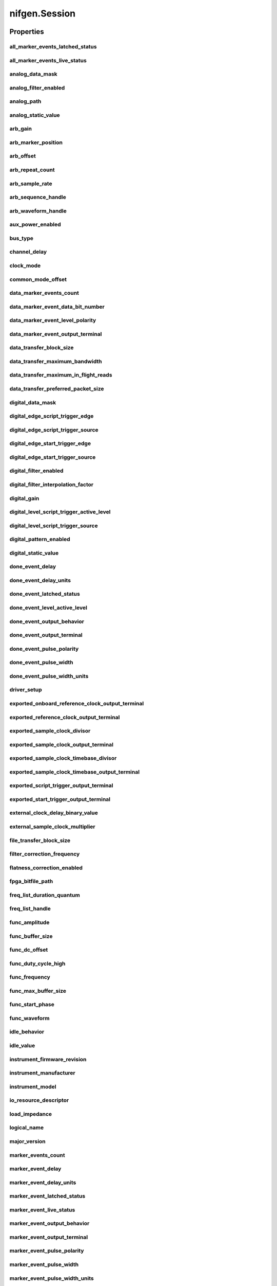 nifgen.Session
==============

.. py:module:: nifgen

.. py:class:: Session(self, resource_name, channel_name=None, reset_device=False, options={})

    

    Creates and returns a new NI-FGEN session to the specified channel of a
    waveform generator that is used in all subsequent NI-FGEN method
    calls.

    



    :param resource_name:
        

        .. caution:: Traditional NI-DAQ and NI-DAQmx device names are not case-sensitive.
            However, all IVI names, such as logical names, are case-sensitive. If
            you use logical names, driver session names, or virtual names in your
            program, you must ensure that the name you use matches the name in the
            IVI Configuration Store file exactly, without any variations in the case
            of the characters.

        | Specifies the resource name of the device to initialize.

        For Traditional NI-DAQ devices, the syntax is DAQ::\ *n*, where *n* is
        the device number assigned by MAX, as shown in Example 1.

        For NI-DAQmx devices, the syntax is just the device name specified in
        MAX, as shown in Example 2. Typical default names for NI-DAQmx devices
        in MAX are Dev1 or PXI1Slot1. You can rename an NI-DAQmx device by
        right-clicking on the name in MAX and entering a new name.

        An alternate syntax for NI-DAQmx devices consists of DAQ::\ *NI-DAQmx
        device name*, as shown in Example 3. This naming convention allows for
        the use of an NI-DAQmx device in an application that was originally
        designed for a Traditional NI-DAQ device. For example, if the
        application expects DAQ::1, you can rename the NI-DAQmx device to 1 in
        MAX and pass in DAQ::1 for the resource name, as shown in Example 4.

        If you use the DAQ::\ *n* syntax and an NI-DAQmx device name already
        exists with that same name, the NI-DAQmx device is matched first.

        You can also pass in the name of an IVI logical name or an IVI virtual
        name configured with the IVI Configuration utility, as shown in Example
        5. A logical name identifies a particular virtual instrument. A virtual
        name identifies a specific device and specifies the initial settings for
        the session.

        +-----------+--------------------------------------+------------------------+---------------------------------+
        | Example # | Device Type                          | Syntax                 | Variable                        |
        +===========+======================================+========================+=================================+
        | 1         | Traditional NI-DAQ device            | DAQ::\ *1*             | (*1* = device number)           |
        +-----------+--------------------------------------+------------------------+---------------------------------+
        | 2         | NI-DAQmx device                      | *myDAQmxDevice*        | (*myDAQmxDevice* = device name) |
        +-----------+--------------------------------------+------------------------+---------------------------------+
        | 3         | NI-DAQmx device                      | DAQ::\ *myDAQmxDevice* | (*myDAQmxDevice* = device name) |
        +-----------+--------------------------------------+------------------------+---------------------------------+
        | 4         | NI-DAQmx device                      | DAQ::\ *2*             | (*2* = device name)             |
        +-----------+--------------------------------------+------------------------+---------------------------------+
        | 5         | IVI logical name or IVI virtual name | *myLogicalName*        | (*myLogicalName* = name)        |
        +-----------+--------------------------------------+------------------------+---------------------------------+


    :type resource_name: str

    :param channel_name:
        

        Specifies the channel that this VI uses.

        **Default Value**: "0"

        


    :type channel_name: str

    :param reset_device:
        

        Specifies whether you want to reset the device during the initialization
        procedure. True specifies that the device is reset and performs the
        same method as the nifgen_Reset method.

        ****Defined Values****

        **Default Value**: False

        +-------+---------------------+
        | True  | Reset device        |
        +-------+---------------------+
        | False | Do not reset device |
        +-------+---------------------+


    :type reset_device: bool

    :param options:
        

        Specifies the initial value of certain properties for the session. The
        syntax for **options** is a dictionary of properties with an assigned
        value. For example:

        { 'simulate': False }

        You do not have to specify a value for all the properties. If you do not
        specify a value for a property, the default value is used.

        Advanced Example:
        { 'simulate': True, 'driver_setup': { 'Model': '<model number>',  'BoardType': '<type>' } }

        +-------------------------+---------+
        | Property                | Default |
        +=========================+=========+
        | range_check             | True    |
        +-------------------------+---------+
        | query_instrument_status | False   |
        +-------------------------+---------+
        | cache                   | True    |
        +-------------------------+---------+
        | simulate                | False   |
        +-------------------------+---------+
        | record_value_coersions  | False   |
        +-------------------------+---------+
        | driver_setup            | {}      |
        +-------------------------+---------+


    :type options: str


    **Properties**

    +-------------------------------------------------------------+-------------------------------------------------+
    | Property                                                    | Datatype                                        |
    +=============================================================+=================================================+
    | :py:attr:`all_marker_events_latched_status`                 | int                                             |
    +-------------------------------------------------------------+-------------------------------------------------+
    | :py:attr:`all_marker_events_live_status`                    | int                                             |
    +-------------------------------------------------------------+-------------------------------------------------+
    | :py:attr:`analog_data_mask`                                 | int                                             |
    +-------------------------------------------------------------+-------------------------------------------------+
    | :py:attr:`analog_filter_enabled`                            | bool                                            |
    +-------------------------------------------------------------+-------------------------------------------------+
    | :py:attr:`analog_path`                                      | :py:data:`AnalogPath`                           |
    +-------------------------------------------------------------+-------------------------------------------------+
    | :py:attr:`analog_static_value`                              | int                                             |
    +-------------------------------------------------------------+-------------------------------------------------+
    | :py:attr:`arb_gain`                                         | float                                           |
    +-------------------------------------------------------------+-------------------------------------------------+
    | :py:attr:`arb_marker_position`                              | int                                             |
    +-------------------------------------------------------------+-------------------------------------------------+
    | :py:attr:`arb_offset`                                       | float                                           |
    +-------------------------------------------------------------+-------------------------------------------------+
    | :py:attr:`arb_repeat_count`                                 | int                                             |
    +-------------------------------------------------------------+-------------------------------------------------+
    | :py:attr:`arb_sample_rate`                                  | float                                           |
    +-------------------------------------------------------------+-------------------------------------------------+
    | :py:attr:`arb_sequence_handle`                              | int                                             |
    +-------------------------------------------------------------+-------------------------------------------------+
    | :py:attr:`arb_waveform_handle`                              | int                                             |
    +-------------------------------------------------------------+-------------------------------------------------+
    | :py:attr:`aux_power_enabled`                                | bool                                            |
    +-------------------------------------------------------------+-------------------------------------------------+
    | :py:attr:`bus_type`                                         | :py:data:`BusType`                              |
    +-------------------------------------------------------------+-------------------------------------------------+
    | :py:attr:`channel_delay`                                    | float                                           |
    +-------------------------------------------------------------+-------------------------------------------------+
    | :py:attr:`clock_mode`                                       | :py:data:`ClockMode`                            |
    +-------------------------------------------------------------+-------------------------------------------------+
    | :py:attr:`common_mode_offset`                               | float                                           |
    +-------------------------------------------------------------+-------------------------------------------------+
    | :py:attr:`data_marker_events_count`                         | int                                             |
    +-------------------------------------------------------------+-------------------------------------------------+
    | :py:attr:`data_marker_event_data_bit_number`                | int                                             |
    +-------------------------------------------------------------+-------------------------------------------------+
    | :py:attr:`data_marker_event_level_polarity`                 | :py:data:`DataMarkerEventLevelPolarity`         |
    +-------------------------------------------------------------+-------------------------------------------------+
    | :py:attr:`data_marker_event_output_terminal`                | str                                             |
    +-------------------------------------------------------------+-------------------------------------------------+
    | :py:attr:`data_transfer_block_size`                         | int                                             |
    +-------------------------------------------------------------+-------------------------------------------------+
    | :py:attr:`data_transfer_maximum_bandwidth`                  | float                                           |
    +-------------------------------------------------------------+-------------------------------------------------+
    | :py:attr:`data_transfer_maximum_in_flight_reads`            | int                                             |
    +-------------------------------------------------------------+-------------------------------------------------+
    | :py:attr:`data_transfer_preferred_packet_size`              | int                                             |
    +-------------------------------------------------------------+-------------------------------------------------+
    | :py:attr:`digital_data_mask`                                | int                                             |
    +-------------------------------------------------------------+-------------------------------------------------+
    | :py:attr:`digital_edge_script_trigger_edge`                 | :py:data:`ScriptTriggerDigitalEdgeEdge`         |
    +-------------------------------------------------------------+-------------------------------------------------+
    | :py:attr:`digital_edge_script_trigger_source`               | str                                             |
    +-------------------------------------------------------------+-------------------------------------------------+
    | :py:attr:`digital_edge_start_trigger_edge`                  | :py:data:`StartTriggerDigitalEdgeEdge`          |
    +-------------------------------------------------------------+-------------------------------------------------+
    | :py:attr:`digital_edge_start_trigger_source`                | str                                             |
    +-------------------------------------------------------------+-------------------------------------------------+
    | :py:attr:`digital_filter_enabled`                           | bool                                            |
    +-------------------------------------------------------------+-------------------------------------------------+
    | :py:attr:`digital_filter_interpolation_factor`              | float                                           |
    +-------------------------------------------------------------+-------------------------------------------------+
    | :py:attr:`digital_gain`                                     | float                                           |
    +-------------------------------------------------------------+-------------------------------------------------+
    | :py:attr:`digital_level_script_trigger_active_level`        | :py:data:`ScriptTriggerDigitalLevelActiveLevel` |
    +-------------------------------------------------------------+-------------------------------------------------+
    | :py:attr:`digital_level_script_trigger_source`              | str                                             |
    +-------------------------------------------------------------+-------------------------------------------------+
    | :py:attr:`digital_pattern_enabled`                          | bool                                            |
    +-------------------------------------------------------------+-------------------------------------------------+
    | :py:attr:`digital_static_value`                             | int                                             |
    +-------------------------------------------------------------+-------------------------------------------------+
    | :py:attr:`done_event_delay`                                 | float                                           |
    +-------------------------------------------------------------+-------------------------------------------------+
    | :py:attr:`done_event_delay_units`                           | :py:data:`DoneEventDelayUnits`                  |
    +-------------------------------------------------------------+-------------------------------------------------+
    | :py:attr:`done_event_latched_status`                        | bool                                            |
    +-------------------------------------------------------------+-------------------------------------------------+
    | :py:attr:`done_event_level_active_level`                    | :py:data:`DoneEventActiveLevel`                 |
    +-------------------------------------------------------------+-------------------------------------------------+
    | :py:attr:`done_event_output_behavior`                       | :py:data:`DoneEventOutputBehavior`              |
    +-------------------------------------------------------------+-------------------------------------------------+
    | :py:attr:`done_event_output_terminal`                       | str                                             |
    +-------------------------------------------------------------+-------------------------------------------------+
    | :py:attr:`done_event_pulse_polarity`                        | :py:data:`DoneEventPulsePolarity`               |
    +-------------------------------------------------------------+-------------------------------------------------+
    | :py:attr:`done_event_pulse_width`                           | float                                           |
    +-------------------------------------------------------------+-------------------------------------------------+
    | :py:attr:`done_event_pulse_width_units`                     | :py:data:`DoneEventPulseWidthUnits`             |
    +-------------------------------------------------------------+-------------------------------------------------+
    | :py:attr:`driver_setup`                                     | str                                             |
    +-------------------------------------------------------------+-------------------------------------------------+
    | :py:attr:`exported_onboard_reference_clock_output_terminal` | str                                             |
    +-------------------------------------------------------------+-------------------------------------------------+
    | :py:attr:`exported_reference_clock_output_terminal`         | str                                             |
    +-------------------------------------------------------------+-------------------------------------------------+
    | :py:attr:`exported_sample_clock_divisor`                    | int                                             |
    +-------------------------------------------------------------+-------------------------------------------------+
    | :py:attr:`exported_sample_clock_output_terminal`            | str                                             |
    +-------------------------------------------------------------+-------------------------------------------------+
    | :py:attr:`exported_sample_clock_timebase_divisor`           | int                                             |
    +-------------------------------------------------------------+-------------------------------------------------+
    | :py:attr:`exported_sample_clock_timebase_output_terminal`   | str                                             |
    +-------------------------------------------------------------+-------------------------------------------------+
    | :py:attr:`exported_script_trigger_output_terminal`          | str                                             |
    +-------------------------------------------------------------+-------------------------------------------------+
    | :py:attr:`exported_start_trigger_output_terminal`           | str                                             |
    +-------------------------------------------------------------+-------------------------------------------------+
    | :py:attr:`external_clock_delay_binary_value`                | int                                             |
    +-------------------------------------------------------------+-------------------------------------------------+
    | :py:attr:`external_sample_clock_multiplier`                 | float                                           |
    +-------------------------------------------------------------+-------------------------------------------------+
    | :py:attr:`file_transfer_block_size`                         | int                                             |
    +-------------------------------------------------------------+-------------------------------------------------+
    | :py:attr:`filter_correction_frequency`                      | float                                           |
    +-------------------------------------------------------------+-------------------------------------------------+
    | :py:attr:`flatness_correction_enabled`                      | bool                                            |
    +-------------------------------------------------------------+-------------------------------------------------+
    | :py:attr:`fpga_bitfile_path`                                | str                                             |
    +-------------------------------------------------------------+-------------------------------------------------+
    | :py:attr:`freq_list_duration_quantum`                       | float                                           |
    +-------------------------------------------------------------+-------------------------------------------------+
    | :py:attr:`freq_list_handle`                                 | int                                             |
    +-------------------------------------------------------------+-------------------------------------------------+
    | :py:attr:`func_amplitude`                                   | float                                           |
    +-------------------------------------------------------------+-------------------------------------------------+
    | :py:attr:`func_buffer_size`                                 | int                                             |
    +-------------------------------------------------------------+-------------------------------------------------+
    | :py:attr:`func_dc_offset`                                   | float                                           |
    +-------------------------------------------------------------+-------------------------------------------------+
    | :py:attr:`func_duty_cycle_high`                             | float                                           |
    +-------------------------------------------------------------+-------------------------------------------------+
    | :py:attr:`func_frequency`                                   | float                                           |
    +-------------------------------------------------------------+-------------------------------------------------+
    | :py:attr:`func_max_buffer_size`                             | int                                             |
    +-------------------------------------------------------------+-------------------------------------------------+
    | :py:attr:`func_start_phase`                                 | float                                           |
    +-------------------------------------------------------------+-------------------------------------------------+
    | :py:attr:`func_waveform`                                    | :py:data:`Waveform`                             |
    +-------------------------------------------------------------+-------------------------------------------------+
    | :py:attr:`idle_behavior`                                    | :py:data:`IdleBehavior`                         |
    +-------------------------------------------------------------+-------------------------------------------------+
    | :py:attr:`idle_value`                                       | int                                             |
    +-------------------------------------------------------------+-------------------------------------------------+
    | :py:attr:`instrument_firmware_revision`                     | str                                             |
    +-------------------------------------------------------------+-------------------------------------------------+
    | :py:attr:`instrument_manufacturer`                          | str                                             |
    +-------------------------------------------------------------+-------------------------------------------------+
    | :py:attr:`instrument_model`                                 | str                                             |
    +-------------------------------------------------------------+-------------------------------------------------+
    | :py:attr:`io_resource_descriptor`                           | str                                             |
    +-------------------------------------------------------------+-------------------------------------------------+
    | :py:attr:`load_impedance`                                   | float                                           |
    +-------------------------------------------------------------+-------------------------------------------------+
    | :py:attr:`logical_name`                                     | str                                             |
    +-------------------------------------------------------------+-------------------------------------------------+
    | :py:attr:`major_version`                                    | int                                             |
    +-------------------------------------------------------------+-------------------------------------------------+
    | :py:attr:`marker_events_count`                              | int                                             |
    +-------------------------------------------------------------+-------------------------------------------------+
    | :py:attr:`marker_event_delay`                               | float                                           |
    +-------------------------------------------------------------+-------------------------------------------------+
    | :py:attr:`marker_event_delay_units`                         | :py:data:`MarkerEventDelayUnits`                |
    +-------------------------------------------------------------+-------------------------------------------------+
    | :py:attr:`marker_event_latched_status`                      | bool                                            |
    +-------------------------------------------------------------+-------------------------------------------------+
    | :py:attr:`marker_event_live_status`                         | bool                                            |
    +-------------------------------------------------------------+-------------------------------------------------+
    | :py:attr:`marker_event_output_behavior`                     | :py:data:`MarkerEventOutputBehavior`            |
    +-------------------------------------------------------------+-------------------------------------------------+
    | :py:attr:`marker_event_output_terminal`                     | str                                             |
    +-------------------------------------------------------------+-------------------------------------------------+
    | :py:attr:`marker_event_pulse_polarity`                      | :py:data:`MarkerEventPulsePolarity`             |
    +-------------------------------------------------------------+-------------------------------------------------+
    | :py:attr:`marker_event_pulse_width`                         | float                                           |
    +-------------------------------------------------------------+-------------------------------------------------+
    | :py:attr:`marker_event_pulse_width_units`                   | :py:data:`MarkerEventPulseWidthUnits`           |
    +-------------------------------------------------------------+-------------------------------------------------+
    | :py:attr:`marker_event_toggle_initial_state`                | :py:data:`MarkerEventToggleInitialState`        |
    +-------------------------------------------------------------+-------------------------------------------------+
    | :py:attr:`max_freq_list_duration`                           | float                                           |
    +-------------------------------------------------------------+-------------------------------------------------+
    | :py:attr:`max_freq_list_length`                             | int                                             |
    +-------------------------------------------------------------+-------------------------------------------------+
    | :py:attr:`max_loop_count`                                   | int                                             |
    +-------------------------------------------------------------+-------------------------------------------------+
    | :py:attr:`max_num_freq_lists`                               | int                                             |
    +-------------------------------------------------------------+-------------------------------------------------+
    | :py:attr:`max_num_sequences`                                | int                                             |
    +-------------------------------------------------------------+-------------------------------------------------+
    | :py:attr:`max_num_waveforms`                                | int                                             |
    +-------------------------------------------------------------+-------------------------------------------------+
    | :py:attr:`max_sequence_length`                              | int                                             |
    +-------------------------------------------------------------+-------------------------------------------------+
    | :py:attr:`max_waveform_size`                                | int                                             |
    +-------------------------------------------------------------+-------------------------------------------------+
    | :py:attr:`memory_size`                                      | int                                             |
    +-------------------------------------------------------------+-------------------------------------------------+
    | :py:attr:`minor_version`                                    | int                                             |
    +-------------------------------------------------------------+-------------------------------------------------+
    | :py:attr:`min_freq_list_duration`                           | float                                           |
    +-------------------------------------------------------------+-------------------------------------------------+
    | :py:attr:`min_freq_list_length`                             | int                                             |
    +-------------------------------------------------------------+-------------------------------------------------+
    | :py:attr:`min_sequence_length`                              | int                                             |
    +-------------------------------------------------------------+-------------------------------------------------+
    | :py:attr:`min_waveform_size`                                | int                                             |
    +-------------------------------------------------------------+-------------------------------------------------+
    | :py:attr:`module_revision`                                  | str                                             |
    +-------------------------------------------------------------+-------------------------------------------------+
    | :py:attr:`num_channels`                                     | int                                             |
    +-------------------------------------------------------------+-------------------------------------------------+
    | :py:attr:`osp_carrier_enabled`                              | bool                                            |
    +-------------------------------------------------------------+-------------------------------------------------+
    | :py:attr:`osp_carrier_frequency`                            | float                                           |
    +-------------------------------------------------------------+-------------------------------------------------+
    | :py:attr:`osp_carrier_phase_i`                              | float                                           |
    +-------------------------------------------------------------+-------------------------------------------------+
    | :py:attr:`osp_carrier_phase_q`                              | float                                           |
    +-------------------------------------------------------------+-------------------------------------------------+
    | :py:attr:`osp_cic_filter_enabled`                           | bool                                            |
    +-------------------------------------------------------------+-------------------------------------------------+
    | :py:attr:`osp_cic_filter_gain`                              | float                                           |
    +-------------------------------------------------------------+-------------------------------------------------+
    | :py:attr:`osp_cic_filter_interpolation`                     | float                                           |
    +-------------------------------------------------------------+-------------------------------------------------+
    | :py:attr:`osp_compensate_for_filter_group_delay`            | bool                                            |
    +-------------------------------------------------------------+-------------------------------------------------+
    | :py:attr:`osp_data_processing_mode`                         | :py:data:`DataProcessingMode`                   |
    +-------------------------------------------------------------+-------------------------------------------------+
    | :py:attr:`osp_enabled`                                      | bool                                            |
    +-------------------------------------------------------------+-------------------------------------------------+
    | :py:attr:`osp_fir_filter_enabled`                           | bool                                            |
    +-------------------------------------------------------------+-------------------------------------------------+
    | :py:attr:`osp_fir_filter_flat_passband`                     | float                                           |
    +-------------------------------------------------------------+-------------------------------------------------+
    | :py:attr:`osp_fir_filter_gaussian_bt`                       | float                                           |
    +-------------------------------------------------------------+-------------------------------------------------+
    | :py:attr:`osp_fir_filter_interpolation`                     | float                                           |
    +-------------------------------------------------------------+-------------------------------------------------+
    | :py:attr:`osp_fir_filter_raised_cosine_alpha`               | float                                           |
    +-------------------------------------------------------------+-------------------------------------------------+
    | :py:attr:`osp_fir_filter_root_raised_cosine_alpha`          | float                                           |
    +-------------------------------------------------------------+-------------------------------------------------+
    | :py:attr:`osp_fir_filter_type`                              | :py:data:`FilterType`                           |
    +-------------------------------------------------------------+-------------------------------------------------+
    | :py:attr:`osp_frequency_shift`                              | float                                           |
    +-------------------------------------------------------------+-------------------------------------------------+
    | :py:attr:`osp_mode`                                         | :py:data:`OSPMode`                              |
    +-------------------------------------------------------------+-------------------------------------------------+
    | :py:attr:`osp_overflow_error_reporting`                     | :py:data:`OSPOverflowErrorReporting`            |
    +-------------------------------------------------------------+-------------------------------------------------+
    | :py:attr:`osp_overflow_status`                              | int                                             |
    +-------------------------------------------------------------+-------------------------------------------------+
    | :py:attr:`osp_pre_filter_gain_i`                            | float                                           |
    +-------------------------------------------------------------+-------------------------------------------------+
    | :py:attr:`osp_pre_filter_gain_q`                            | float                                           |
    +-------------------------------------------------------------+-------------------------------------------------+
    | :py:attr:`osp_pre_filter_offset_i`                          | float                                           |
    +-------------------------------------------------------------+-------------------------------------------------+
    | :py:attr:`osp_pre_filter_offset_q`                          | float                                           |
    +-------------------------------------------------------------+-------------------------------------------------+
    | :py:attr:`output_enabled`                                   | bool                                            |
    +-------------------------------------------------------------+-------------------------------------------------+
    | :py:attr:`output_impedance`                                 | float                                           |
    +-------------------------------------------------------------+-------------------------------------------------+
    | :py:attr:`output_mode`                                      | :py:data:`OutputMode`                           |
    +-------------------------------------------------------------+-------------------------------------------------+
    | :py:attr:`ready_for_start_event_level_active_level`         | :py:data:`ReadyForStartEventActiveLevel`        |
    +-------------------------------------------------------------+-------------------------------------------------+
    | :py:attr:`ready_for_start_event_live_status`                | bool                                            |
    +-------------------------------------------------------------+-------------------------------------------------+
    | :py:attr:`ready_for_start_event_output_terminal`            | str                                             |
    +-------------------------------------------------------------+-------------------------------------------------+
    | :py:attr:`reference_clock_source`                           | :py:data:`ReferenceClockSource`                 |
    +-------------------------------------------------------------+-------------------------------------------------+
    | :py:attr:`ref_clock_frequency`                              | float                                           |
    +-------------------------------------------------------------+-------------------------------------------------+
    | :py:attr:`sample_clock_source`                              | :py:data:`SampleClockSource`                    |
    +-------------------------------------------------------------+-------------------------------------------------+
    | :py:attr:`sample_clock_timebase_rate`                       | float                                           |
    +-------------------------------------------------------------+-------------------------------------------------+
    | :py:attr:`sample_clock_timebase_source`                     | :py:data:`SampleClockTimebaseSource`            |
    +-------------------------------------------------------------+-------------------------------------------------+
    | :py:attr:`script_to_generate`                               | str                                             |
    +-------------------------------------------------------------+-------------------------------------------------+
    | :py:attr:`script_triggers_count`                            | int                                             |
    +-------------------------------------------------------------+-------------------------------------------------+
    | :py:attr:`script_trigger_type`                              | :py:data:`ScriptTriggerType`                    |
    +-------------------------------------------------------------+-------------------------------------------------+
    | :py:attr:`serial_number`                                    | str                                             |
    +-------------------------------------------------------------+-------------------------------------------------+
    | :py:attr:`simulate`                                         | bool                                            |
    +-------------------------------------------------------------+-------------------------------------------------+
    | :py:attr:`specific_driver_description`                      | str                                             |
    +-------------------------------------------------------------+-------------------------------------------------+
    | :py:attr:`specific_driver_revision`                         | str                                             |
    +-------------------------------------------------------------+-------------------------------------------------+
    | :py:attr:`specific_driver_vendor`                           | str                                             |
    +-------------------------------------------------------------+-------------------------------------------------+
    | :py:attr:`started_event_delay`                              | float                                           |
    +-------------------------------------------------------------+-------------------------------------------------+
    | :py:attr:`started_event_delay_units`                        | :py:data:`StartedEventDelayUnits`               |
    +-------------------------------------------------------------+-------------------------------------------------+
    | :py:attr:`started_event_latched_status`                     | bool                                            |
    +-------------------------------------------------------------+-------------------------------------------------+
    | :py:attr:`started_event_level_active_level`                 | :py:data:`StartedEventActiveLevel`              |
    +-------------------------------------------------------------+-------------------------------------------------+
    | :py:attr:`started_event_output_behavior`                    | :py:data:`StartedEventOutputBehavior`           |
    +-------------------------------------------------------------+-------------------------------------------------+
    | :py:attr:`started_event_output_terminal`                    | str                                             |
    +-------------------------------------------------------------+-------------------------------------------------+
    | :py:attr:`started_event_pulse_polarity`                     | :py:data:`StartedEventPulsePolarity`            |
    +-------------------------------------------------------------+-------------------------------------------------+
    | :py:attr:`started_event_pulse_width`                        | float                                           |
    +-------------------------------------------------------------+-------------------------------------------------+
    | :py:attr:`started_event_pulse_width_units`                  | :py:data:`StartedEventPulseWidthUnits`          |
    +-------------------------------------------------------------+-------------------------------------------------+
    | :py:attr:`start_trigger_type`                               | :py:data:`StartTriggerType`                     |
    +-------------------------------------------------------------+-------------------------------------------------+
    | :py:attr:`streaming_space_available_in_waveform`            | int                                             |
    +-------------------------------------------------------------+-------------------------------------------------+
    | :py:attr:`streaming_waveform_handle`                        | int                                             |
    +-------------------------------------------------------------+-------------------------------------------------+
    | :py:attr:`streaming_waveform_name`                          | str                                             |
    +-------------------------------------------------------------+-------------------------------------------------+
    | :py:attr:`streaming_write_timeout`                          | float in seconds or datetime.timedelta          |
    +-------------------------------------------------------------+-------------------------------------------------+
    | :py:attr:`supported_instrument_models`                      | str                                             |
    +-------------------------------------------------------------+-------------------------------------------------+
    | :py:attr:`terminal_configuration`                           | :py:data:`TerminalConfiguration`                |
    +-------------------------------------------------------------+-------------------------------------------------+
    | :py:attr:`trigger_mode`                                     | :py:data:`TriggerMode`                          |
    +-------------------------------------------------------------+-------------------------------------------------+
    | :py:attr:`wait_behavior`                                    | :py:data:`WaitBehavior`                         |
    +-------------------------------------------------------------+-------------------------------------------------+
    | :py:attr:`wait_value`                                       | int                                             |
    +-------------------------------------------------------------+-------------------------------------------------+
    | :py:attr:`waveform_quantum`                                 | int                                             |
    +-------------------------------------------------------------+-------------------------------------------------+

    **Public methods**

    +-----------------------------------------------------+
    | Method name                                         |
    +=====================================================+
    | :py:func:`abort`                                    |
    +-----------------------------------------------------+
    | :py:func:`allocate_named_waveform`                  |
    +-----------------------------------------------------+
    | :py:func:`allocate_waveform`                        |
    +-----------------------------------------------------+
    | :py:func:`clear_arb_memory`                         |
    +-----------------------------------------------------+
    | :py:func:`clear_arb_sequence`                       |
    +-----------------------------------------------------+
    | :py:func:`clear_arb_waveform`                       |
    +-----------------------------------------------------+
    | :py:func:`clear_freq_list`                          |
    +-----------------------------------------------------+
    | :py:func:`clear_user_standard_waveform`             |
    +-----------------------------------------------------+
    | :py:func:`commit`                                   |
    +-----------------------------------------------------+
    | :py:func:`configure_arb_sequence`                   |
    +-----------------------------------------------------+
    | :py:func:`configure_arb_waveform`                   |
    +-----------------------------------------------------+
    | :py:func:`configure_custom_fir_filter_coefficients` |
    +-----------------------------------------------------+
    | :py:func:`configure_digital_edge_script_trigger`    |
    +-----------------------------------------------------+
    | :py:func:`configure_digital_edge_start_trigger`     |
    +-----------------------------------------------------+
    | :py:func:`configure_digital_level_script_trigger`   |
    +-----------------------------------------------------+
    | :py:func:`configure_freq_list`                      |
    +-----------------------------------------------------+
    | :py:func:`configure_standard_waveform`              |
    +-----------------------------------------------------+
    | :py:func:`create_advanced_arb_sequence`             |
    +-----------------------------------------------------+
    | :py:func:`create_arb_sequence`                      |
    +-----------------------------------------------------+
    | :py:func:`create_freq_list`                         |
    +-----------------------------------------------------+
    | :py:func:`create_waveform_from_file_f64`            |
    +-----------------------------------------------------+
    | :py:func:`create_waveform_from_file_i16`            |
    +-----------------------------------------------------+
    | :py:func:`create_waveform_numpy`                    |
    +-----------------------------------------------------+
    | :py:func:`define_user_standard_waveform`            |
    +-----------------------------------------------------+
    | :py:func:`delete_named_waveform`                    |
    +-----------------------------------------------------+
    | :py:func:`delete_script`                            |
    +-----------------------------------------------------+
    | :py:func:`disable`                                  |
    +-----------------------------------------------------+
    | :py:func:`get_ext_cal_last_date_and_time`           |
    +-----------------------------------------------------+
    | :py:func:`get_ext_cal_last_temp`                    |
    +-----------------------------------------------------+
    | :py:func:`get_ext_cal_recommended_interval`         |
    +-----------------------------------------------------+
    | :py:func:`get_fir_filter_coefficients`              |
    +-----------------------------------------------------+
    | :py:func:`get_hardware_state`                       |
    +-----------------------------------------------------+
    | :py:func:`get_self_cal_last_date_and_time`          |
    +-----------------------------------------------------+
    | :py:func:`get_self_cal_last_temp`                   |
    +-----------------------------------------------------+
    | :py:func:`get_self_cal_supported`                   |
    +-----------------------------------------------------+
    | :py:func:`is_done`                                  |
    +-----------------------------------------------------+
    | :py:func:`query_arb_seq_capabilities`               |
    +-----------------------------------------------------+
    | :py:func:`query_arb_wfm_capabilities`               |
    +-----------------------------------------------------+
    | :py:func:`query_freq_list_capabilities`             |
    +-----------------------------------------------------+
    | :py:func:`read_current_temperature`                 |
    +-----------------------------------------------------+
    | :py:func:`reset`                                    |
    +-----------------------------------------------------+
    | :py:func:`reset_device`                             |
    +-----------------------------------------------------+
    | :py:func:`reset_with_defaults`                      |
    +-----------------------------------------------------+
    | :py:func:`self_cal`                                 |
    +-----------------------------------------------------+
    | :py:func:`self_test`                                |
    +-----------------------------------------------------+
    | :py:func:`send_software_edge_trigger`               |
    +-----------------------------------------------------+
    | :py:func:`set_named_waveform_next_write_position`   |
    +-----------------------------------------------------+
    | :py:func:`set_waveform_next_write_position`         |
    +-----------------------------------------------------+
    | :py:func:`wait_until_done`                          |
    +-----------------------------------------------------+
    | :py:func:`write_script`                             |
    +-----------------------------------------------------+
    | :py:func:`write_waveform`                           |
    +-----------------------------------------------------+


Properties
----------

all_marker_events_latched_status
~~~~~~~~~~~~~~~~~~~~~~~~~~~~~~~~

    .. py:currentmodule:: nifgen.Session

    .. py:attribute:: all_marker_events_latched_status

        Returns a bit field of the latched status of all Marker Events.  Write 0 to this property to clear the latched status of all Marker Events.

        The following table lists the characteristics of this property.

            +----------------+------------+
            | Characteristic | Value      |
            +================+============+
            | Datatype       | int        |
            +----------------+------------+
            | Permissions    | read-write |
            +----------------+------------+
            | Channel Based  | False      |
            +----------------+------------+
            | Resettable     | Yes        |
            +----------------+------------+

        .. tip::
            This property corresponds to the following LabVIEW Property or C Attribute:

                - LabVIEW Property: **Events:Marker:Advanced:All Marker Events Latched Status**
                - C Attribute: **NIFGEN_ATTR_ALL_MARKER_EVENTS_LATCHED_STATUS**

all_marker_events_live_status
~~~~~~~~~~~~~~~~~~~~~~~~~~~~~

    .. py:currentmodule:: nifgen.Session

    .. py:attribute:: all_marker_events_live_status

        Returns a bit field of the live status of all Marker Events.

        The following table lists the characteristics of this property.

            +----------------+-----------+
            | Characteristic | Value     |
            +================+===========+
            | Datatype       | int       |
            +----------------+-----------+
            | Permissions    | read only |
            +----------------+-----------+
            | Channel Based  | False     |
            +----------------+-----------+
            | Resettable     | No        |
            +----------------+-----------+

        .. tip::
            This property corresponds to the following LabVIEW Property or C Attribute:

                - LabVIEW Property: **Events:Marker:Advanced:All Marker Events Live Status**
                - C Attribute: **NIFGEN_ATTR_ALL_MARKER_EVENTS_LIVE_STATUS**

analog_data_mask
~~~~~~~~~~~~~~~~

    .. py:currentmodule:: nifgen.Session

    .. py:attribute:: analog_data_mask

        Specifies the mask to apply to the analog output. The masked data is replaced with the data in :py:data:`nifgen.Session.analog_static_value`.

        The following table lists the characteristics of this property.

            +----------------+------------+
            | Characteristic | Value      |
            +================+============+
            | Datatype       | int        |
            +----------------+------------+
            | Permissions    | read-write |
            +----------------+------------+
            | Channel Based  | False      |
            +----------------+------------+
            | Resettable     | Yes        |
            +----------------+------------+

        .. tip::
            This property corresponds to the following LabVIEW Property or C Attribute:

                - LabVIEW Property: **Output:Data Mask:Analog Data Mask**
                - C Attribute: **NIFGEN_ATTR_ANALOG_DATA_MASK**

analog_filter_enabled
~~~~~~~~~~~~~~~~~~~~~

    .. py:currentmodule:: nifgen.Session

    .. py:attribute:: analog_filter_enabled

        Controls whether the signal generator applies to an analog filter to the output signal. This property is valid in arbitrary waveform, arbitrary sequence, and script modes. This property can also be used in standard method and frequency list modes for user-defined waveforms.

        The following table lists the characteristics of this property.

            +----------------+------------+
            | Characteristic | Value      |
            +================+============+
            | Datatype       | bool       |
            +----------------+------------+
            | Permissions    | read-write |
            +----------------+------------+
            | Channel Based  | False      |
            +----------------+------------+
            | Resettable     | No         |
            +----------------+------------+

        .. tip::
            This property corresponds to the following LabVIEW Property or C Attribute:

                - LabVIEW Property: **Output:Filters:Analog Filter Enabled**
                - C Attribute: **NIFGEN_ATTR_ANALOG_FILTER_ENABLED**

analog_path
~~~~~~~~~~~

    .. py:currentmodule:: nifgen.Session

    .. py:attribute:: analog_path

        Specifies the analog signal path that should be used. The main path allows you to configure gain, offset, analog filter status, output impedance, and output enable. The main path has two amplifier options, high- and low-gain.
        The direct path presents a much smaller gain range, and you cannot adjust offset or the filter status. The direct path also provides a smaller output range but also lower distortion. NI-FGEN normally chooses the amplifier based on the user-specified gain.

        The following table lists the characteristics of this property.

            +----------------+------------------+
            | Characteristic | Value            |
            +================+==================+
            | Datatype       | enums.AnalogPath |
            +----------------+------------------+
            | Permissions    | read-write       |
            +----------------+------------------+
            | Channel Based  | False            |
            +----------------+------------------+
            | Resettable     | Yes              |
            +----------------+------------------+

        .. tip::
            This property corresponds to the following LabVIEW Property or C Attribute:

                - LabVIEW Property: **Output:Analog Path**
                - C Attribute: **NIFGEN_ATTR_ANALOG_PATH**

analog_static_value
~~~~~~~~~~~~~~~~~~~

    .. py:currentmodule:: nifgen.Session

    .. py:attribute:: analog_static_value

        Specifies the static value that replaces data masked by :py:data:`nifgen.Session.analog_data_mask`.

        The following table lists the characteristics of this property.

            +----------------+------------+
            | Characteristic | Value      |
            +================+============+
            | Datatype       | int        |
            +----------------+------------+
            | Permissions    | read-write |
            +----------------+------------+
            | Channel Based  | False      |
            +----------------+------------+
            | Resettable     | Yes        |
            +----------------+------------+

        .. tip::
            This property corresponds to the following LabVIEW Property or C Attribute:

                - LabVIEW Property: **Output:Data Mask:Analog Static Value**
                - C Attribute: **NIFGEN_ATTR_ANALOG_STATIC_VALUE**

arb_gain
~~~~~~~~

    .. py:currentmodule:: nifgen.Session

    .. py:attribute:: arb_gain

        Specifies the factor by which the signal generator scales the arbitrary waveform data. When you create arbitrary waveforms, you must first normalize the data points to the range -1.0 to +1.0. Use this property to scale the arbitrary waveform to other ranges.
        For example, when you set this property to 2.0, the output signal ranges from -2.0 V to +2.0 V.
        Use this property when :py:data:`nifgen.Session.output_mode` is set to :py:data:`~nifgen.OutputMode.ARB` or :py:data:`~nifgen.OutputMode.SEQ`.

        The following table lists the characteristics of this property.

            +----------------+------------+
            | Characteristic | Value      |
            +================+============+
            | Datatype       | float      |
            +----------------+------------+
            | Permissions    | read-write |
            +----------------+------------+
            | Channel Based  | False      |
            +----------------+------------+
            | Resettable     | Yes        |
            +----------------+------------+

        .. tip::
            This property corresponds to the following LabVIEW Property or C Attribute:

                - LabVIEW Property: **Arbitrary Waveform:Gain**
                - C Attribute: **NIFGEN_ATTR_ARB_GAIN**

arb_marker_position
~~~~~~~~~~~~~~~~~~~

    .. py:currentmodule:: nifgen.Session

    .. py:attribute:: arb_marker_position

        Specifies the position for a marker to be asserted in the arbitrary waveform. This property defaults to -1 when no marker position is specified. Use this property when :py:data:`nifgen.Session.output_mode` is set to :py:data:`~nifgen.OutputMode.ARB`.
        Use :py:meth:`nifgen.Session.ExportSignal` to export the marker signal.



        .. note:: One or more of the referenced methods are not in the Python API for this driver.

        The following table lists the characteristics of this property.

            +----------------+------------+
            | Characteristic | Value      |
            +================+============+
            | Datatype       | int        |
            +----------------+------------+
            | Permissions    | read-write |
            +----------------+------------+
            | Channel Based  | False      |
            +----------------+------------+
            | Resettable     | No         |
            +----------------+------------+

        .. tip::
            This property corresponds to the following LabVIEW Property or C Attribute:

                - LabVIEW Property: **Arbitrary Waveform:Arbitrary Waveform Mode:Marker Position**
                - C Attribute: **NIFGEN_ATTR_ARB_MARKER_POSITION**

arb_offset
~~~~~~~~~~

    .. py:currentmodule:: nifgen.Session

    .. py:attribute:: arb_offset

        Specifies the value that the signal generator adds to the arbitrary waveform data. When you create arbitrary waveforms, you must first normalize the data points to the range -1.0 to +1.0. Use this property to shift the arbitrary waveform range.
        For example, when you set this property to 1.0, the output signal ranges from 2.0 V to 0.0 V.
        Use this property when :py:data:`nifgen.Session.output_mode` is set to :py:data:`~nifgen.OutputMode.ARB` or :py:data:`~nifgen.OutputMode.SEQ`.
        Units: Volts

        The following table lists the characteristics of this property.

            +----------------+------------+
            | Characteristic | Value      |
            +================+============+
            | Datatype       | float      |
            +----------------+------------+
            | Permissions    | read-write |
            +----------------+------------+
            | Channel Based  | False      |
            +----------------+------------+
            | Resettable     | Yes        |
            +----------------+------------+

        .. tip::
            This property corresponds to the following LabVIEW Property or C Attribute:

                - LabVIEW Property: **Arbitrary Waveform:Offset**
                - C Attribute: **NIFGEN_ATTR_ARB_OFFSET**

arb_repeat_count
~~~~~~~~~~~~~~~~

    .. py:currentmodule:: nifgen.Session

    .. py:attribute:: arb_repeat_count

        Specifies number of times to repeat the arbitrary waveform when the triggerMode parameter of nifgen_ConfigureTriggerMode is set to :py:data:`~nifgen.TriggerMode.SINGLE` or :py:data:`~nifgen.TriggerMode.STEPPED`. This property is ignored if the triggerMode parameter is set to :py:data:`~nifgen.TriggerMode.CONTINUOUS` or :py:data:`~nifgen.TriggerMode.BURST`. Use this property when :py:data:`nifgen.Session.output_mode` is set to :py:data:`~nifgen.OutputMode.ARB`.
        When used during streaming, this property specifies the number of times to repeat the streaming waveform (the onboard memory allocated for streaming).  For more information about streaming, refer to the Streaming topic.

        The following table lists the characteristics of this property.

            +----------------+------------+
            | Characteristic | Value      |
            +================+============+
            | Datatype       | int        |
            +----------------+------------+
            | Permissions    | read-write |
            +----------------+------------+
            | Channel Based  | False      |
            +----------------+------------+
            | Resettable     | No         |
            +----------------+------------+

        .. tip::
            This property corresponds to the following LabVIEW Property or C Attribute:

                - LabVIEW Property: **Arbitrary Waveform:Arbitrary Waveform Mode:Repeat Count**
                - C Attribute: **NIFGEN_ATTR_ARB_REPEAT_COUNT**

arb_sample_rate
~~~~~~~~~~~~~~~

    .. py:currentmodule:: nifgen.Session

    .. py:attribute:: arb_sample_rate

        Specifies the rate at which the signal generator outputs the points in arbitrary waveforms.  Use this property when :py:data:`nifgen.Session.output_mode` is set  to :py:data:`~nifgen.OutputMode.ARB` or :py:data:`~nifgen.OutputMode.SEQ`.
        Units: Samples/s

        The following table lists the characteristics of this property.

            +----------------+------------+
            | Characteristic | Value      |
            +================+============+
            | Datatype       | float      |
            +----------------+------------+
            | Permissions    | read-write |
            +----------------+------------+
            | Channel Based  | False      |
            +----------------+------------+
            | Resettable     | Yes        |
            +----------------+------------+

        .. tip::
            This property corresponds to the following LabVIEW Property or C Attribute:

                - LabVIEW Property: **Clocks:Sample Clock:Rate**
                - C Attribute: **NIFGEN_ATTR_ARB_SAMPLE_RATE**

arb_sequence_handle
~~~~~~~~~~~~~~~~~~~

    .. py:currentmodule:: nifgen.Session

    .. py:attribute:: arb_sequence_handle

        This channel-based property identifies which sequence the signal generator produces. You can create multiple sequences using :py:meth:`nifgen.Session.create_arb_sequence`. :py:meth:`nifgen.Session.create_arb_sequence` returns a handle that you can use to identify the particular sequence. To configure the signal generator to produce a particular sequence, set this property to the sequence handle.
        Use this property only when :py:data:`nifgen.Session.output_mode` is set to :py:data:`~nifgen.OutputMode.SEQ`.

        The following table lists the characteristics of this property.

            +----------------+------------+
            | Characteristic | Value      |
            +================+============+
            | Datatype       | int        |
            +----------------+------------+
            | Permissions    | read-write |
            +----------------+------------+
            | Channel Based  | False      |
            +----------------+------------+
            | Resettable     | No         |
            +----------------+------------+

        .. tip::
            This property corresponds to the following LabVIEW Property or C Attribute:

                - LabVIEW Property: **Arbitrary Waveform:Arbitrary Sequence Mode:Arbitrary Sequence Handle**
                - C Attribute: **NIFGEN_ATTR_ARB_SEQUENCE_HANDLE**

arb_waveform_handle
~~~~~~~~~~~~~~~~~~~

    .. py:currentmodule:: nifgen.Session

    .. py:attribute:: arb_waveform_handle

        Selects which arbitrary waveform the signal generator produces. You can create multiple arbitrary waveforms using one of the following niFgen Create Waveform methods:
        :py:meth:`nifgen.Session.create_waveform`
        :py:meth:`nifgen.Session.create_waveform`
        :py:meth:`nifgen.Session.create_waveform_from_file_i16`
        :py:meth:`nifgen.Session.create_waveform_from_file_f64`
        :py:meth:`nifgen.Session.CreateWaveformFromFileHWS`
        These methods return a handle that you can use to identify the particular waveform. To configure the signal generator to produce a particular waveform, set this property to the waveform handle.
        Use this property only when :py:data:`nifgen.Session.output_mode` is set to :py:data:`~nifgen.OutputMode.ARB`.



        .. note:: One or more of the referenced methods are not in the Python API for this driver.

        The following table lists the characteristics of this property.

            +----------------+------------+
            | Characteristic | Value      |
            +================+============+
            | Datatype       | int        |
            +----------------+------------+
            | Permissions    | read-write |
            +----------------+------------+
            | Channel Based  | False      |
            +----------------+------------+
            | Resettable     | No         |
            +----------------+------------+

        .. tip::
            This property corresponds to the following LabVIEW Property or C Attribute:

                - LabVIEW Property: **Arbitrary Waveform:Arbitrary Waveform Mode:Arbitrary Waveform Handle**
                - C Attribute: **NIFGEN_ATTR_ARB_WAVEFORM_HANDLE**

aux_power_enabled
~~~~~~~~~~~~~~~~~

    .. py:currentmodule:: nifgen.Session

    .. py:attribute:: aux_power_enabled

        Controls the specified auxiliary power pin. Setting this property to TRUE energizes the auxiliary power when the session is committed. When this property is FALSE, the power pin of the connector outputs no power.

        The following table lists the characteristics of this property.

            +----------------+------------+
            | Characteristic | Value      |
            +================+============+
            | Datatype       | bool       |
            +----------------+------------+
            | Permissions    | read-write |
            +----------------+------------+
            | Channel Based  | False      |
            +----------------+------------+
            | Resettable     | Yes        |
            +----------------+------------+

        .. tip::
            This property corresponds to the following LabVIEW Property or C Attribute:

                - LabVIEW Property: **Output:Advanced:AUX Power Enabled**
                - C Attribute: **NIFGEN_ATTR_AUX_POWER_ENABLED**

bus_type
~~~~~~~~

    .. py:currentmodule:: nifgen.Session

    .. py:attribute:: bus_type

        The bus type of the signal generator.

        The following table lists the characteristics of this property.

            +----------------+---------------+
            | Characteristic | Value         |
            +================+===============+
            | Datatype       | enums.BusType |
            +----------------+---------------+
            | Permissions    | read only     |
            +----------------+---------------+
            | Channel Based  | False         |
            +----------------+---------------+
            | Resettable     | No            |
            +----------------+---------------+

        .. tip::
            This property corresponds to the following LabVIEW Property or C Attribute:

                - LabVIEW Property: **Instrument:Bus Type**
                - C Attribute: **NIFGEN_ATTR_BUS_TYPE**

channel_delay
~~~~~~~~~~~~~

    .. py:currentmodule:: nifgen.Session

    .. py:attribute:: channel_delay

        Specifies, in seconds, the delay to apply to the analog output of the channel specified by the channel string. You can use the channel delay to configure the timing relationship between channels on a multichannel device. Values for this property can be zero or positive. A value of zero indicates that the channels are aligned. A positive value delays the analog output by the specified number of seconds.

        The following table lists the characteristics of this property.

            +----------------+------------+
            | Characteristic | Value      |
            +================+============+
            | Datatype       | float      |
            +----------------+------------+
            | Permissions    | read-write |
            +----------------+------------+
            | Channel Based  | False      |
            +----------------+------------+
            | Resettable     | Yes        |
            +----------------+------------+

        .. tip::
            This property corresponds to the following LabVIEW Property or C Attribute:

                - LabVIEW Property: **Output:Channel Delay**
                - C Attribute: **NIFGEN_ATTR_CHANNEL_DELAY**

clock_mode
~~~~~~~~~~

    .. py:currentmodule:: nifgen.Session

    .. py:attribute:: clock_mode

        Controls which clock mode is used for the signal generator.
        For signal generators that support it, this property allows switching the sample  clock to High-Resolution mode. When in Divide-Down  mode, the sample rate can only be set to certain frequences, based on  dividing down the update clock. However, in High-Resolution mode, the  sample rate may be set to any value.

        The following table lists the characteristics of this property.

            +----------------+-----------------+
            | Characteristic | Value           |
            +================+=================+
            | Datatype       | enums.ClockMode |
            +----------------+-----------------+
            | Permissions    | read-write      |
            +----------------+-----------------+
            | Channel Based  | False           |
            +----------------+-----------------+
            | Resettable     | Yes             |
            +----------------+-----------------+

        .. tip::
            This property corresponds to the following LabVIEW Property or C Attribute:

                - LabVIEW Property: **Clocks:Sample Clock:Mode**
                - C Attribute: **NIFGEN_ATTR_CLOCK_MODE**

common_mode_offset
~~~~~~~~~~~~~~~~~~

    .. py:currentmodule:: nifgen.Session

    .. py:attribute:: common_mode_offset

        Specifies, in volts, the value the signal generator adds to or subtracts from the arbitrary waveform data. This property applies only when you set the :py:data:`nifgen.Session.terminal_configuration` property to :py:data:`~nifgen.TerminalConfiguration.DIFFERENTIAL`. Common mode offset is applied to the signals generated at each differential output terminal.

        The following table lists the characteristics of this property.

            +----------------+------------+
            | Characteristic | Value      |
            +================+============+
            | Datatype       | float      |
            +----------------+------------+
            | Permissions    | read-write |
            +----------------+------------+
            | Channel Based  | False      |
            +----------------+------------+
            | Resettable     | Yes        |
            +----------------+------------+

        .. tip::
            This property corresponds to the following LabVIEW Property or C Attribute:

                - LabVIEW Property: **Output:Common Mode Offset**
                - C Attribute: **NIFGEN_ATTR_COMMON_MODE_OFFSET**

data_marker_events_count
~~~~~~~~~~~~~~~~~~~~~~~~

    .. py:currentmodule:: nifgen.Session

    .. py:attribute:: data_marker_events_count

        Returns the number of Data Marker Events supported by the device.

        The following table lists the characteristics of this property.

            +----------------+-----------+
            | Characteristic | Value     |
            +================+===========+
            | Datatype       | int       |
            +----------------+-----------+
            | Permissions    | read only |
            +----------------+-----------+
            | Channel Based  | False     |
            +----------------+-----------+
            | Resettable     | No        |
            +----------------+-----------+

        .. tip::
            This property corresponds to the following LabVIEW Property or C Attribute:

                - LabVIEW Property: **Instrument:Data Marker Events Count**
                - C Attribute: **NIFGEN_ATTR_DATA_MARKER_EVENTS_COUNT**

data_marker_event_data_bit_number
~~~~~~~~~~~~~~~~~~~~~~~~~~~~~~~~~

    .. py:currentmodule:: nifgen.Session

    .. py:attribute:: data_marker_event_data_bit_number

        Specifies the bit number to assign to the Data Marker Event.

        The following table lists the characteristics of this property.

            +----------------+------------+
            | Characteristic | Value      |
            +================+============+
            | Datatype       | int        |
            +----------------+------------+
            | Permissions    | read-write |
            +----------------+------------+
            | Channel Based  | False      |
            +----------------+------------+
            | Resettable     | Yes        |
            +----------------+------------+

        .. tip::
            This property corresponds to the following LabVIEW Property or C Attribute:

                - LabVIEW Property: **Events:Data Marker:Data Bit Number**
                - C Attribute: **NIFGEN_ATTR_DATA_MARKER_EVENT_DATA_BIT_NUMBER**

data_marker_event_level_polarity
~~~~~~~~~~~~~~~~~~~~~~~~~~~~~~~~

    .. py:currentmodule:: nifgen.Session

    .. py:attribute:: data_marker_event_level_polarity

        Specifies the output polarity of the Data marker event.

        The following table lists the characteristics of this property.

            +----------------+------------------------------------+
            | Characteristic | Value                              |
            +================+====================================+
            | Datatype       | enums.DataMarkerEventLevelPolarity |
            +----------------+------------------------------------+
            | Permissions    | read-write                         |
            +----------------+------------------------------------+
            | Channel Based  | False                              |
            +----------------+------------------------------------+
            | Resettable     | Yes                                |
            +----------------+------------------------------------+

        .. tip::
            This property corresponds to the following LabVIEW Property or C Attribute:

                - LabVIEW Property: **Events:Data Marker:Level:Active Level**
                - C Attribute: **NIFGEN_ATTR_DATA_MARKER_EVENT_LEVEL_POLARITY**

data_marker_event_output_terminal
~~~~~~~~~~~~~~~~~~~~~~~~~~~~~~~~~

    .. py:currentmodule:: nifgen.Session

    .. py:attribute:: data_marker_event_output_terminal

        Specifies the destination terminal for the Data Marker Event.

        The following table lists the characteristics of this property.

            +----------------+------------+
            | Characteristic | Value      |
            +================+============+
            | Datatype       | str        |
            +----------------+------------+
            | Permissions    | read-write |
            +----------------+------------+
            | Channel Based  | False      |
            +----------------+------------+
            | Resettable     | Yes        |
            +----------------+------------+

        .. tip::
            This property corresponds to the following LabVIEW Property or C Attribute:

                - LabVIEW Property: **Events:Data Marker:Output Terminal**
                - C Attribute: **NIFGEN_ATTR_DATA_MARKER_EVENT_OUTPUT_TERMINAL**

data_transfer_block_size
~~~~~~~~~~~~~~~~~~~~~~~~

    .. py:currentmodule:: nifgen.Session

    .. py:attribute:: data_transfer_block_size

        The number of samples at a time to download to onboard memory. Useful when the total data to be transferred to onboard memory is large.

        The following table lists the characteristics of this property.

            +----------------+------------+
            | Characteristic | Value      |
            +================+============+
            | Datatype       | int        |
            +----------------+------------+
            | Permissions    | read-write |
            +----------------+------------+
            | Channel Based  | False      |
            +----------------+------------+
            | Resettable     | Yes        |
            +----------------+------------+

        .. tip::
            This property corresponds to the following LabVIEW Property or C Attribute:

                - LabVIEW Property: **Arbitrary Waveform:Data Transfer:Data Transfer Block Size**
                - C Attribute: **NIFGEN_ATTR_DATA_TRANSFER_BLOCK_SIZE**

data_transfer_maximum_bandwidth
~~~~~~~~~~~~~~~~~~~~~~~~~~~~~~~

    .. py:currentmodule:: nifgen.Session

    .. py:attribute:: data_transfer_maximum_bandwidth

        Specifies the maximum amount of bus bandwidth (in bytes per second) to use for data transfers. The signal generator limits data transfer speeds on the PCIe bus to the value you specify for this property. Set this property to optimize bus bandwidth usage for multi-device streaming applications by preventing the signal generator from consuming all of the available bandwidth on a PCI express link when waveforms are being written to the onboard memory of the device.

        The following table lists the characteristics of this property.

            +----------------+------------+
            | Characteristic | Value      |
            +================+============+
            | Datatype       | float      |
            +----------------+------------+
            | Permissions    | read-write |
            +----------------+------------+
            | Channel Based  | False      |
            +----------------+------------+
            | Resettable     | Yes        |
            +----------------+------------+

        .. tip::
            This property corresponds to the following LabVIEW Property or C Attribute:

                - LabVIEW Property: **Arbitrary Waveform:Data Transfer:Maximum Bandwidth**
                - C Attribute: **NIFGEN_ATTR_DATA_TRANSFER_MAXIMUM_BANDWIDTH**

data_transfer_maximum_in_flight_reads
~~~~~~~~~~~~~~~~~~~~~~~~~~~~~~~~~~~~~

    .. py:currentmodule:: nifgen.Session

    .. py:attribute:: data_transfer_maximum_in_flight_reads

        Specifies the maximum number of concurrent PCI Express read requests the signal generator can issue.
        When transferring data from computer memory to device onboard memory across the PCI Express bus, the signal generator can issue multiple memory reads at the same time. In general, the larger the number of read requests, the more efficiently the device uses the bus because the multiple read requests keep the data flowing, even in a PCI Express topology that has high latency due to PCI Express switches in the data path. Most NI devices can issue a large number of read requests (typically 8 or 16). By default, this property is set to the highest value the signal generator supports.
        If other devices in your system cannot tolerate long data latencies, it may be helpful to decrease the number of in-flight read requests the NI signal generator issues. This helps to reduce the amount of data the signal generator reads at one time.

        The following table lists the characteristics of this property.

            +----------------+------------+
            | Characteristic | Value      |
            +================+============+
            | Datatype       | int        |
            +----------------+------------+
            | Permissions    | read-write |
            +----------------+------------+
            | Channel Based  | False      |
            +----------------+------------+
            | Resettable     | Yes        |
            +----------------+------------+

        .. tip::
            This property corresponds to the following LabVIEW Property or C Attribute:

                - LabVIEW Property: **Arbitrary Waveform:Data Transfer:Advanced:Maximum In-Flight Read Requests**
                - C Attribute: **NIFGEN_ATTR_DATA_TRANSFER_MAXIMUM_IN_FLIGHT_READS**

data_transfer_preferred_packet_size
~~~~~~~~~~~~~~~~~~~~~~~~~~~~~~~~~~~

    .. py:currentmodule:: nifgen.Session

    .. py:attribute:: data_transfer_preferred_packet_size

        Specifies the preferred size of the data field in a PCI Express read request packet. In general, the larger the packet size, the more efficiently the device uses the bus. By default, NI signal generators use the largest packet size allowed by the system. However, due to different system implementations, some systems may perform better with smaller packet sizes.
        Recommended values for this property are powers of two between 64 and 512.
        In some cases, the signal generator generates packets smaller than  the preferred size you set with this property.
        You cannot change this property while the device is generating a waveform. If you want to change the device configuration, call the :py:meth:`nifgen.Session.abort` method or wait for the generation to complete.



        .. note:: :

        The following table lists the characteristics of this property.

            +----------------+------------+
            | Characteristic | Value      |
            +================+============+
            | Datatype       | int        |
            +----------------+------------+
            | Permissions    | read-write |
            +----------------+------------+
            | Channel Based  | False      |
            +----------------+------------+
            | Resettable     | Yes        |
            +----------------+------------+

        .. tip::
            This property corresponds to the following LabVIEW Property or C Attribute:

                - LabVIEW Property: **Arbitrary Waveform:Data Transfer:Advanced:Preferred Packet Size**
                - C Attribute: **NIFGEN_ATTR_DATA_TRANSFER_PREFERRED_PACKET_SIZE**

digital_data_mask
~~~~~~~~~~~~~~~~~

    .. py:currentmodule:: nifgen.Session

    .. py:attribute:: digital_data_mask

        Specifies the mask to apply to the output on the digital connector. The masked data is replaced with the data in :py:data:`nifgen.Session.digital_static_value`.

        The following table lists the characteristics of this property.

            +----------------+------------+
            | Characteristic | Value      |
            +================+============+
            | Datatype       | int        |
            +----------------+------------+
            | Permissions    | read-write |
            +----------------+------------+
            | Channel Based  | False      |
            +----------------+------------+
            | Resettable     | Yes        |
            +----------------+------------+

        .. tip::
            This property corresponds to the following LabVIEW Property or C Attribute:

                - LabVIEW Property: **Output:Data Mask:Digital Data Mask**
                - C Attribute: **NIFGEN_ATTR_DIGITAL_DATA_MASK**

digital_edge_script_trigger_edge
~~~~~~~~~~~~~~~~~~~~~~~~~~~~~~~~

    .. py:currentmodule:: nifgen.Session

    .. py:attribute:: digital_edge_script_trigger_edge

        Specifies the active edge for the Script trigger. This property is used when :py:data:`nifgen.Session.script_trigger_type` is set to Digital Edge.

        The following table lists the characteristics of this property.

            +----------------+------------------------------------+
            | Characteristic | Value                              |
            +================+====================================+
            | Datatype       | enums.ScriptTriggerDigitalEdgeEdge |
            +----------------+------------------------------------+
            | Permissions    | read-write                         |
            +----------------+------------------------------------+
            | Channel Based  | False                              |
            +----------------+------------------------------------+
            | Resettable     | Yes                                |
            +----------------+------------------------------------+

        .. tip::
            This property corresponds to the following LabVIEW Property or C Attribute:

                - LabVIEW Property: **Triggers:Script:Digital Edge:Edge**
                - C Attribute: **NIFGEN_ATTR_DIGITAL_EDGE_SCRIPT_TRIGGER_EDGE**

digital_edge_script_trigger_source
~~~~~~~~~~~~~~~~~~~~~~~~~~~~~~~~~~

    .. py:currentmodule:: nifgen.Session

    .. py:attribute:: digital_edge_script_trigger_source

        Specifies the source terminal for the Script trigger. This property is used when :py:data:`nifgen.Session.script_trigger_type` is set to Digital Edge.

        The following table lists the characteristics of this property.

            +----------------+------------+
            | Characteristic | Value      |
            +================+============+
            | Datatype       | str        |
            +----------------+------------+
            | Permissions    | read-write |
            +----------------+------------+
            | Channel Based  | False      |
            +----------------+------------+
            | Resettable     | Yes        |
            +----------------+------------+

        .. tip::
            This property corresponds to the following LabVIEW Property or C Attribute:

                - LabVIEW Property: **Triggers:Script:Digital Edge:Source**
                - C Attribute: **NIFGEN_ATTR_DIGITAL_EDGE_SCRIPT_TRIGGER_SOURCE**

digital_edge_start_trigger_edge
~~~~~~~~~~~~~~~~~~~~~~~~~~~~~~~

    .. py:currentmodule:: nifgen.Session

    .. py:attribute:: digital_edge_start_trigger_edge

        Specifies the active edge for the Start trigger. This property is used only when :py:data:`nifgen.Session.start_trigger_type` is set to Digital Edge.

        The following table lists the characteristics of this property.

            +----------------+-----------------------------------+
            | Characteristic | Value                             |
            +================+===================================+
            | Datatype       | enums.StartTriggerDigitalEdgeEdge |
            +----------------+-----------------------------------+
            | Permissions    | read-write                        |
            +----------------+-----------------------------------+
            | Channel Based  | False                             |
            +----------------+-----------------------------------+
            | Resettable     | Yes                               |
            +----------------+-----------------------------------+

        .. tip::
            This property corresponds to the following LabVIEW Property or C Attribute:

                - LabVIEW Property: **Triggers:Start:Digital Edge:Edge**
                - C Attribute: **NIFGEN_ATTR_DIGITAL_EDGE_START_TRIGGER_EDGE**

digital_edge_start_trigger_source
~~~~~~~~~~~~~~~~~~~~~~~~~~~~~~~~~

    .. py:currentmodule:: nifgen.Session

    .. py:attribute:: digital_edge_start_trigger_source

        Specifies the source terminal for the Start trigger. This property is used only when :py:data:`nifgen.Session.start_trigger_type` is set to Digital Edge.

        The following table lists the characteristics of this property.

            +----------------+------------+
            | Characteristic | Value      |
            +================+============+
            | Datatype       | str        |
            +----------------+------------+
            | Permissions    | read-write |
            +----------------+------------+
            | Channel Based  | False      |
            +----------------+------------+
            | Resettable     | Yes        |
            +----------------+------------+

        .. tip::
            This property corresponds to the following LabVIEW Property or C Attribute:

                - LabVIEW Property: **Triggers:Start:Digital Edge:Source**
                - C Attribute: **NIFGEN_ATTR_DIGITAL_EDGE_START_TRIGGER_SOURCE**

digital_filter_enabled
~~~~~~~~~~~~~~~~~~~~~~

    .. py:currentmodule:: nifgen.Session

    .. py:attribute:: digital_filter_enabled

        Controls whether the signal generator applies a digital filter to the output signal. This property is valid in arbitrary waveform, arbitrary sequence, and script modes. This property can also be used in standard method and frequency list modes for user-defined waveforms.

        The following table lists the characteristics of this property.

            +----------------+------------+
            | Characteristic | Value      |
            +================+============+
            | Datatype       | bool       |
            +----------------+------------+
            | Permissions    | read-write |
            +----------------+------------+
            | Channel Based  | False      |
            +----------------+------------+
            | Resettable     | No         |
            +----------------+------------+

        .. tip::
            This property corresponds to the following LabVIEW Property or C Attribute:

                - LabVIEW Property: **Output:Filters:Digital Filter Enabled**
                - C Attribute: **NIFGEN_ATTR_DIGITAL_FILTER_ENABLED**

digital_filter_interpolation_factor
~~~~~~~~~~~~~~~~~~~~~~~~~~~~~~~~~~~

    .. py:currentmodule:: nifgen.Session

    .. py:attribute:: digital_filter_interpolation_factor

        This property only affects the device when :py:data:`nifgen.Session.digital_filter_enabled` is set to True. If you do not set this property directly, NI-FGEN automatically selects the maximum interpolation factor allowed for the current sample rate. Valid values are 2, 4, and 8.

        The following table lists the characteristics of this property.

            +----------------+------------+
            | Characteristic | Value      |
            +================+============+
            | Datatype       | float      |
            +----------------+------------+
            | Permissions    | read-write |
            +----------------+------------+
            | Channel Based  | False      |
            +----------------+------------+
            | Resettable     | No         |
            +----------------+------------+

        .. tip::
            This property corresponds to the following LabVIEW Property or C Attribute:

                - LabVIEW Property: **Output:Filters:Digital Filter Interpolation Factor**
                - C Attribute: **NIFGEN_ATTR_DIGITAL_FILTER_INTERPOLATION_FACTOR**

digital_gain
~~~~~~~~~~~~

    .. py:currentmodule:: nifgen.Session

    .. py:attribute:: digital_gain

        Specifies a factor by which the signal generator digitally multiplies generated data before converting it to an analog signal in the DAC. For a digital gain greater than 1.0, the product of digital gain times the generated data must be inside the range plus or minus 1.0 (assuming floating point data).  If the product exceeds these limits, the signal generator clips the output signal, and an error results.
        Some signal generators support both digital gain and an analog gain (analog gain is specified with the :py:data:`nifgen.Session.func_amplitude` property or the :py:data:`nifgen.Session.arb_gain` property). Digital gain can be changed during generation without the glitches that may occur when changing analog gains, due to relay switching. However, the DAC output resolution is a method of analog gain, so only analog gain makes full use of the resolution of the DAC.

        The following table lists the characteristics of this property.

            +----------------+------------+
            | Characteristic | Value      |
            +================+============+
            | Datatype       | float      |
            +----------------+------------+
            | Permissions    | read-write |
            +----------------+------------+
            | Channel Based  | False      |
            +----------------+------------+
            | Resettable     | Yes        |
            +----------------+------------+

        .. tip::
            This property corresponds to the following LabVIEW Property or C Attribute:

                - LabVIEW Property: **Output:Digital Gain**
                - C Attribute: **NIFGEN_ATTR_DIGITAL_GAIN**

digital_level_script_trigger_active_level
~~~~~~~~~~~~~~~~~~~~~~~~~~~~~~~~~~~~~~~~~

    .. py:currentmodule:: nifgen.Session

    .. py:attribute:: digital_level_script_trigger_active_level

        Specifies the active level for the Script trigger. This property is used when :py:data:`nifgen.Session.script_trigger_type` is set to Digital Level.

        The following table lists the characteristics of this property.

            +----------------+--------------------------------------------+
            | Characteristic | Value                                      |
            +================+============================================+
            | Datatype       | enums.ScriptTriggerDigitalLevelActiveLevel |
            +----------------+--------------------------------------------+
            | Permissions    | read-write                                 |
            +----------------+--------------------------------------------+
            | Channel Based  | False                                      |
            +----------------+--------------------------------------------+
            | Resettable     | Yes                                        |
            +----------------+--------------------------------------------+

        .. tip::
            This property corresponds to the following LabVIEW Property or C Attribute:

                - LabVIEW Property: **Triggers:Script:Digital Level:Active Level**
                - C Attribute: **NIFGEN_ATTR_DIGITAL_LEVEL_SCRIPT_TRIGGER_ACTIVE_LEVEL**

digital_level_script_trigger_source
~~~~~~~~~~~~~~~~~~~~~~~~~~~~~~~~~~~

    .. py:currentmodule:: nifgen.Session

    .. py:attribute:: digital_level_script_trigger_source

        Specifies the source terminal for the Script trigger. This property is used when :py:data:`nifgen.Session.script_trigger_type` is set to Digital Level.

        The following table lists the characteristics of this property.

            +----------------+------------+
            | Characteristic | Value      |
            +================+============+
            | Datatype       | str        |
            +----------------+------------+
            | Permissions    | read-write |
            +----------------+------------+
            | Channel Based  | False      |
            +----------------+------------+
            | Resettable     | Yes        |
            +----------------+------------+

        .. tip::
            This property corresponds to the following LabVIEW Property or C Attribute:

                - LabVIEW Property: **Triggers:Script:Digital Level:Source**
                - C Attribute: **NIFGEN_ATTR_DIGITAL_LEVEL_SCRIPT_TRIGGER_SOURCE**

digital_pattern_enabled
~~~~~~~~~~~~~~~~~~~~~~~

    .. py:currentmodule:: nifgen.Session

    .. py:attribute:: digital_pattern_enabled

        Controls whether the signal generator generates a digital pattern of the output signal.

        The following table lists the characteristics of this property.

            +----------------+------------+
            | Characteristic | Value      |
            +================+============+
            | Datatype       | bool       |
            +----------------+------------+
            | Permissions    | read-write |
            +----------------+------------+
            | Channel Based  | False      |
            +----------------+------------+
            | Resettable     | Yes        |
            +----------------+------------+

        .. tip::
            This property corresponds to the following LabVIEW Property or C Attribute:

                - LabVIEW Property: **Output:Advanced:Digital Pattern Enabled**
                - C Attribute: **NIFGEN_ATTR_DIGITAL_PATTERN_ENABLED**

digital_static_value
~~~~~~~~~~~~~~~~~~~~

    .. py:currentmodule:: nifgen.Session

    .. py:attribute:: digital_static_value

        Specifies the static value that replaces data masked by :py:data:`nifgen.Session.digital_data_mask`.

        The following table lists the characteristics of this property.

            +----------------+------------+
            | Characteristic | Value      |
            +================+============+
            | Datatype       | int        |
            +----------------+------------+
            | Permissions    | read-write |
            +----------------+------------+
            | Channel Based  | False      |
            +----------------+------------+
            | Resettable     | Yes        |
            +----------------+------------+

        .. tip::
            This property corresponds to the following LabVIEW Property or C Attribute:

                - LabVIEW Property: **Output:Data Mask:Digital Static Value**
                - C Attribute: **NIFGEN_ATTR_DIGITAL_STATIC_VALUE**

done_event_delay
~~~~~~~~~~~~~~~~

    .. py:currentmodule:: nifgen.Session

    .. py:attribute:: done_event_delay

        Specifies the amount of delay applied to a Done Event with respect to the  analog output of the signal generator. A positive delay value indicates that  the Done Event will come out after the analog data, while a negative delay  value indicates that the Done Event will come out before the analog data.  The default value is zero, which will align the Done Event with the analog output.  You can specify the units of the delay value by setting the  :py:data:`nifgen.Session.done_event_delay` property.

        The following table lists the characteristics of this property.

            +----------------+------------+
            | Characteristic | Value      |
            +================+============+
            | Datatype       | float      |
            +----------------+------------+
            | Permissions    | read-write |
            +----------------+------------+
            | Channel Based  | False      |
            +----------------+------------+
            | Resettable     | Yes        |
            +----------------+------------+

        .. tip::
            This property corresponds to the following LabVIEW Property or C Attribute:

                - LabVIEW Property: **Events:Done:Advanced:Delay Value**
                - C Attribute: **NIFGEN_ATTR_DONE_EVENT_DELAY**

done_event_delay_units
~~~~~~~~~~~~~~~~~~~~~~

    .. py:currentmodule:: nifgen.Session

    .. py:attribute:: done_event_delay_units

        Specifies the units applied to the value of the :py:data:`nifgen.Session.done_event_delay` property. Valid units are seconds and sample clock periods.

        The following table lists the characteristics of this property.

            +----------------+---------------------------+
            | Characteristic | Value                     |
            +================+===========================+
            | Datatype       | enums.DoneEventDelayUnits |
            +----------------+---------------------------+
            | Permissions    | read-write                |
            +----------------+---------------------------+
            | Channel Based  | False                     |
            +----------------+---------------------------+
            | Resettable     | Yes                       |
            +----------------+---------------------------+

        .. tip::
            This property corresponds to the following LabVIEW Property or C Attribute:

                - LabVIEW Property: **Events:Done:Advanced:Delay Units**
                - C Attribute: **NIFGEN_ATTR_DONE_EVENT_DELAY_UNITS**

done_event_latched_status
~~~~~~~~~~~~~~~~~~~~~~~~~

    .. py:currentmodule:: nifgen.Session

    .. py:attribute:: done_event_latched_status

        Returns the latched status of the specified Done Event.

        The following table lists the characteristics of this property.

            +----------------+-----------+
            | Characteristic | Value     |
            +================+===========+
            | Datatype       | bool      |
            +----------------+-----------+
            | Permissions    | read only |
            +----------------+-----------+
            | Channel Based  | False     |
            +----------------+-----------+
            | Resettable     | No        |
            +----------------+-----------+

        .. tip::
            This property corresponds to the following LabVIEW Property or C Attribute:

                - LabVIEW Property: **Events:Done:Advanced:Latched Status**
                - C Attribute: **NIFGEN_ATTR_DONE_EVENT_LATCHED_STATUS**

done_event_level_active_level
~~~~~~~~~~~~~~~~~~~~~~~~~~~~~

    .. py:currentmodule:: nifgen.Session

    .. py:attribute:: done_event_level_active_level

        Specifies the output polarity of the Done Event.

        The following table lists the characteristics of this property.

            +----------------+----------------------------+
            | Characteristic | Value                      |
            +================+============================+
            | Datatype       | enums.DoneEventActiveLevel |
            +----------------+----------------------------+
            | Permissions    | read-write                 |
            +----------------+----------------------------+
            | Channel Based  | False                      |
            +----------------+----------------------------+
            | Resettable     | Yes                        |
            +----------------+----------------------------+

        .. tip::
            This property corresponds to the following LabVIEW Property or C Attribute:

                - LabVIEW Property: **Events:Done:Level:Active Level**
                - C Attribute: **NIFGEN_ATTR_DONE_EVENT_LEVEL_ACTIVE_LEVEL**

done_event_output_behavior
~~~~~~~~~~~~~~~~~~~~~~~~~~

    .. py:currentmodule:: nifgen.Session

    .. py:attribute:: done_event_output_behavior

        Specifies the output behavior for the Done Event.

        The following table lists the characteristics of this property.

            +----------------+-------------------------------+
            | Characteristic | Value                         |
            +================+===============================+
            | Datatype       | enums.DoneEventOutputBehavior |
            +----------------+-------------------------------+
            | Permissions    | read-write                    |
            +----------------+-------------------------------+
            | Channel Based  | False                         |
            +----------------+-------------------------------+
            | Resettable     | Yes                           |
            +----------------+-------------------------------+

        .. tip::
            This property corresponds to the following LabVIEW Property or C Attribute:

                - LabVIEW Property: **Events:Done:Output Behavior**
                - C Attribute: **NIFGEN_ATTR_DONE_EVENT_OUTPUT_BEHAVIOR**

done_event_output_terminal
~~~~~~~~~~~~~~~~~~~~~~~~~~

    .. py:currentmodule:: nifgen.Session

    .. py:attribute:: done_event_output_terminal

        Specifies the destination terminal for the Done Event.

        The following table lists the characteristics of this property.

            +----------------+------------+
            | Characteristic | Value      |
            +================+============+
            | Datatype       | str        |
            +----------------+------------+
            | Permissions    | read-write |
            +----------------+------------+
            | Channel Based  | False      |
            +----------------+------------+
            | Resettable     | Yes        |
            +----------------+------------+

        .. tip::
            This property corresponds to the following LabVIEW Property or C Attribute:

                - LabVIEW Property: **Events:Done:Output Terminal**
                - C Attribute: **NIFGEN_ATTR_DONE_EVENT_OUTPUT_TERMINAL**

done_event_pulse_polarity
~~~~~~~~~~~~~~~~~~~~~~~~~

    .. py:currentmodule:: nifgen.Session

    .. py:attribute:: done_event_pulse_polarity

        Specifies the output polarity of the Done Event.

        The following table lists the characteristics of this property.

            +----------------+------------------------------+
            | Characteristic | Value                        |
            +================+==============================+
            | Datatype       | enums.DoneEventPulsePolarity |
            +----------------+------------------------------+
            | Permissions    | read-write                   |
            +----------------+------------------------------+
            | Channel Based  | False                        |
            +----------------+------------------------------+
            | Resettable     | Yes                          |
            +----------------+------------------------------+

        .. tip::
            This property corresponds to the following LabVIEW Property or C Attribute:

                - LabVIEW Property: **Events:Done:Pulse:Polarity**
                - C Attribute: **NIFGEN_ATTR_DONE_EVENT_PULSE_POLARITY**

done_event_pulse_width
~~~~~~~~~~~~~~~~~~~~~~

    .. py:currentmodule:: nifgen.Session

    .. py:attribute:: done_event_pulse_width

        Specifies the pulse width for the Done Event.

        The following table lists the characteristics of this property.

            +----------------+------------+
            | Characteristic | Value      |
            +================+============+
            | Datatype       | float      |
            +----------------+------------+
            | Permissions    | read-write |
            +----------------+------------+
            | Channel Based  | False      |
            +----------------+------------+
            | Resettable     | Yes        |
            +----------------+------------+

        .. tip::
            This property corresponds to the following LabVIEW Property or C Attribute:

                - LabVIEW Property: **Events:Done:Pulse:Width Value**
                - C Attribute: **NIFGEN_ATTR_DONE_EVENT_PULSE_WIDTH**

done_event_pulse_width_units
~~~~~~~~~~~~~~~~~~~~~~~~~~~~

    .. py:currentmodule:: nifgen.Session

    .. py:attribute:: done_event_pulse_width_units

        Specifies the pulse width units for the Done Event.

        The following table lists the characteristics of this property.

            +----------------+--------------------------------+
            | Characteristic | Value                          |
            +================+================================+
            | Datatype       | enums.DoneEventPulseWidthUnits |
            +----------------+--------------------------------+
            | Permissions    | read-write                     |
            +----------------+--------------------------------+
            | Channel Based  | False                          |
            +----------------+--------------------------------+
            | Resettable     | Yes                            |
            +----------------+--------------------------------+

        .. tip::
            This property corresponds to the following LabVIEW Property or C Attribute:

                - LabVIEW Property: **Events:Done:Pulse:Width Units**
                - C Attribute: **NIFGEN_ATTR_DONE_EVENT_PULSE_WIDTH_UNITS**

driver_setup
~~~~~~~~~~~~

    .. py:currentmodule:: nifgen.Session

    .. py:attribute:: driver_setup

        Specifies the driver setup portion of the option string that was passed into the :py:meth:`nifgen.Session.InitWithOptions` method.



        .. note:: One or more of the referenced methods are not in the Python API for this driver.

        The following table lists the characteristics of this property.

            +----------------+-----------+
            | Characteristic | Value     |
            +================+===========+
            | Datatype       | str       |
            +----------------+-----------+
            | Permissions    | read only |
            +----------------+-----------+
            | Channel Based  |         0 |
            +----------------+-----------+
            | Resettable     |         0 |
            +----------------+-----------+

        .. tip::
            This property corresponds to the following LabVIEW Property or C Attribute:

                - C Attribute: **NIFGEN_ATTR_DRIVER_SETUP**

exported_onboard_reference_clock_output_terminal
~~~~~~~~~~~~~~~~~~~~~~~~~~~~~~~~~~~~~~~~~~~~~~~~

    .. py:currentmodule:: nifgen.Session

    .. py:attribute:: exported_onboard_reference_clock_output_terminal

        Specifies the terminal to which to export the Onboard Reference Clock.

        The following table lists the characteristics of this property.

            +----------------+------------+
            | Characteristic | Value      |
            +================+============+
            | Datatype       | str        |
            +----------------+------------+
            | Permissions    | read-write |
            +----------------+------------+
            | Channel Based  | False      |
            +----------------+------------+
            | Resettable     | Yes        |
            +----------------+------------+

        .. tip::
            This property corresponds to the following LabVIEW Property or C Attribute:

                - LabVIEW Property: **Clocks:Reference Clock:Onboard Reference Clock:Export Output Terminal**
                - C Attribute: **NIFGEN_ATTR_EXPORTED_ONBOARD_REFERENCE_CLOCK_OUTPUT_TERMINAL**

exported_reference_clock_output_terminal
~~~~~~~~~~~~~~~~~~~~~~~~~~~~~~~~~~~~~~~~

    .. py:currentmodule:: nifgen.Session

    .. py:attribute:: exported_reference_clock_output_terminal

        Specifies the terminal to which to export the Reference Clock.

        The following table lists the characteristics of this property.

            +----------------+------------+
            | Characteristic | Value      |
            +================+============+
            | Datatype       | str        |
            +----------------+------------+
            | Permissions    | read-write |
            +----------------+------------+
            | Channel Based  | False      |
            +----------------+------------+
            | Resettable     | Yes        |
            +----------------+------------+

        .. tip::
            This property corresponds to the following LabVIEW Property or C Attribute:

                - LabVIEW Property: **Clocks:Reference Clock:Export Output Terminal**
                - C Attribute: **NIFGEN_ATTR_EXPORTED_REFERENCE_CLOCK_OUTPUT_TERMINAL**

exported_sample_clock_divisor
~~~~~~~~~~~~~~~~~~~~~~~~~~~~~

    .. py:currentmodule:: nifgen.Session

    .. py:attribute:: exported_sample_clock_divisor

        Specifies the factor by which to divide the Sample clock, also known as the Update clock, before it is exported.  To export the Sample clock, use the :py:meth:`nifgen.Session.ExportSignal` method or the  :py:data:`nifgen.Session.exported_sample_clock_output_terminal` property.



        .. note:: One or more of the referenced methods are not in the Python API for this driver.

        The following table lists the characteristics of this property.

            +----------------+------------+
            | Characteristic | Value      |
            +================+============+
            | Datatype       | int        |
            +----------------+------------+
            | Permissions    | read-write |
            +----------------+------------+
            | Channel Based  | False      |
            +----------------+------------+
            | Resettable     | Yes        |
            +----------------+------------+

        .. tip::
            This property corresponds to the following LabVIEW Property or C Attribute:

                - LabVIEW Property: **Clocks:Sample Clock:Exported Sample Clock Divisor**
                - C Attribute: **NIFGEN_ATTR_EXPORTED_SAMPLE_CLOCK_DIVISOR**

exported_sample_clock_output_terminal
~~~~~~~~~~~~~~~~~~~~~~~~~~~~~~~~~~~~~

    .. py:currentmodule:: nifgen.Session

    .. py:attribute:: exported_sample_clock_output_terminal

        Specifies the terminal to which to export the Sample Clock.

        The following table lists the characteristics of this property.

            +----------------+------------+
            | Characteristic | Value      |
            +================+============+
            | Datatype       | str        |
            +----------------+------------+
            | Permissions    | read-write |
            +----------------+------------+
            | Channel Based  | False      |
            +----------------+------------+
            | Resettable     | Yes        |
            +----------------+------------+

        .. tip::
            This property corresponds to the following LabVIEW Property or C Attribute:

                - LabVIEW Property: **Clocks:Sample Clock:Export Output Terminal**
                - C Attribute: **NIFGEN_ATTR_EXPORTED_SAMPLE_CLOCK_OUTPUT_TERMINAL**

exported_sample_clock_timebase_divisor
~~~~~~~~~~~~~~~~~~~~~~~~~~~~~~~~~~~~~~

    .. py:currentmodule:: nifgen.Session

    .. py:attribute:: exported_sample_clock_timebase_divisor

        Specifies the factor by which to divide the sample clock timebase (board clock) before it is exported.  To export the Sample clock timebase, use the :py:meth:`nifgen.Session.ExportSignal` method or the  :py:data:`nifgen.Session.exported_sample_clock_timebase_output_terminal` property.



        .. note:: One or more of the referenced methods are not in the Python API for this driver.

        The following table lists the characteristics of this property.

            +----------------+------------+
            | Characteristic | Value      |
            +================+============+
            | Datatype       | int        |
            +----------------+------------+
            | Permissions    | read-write |
            +----------------+------------+
            | Channel Based  | False      |
            +----------------+------------+
            | Resettable     | Yes        |
            +----------------+------------+

        .. tip::
            This property corresponds to the following LabVIEW Property or C Attribute:

                - LabVIEW Property: **Clocks:Sample Clock Timebase:Exported Sample Clock Timebase Divisor**
                - C Attribute: **NIFGEN_ATTR_EXPORTED_SAMPLE_CLOCK_TIMEBASE_DIVISOR**

exported_sample_clock_timebase_output_terminal
~~~~~~~~~~~~~~~~~~~~~~~~~~~~~~~~~~~~~~~~~~~~~~

    .. py:currentmodule:: nifgen.Session

    .. py:attribute:: exported_sample_clock_timebase_output_terminal

        Specifies the terminal to which to export the Sample clock timebase. If you specify a divisor with the :py:data:`nifgen.Session.exported_sample_clock_timebase_divisor` property,   the Sample clock exported with the :py:data:`nifgen.Session.exported_sample_clock_timebase_output_terminal`  property is the value of the Sample clock timebase after it is divided-down.  For a list of the terminals available on your device, refer to the Device Routes tab in MAX.
        To change the device configuration, call :py:meth:`nifgen.Session.abort` or wait for the generation to complete.



        .. note:: The signal generator must not be in the Generating state when you change this property.

        The following table lists the characteristics of this property.

            +----------------+------------+
            | Characteristic | Value      |
            +================+============+
            | Datatype       | str        |
            +----------------+------------+
            | Permissions    | read-write |
            +----------------+------------+
            | Channel Based  | False      |
            +----------------+------------+
            | Resettable     | Yes        |
            +----------------+------------+

        .. tip::
            This property corresponds to the following LabVIEW Property or C Attribute:

                - LabVIEW Property: **Clocks:Sample Clock Timebase:Export Output Terminal**
                - C Attribute: **NIFGEN_ATTR_EXPORTED_SAMPLE_CLOCK_TIMEBASE_OUTPUT_TERMINAL**

exported_script_trigger_output_terminal
~~~~~~~~~~~~~~~~~~~~~~~~~~~~~~~~~~~~~~~

    .. py:currentmodule:: nifgen.Session

    .. py:attribute:: exported_script_trigger_output_terminal

        Specifies the output terminal for the exported Script trigger.
        Setting this property to an empty string means that when you commit the session, the signal is removed from that terminal and, if possible, the terminal is tristated.

        The following table lists the characteristics of this property.

            +----------------+------------+
            | Characteristic | Value      |
            +================+============+
            | Datatype       | str        |
            +----------------+------------+
            | Permissions    | read-write |
            +----------------+------------+
            | Channel Based  | False      |
            +----------------+------------+
            | Resettable     | Yes        |
            +----------------+------------+

        .. tip::
            This property corresponds to the following LabVIEW Property or C Attribute:

                - LabVIEW Property: **Triggers:Script:Output Terminal**
                - C Attribute: **NIFGEN_ATTR_EXPORTED_SCRIPT_TRIGGER_OUTPUT_TERMINAL**

exported_start_trigger_output_terminal
~~~~~~~~~~~~~~~~~~~~~~~~~~~~~~~~~~~~~~

    .. py:currentmodule:: nifgen.Session

    .. py:attribute:: exported_start_trigger_output_terminal

        Specifies the destination terminal for exporting the Start trigger.

        The following table lists the characteristics of this property.

            +----------------+------------+
            | Characteristic | Value      |
            +================+============+
            | Datatype       | str        |
            +----------------+------------+
            | Permissions    | read-write |
            +----------------+------------+
            | Channel Based  | False      |
            +----------------+------------+
            | Resettable     | Yes        |
            +----------------+------------+

        .. tip::
            This property corresponds to the following LabVIEW Property or C Attribute:

                - LabVIEW Property: **Triggers:Start:Output Terminal**
                - C Attribute: **NIFGEN_ATTR_EXPORTED_START_TRIGGER_OUTPUT_TERMINAL**

external_clock_delay_binary_value
~~~~~~~~~~~~~~~~~~~~~~~~~~~~~~~~~

    .. py:currentmodule:: nifgen.Session

    .. py:attribute:: external_clock_delay_binary_value

        Binary value of the external clock delay.

        The following table lists the characteristics of this property.

            +----------------+------------+
            | Characteristic | Value      |
            +================+============+
            | Datatype       | int        |
            +----------------+------------+
            | Permissions    | read-write |
            +----------------+------------+
            | Channel Based  | False      |
            +----------------+------------+
            | Resettable     | Yes        |
            +----------------+------------+

        .. tip::
            This property corresponds to the following LabVIEW Property or C Attribute:

                - LabVIEW Property: **Clocks:Advanced:External Clock Delay Binary Value**
                - C Attribute: **NIFGEN_ATTR_EXTERNAL_CLOCK_DELAY_BINARY_VALUE**

external_sample_clock_multiplier
~~~~~~~~~~~~~~~~~~~~~~~~~~~~~~~~

    .. py:currentmodule:: nifgen.Session

    .. py:attribute:: external_sample_clock_multiplier

        Specifies a multiplication factor to use to obtain a desired sample rate from an external Sample clock.  The resulting sample rate is equal to this factor multiplied by the external Sample clock rate.  You can use this property to generate samples at a rate higher than your external clock rate.  When using this property, you do not need to explicitly set the external clock rate.

        The following table lists the characteristics of this property.

            +----------------+------------+
            | Characteristic | Value      |
            +================+============+
            | Datatype       | float      |
            +----------------+------------+
            | Permissions    | read-write |
            +----------------+------------+
            | Channel Based  | False      |
            +----------------+------------+
            | Resettable     | Yes        |
            +----------------+------------+

        .. tip::
            This property corresponds to the following LabVIEW Property or C Attribute:

                - LabVIEW Property: **Clocks:Advanced:External Sample Clock Multiplier**
                - C Attribute: **NIFGEN_ATTR_EXTERNAL_SAMPLE_CLOCK_MULTIPLIER**

file_transfer_block_size
~~~~~~~~~~~~~~~~~~~~~~~~

    .. py:currentmodule:: nifgen.Session

    .. py:attribute:: file_transfer_block_size

        The number of samples at a time to read from the file and download to onboard memory. Used in conjunction with the Create From File and Write From File methods.

        The following table lists the characteristics of this property.

            +----------------+------------+
            | Characteristic | Value      |
            +================+============+
            | Datatype       | int        |
            +----------------+------------+
            | Permissions    | read-write |
            +----------------+------------+
            | Channel Based  | False      |
            +----------------+------------+
            | Resettable     | No         |
            +----------------+------------+

        .. tip::
            This property corresponds to the following LabVIEW Property or C Attribute:

                - LabVIEW Property: **Arbitrary Waveform:Data Transfer:File Transfer Block Size**
                - C Attribute: **NIFGEN_ATTR_FILE_TRANSFER_BLOCK_SIZE**

filter_correction_frequency
~~~~~~~~~~~~~~~~~~~~~~~~~~~

    .. py:currentmodule:: nifgen.Session

    .. py:attribute:: filter_correction_frequency

        Controls the filter correction frequency of the analog filter. This property corrects for the ripples in the analog filter frequency response at the frequency specified. For standard waveform output, the filter correction frequency should be set to be the same as the frequency of the standard waveform. To have no filter correction, set this property to 0 Hz.

        The following table lists the characteristics of this property.

            +----------------+------------+
            | Characteristic | Value      |
            +================+============+
            | Datatype       | float      |
            +----------------+------------+
            | Permissions    | read-write |
            +----------------+------------+
            | Channel Based  | False      |
            +----------------+------------+
            | Resettable     | No         |
            +----------------+------------+

        .. tip::
            This property corresponds to the following LabVIEW Property or C Attribute:

                - LabVIEW Property: **Instrument:5401/5411/5431:Filter Correction Frequency**
                - C Attribute: **NIFGEN_ATTR_FILTER_CORRECTION_FREQUENCY**

flatness_correction_enabled
~~~~~~~~~~~~~~~~~~~~~~~~~~~

    .. py:currentmodule:: nifgen.Session

    .. py:attribute:: flatness_correction_enabled

        When True, the signal generator applies a flatness correction factor to the generated sine wave in order to ensure the same output power level at all frequencies.
        This property should be set to False when performing Flatness Calibration.

        The following table lists the characteristics of this property.

            +----------------+------------+
            | Characteristic | Value      |
            +================+============+
            | Datatype       | bool       |
            +----------------+------------+
            | Permissions    | read-write |
            +----------------+------------+
            | Channel Based  | False      |
            +----------------+------------+
            | Resettable     | Yes        |
            +----------------+------------+

        .. tip::
            This property corresponds to the following LabVIEW Property or C Attribute:

                - LabVIEW Property: **Output:Filters:Flatness Correction Enabled**
                - C Attribute: **NIFGEN_ATTR_FLATNESS_CORRECTION_ENABLED**

fpga_bitfile_path
~~~~~~~~~~~~~~~~~

    .. py:currentmodule:: nifgen.Session

    .. py:attribute:: fpga_bitfile_path

        Gets the absolute file path to the bitfile loaded on the FPGA.

        The following table lists the characteristics of this property.

            +----------------+-----------+
            | Characteristic | Value     |
            +================+===========+
            | Datatype       | str       |
            +----------------+-----------+
            | Permissions    | read only |
            +----------------+-----------+
            | Channel Based  | False     |
            +----------------+-----------+
            | Resettable     | No        |
            +----------------+-----------+

        .. tip::
            This property corresponds to the following LabVIEW Property or C Attribute:

                - LabVIEW Property: **Instrument:FPGA Bitfile Path**
                - C Attribute: **NIFGEN_ATTR_FPGA_BITFILE_PATH**

freq_list_duration_quantum
~~~~~~~~~~~~~~~~~~~~~~~~~~

    .. py:currentmodule:: nifgen.Session

    .. py:attribute:: freq_list_duration_quantum

        Returns the quantum of which all durations must be a multiple in a  frequency list.

        The following table lists the characteristics of this property.

            +----------------+------------+
            | Characteristic | Value      |
            +================+============+
            | Datatype       | float      |
            +----------------+------------+
            | Permissions    | read-write |
            +----------------+------------+
            | Channel Based  | False      |
            +----------------+------------+
            | Resettable     | No         |
            +----------------+------------+

        .. tip::
            This property corresponds to the following LabVIEW Property or C Attribute:

                - LabVIEW Property: **Standard Function:Frequency List Mode:Frequency List Duration Quantum**
                - C Attribute: **NIFGEN_ATTR_FREQ_LIST_DURATION_QUANTUM**

freq_list_handle
~~~~~~~~~~~~~~~~

    .. py:currentmodule:: nifgen.Session

    .. py:attribute:: freq_list_handle

        Sets which frequency list the signal generator  produces. Create a frequency list using :py:meth:`nifgen.Session.create_freq_list`.  :py:meth:`nifgen.Session.create_freq_list` returns a handle that you can  use to identify the list.

        The following table lists the characteristics of this property.

            +----------------+------------+
            | Characteristic | Value      |
            +================+============+
            | Datatype       | int        |
            +----------------+------------+
            | Permissions    | read-write |
            +----------------+------------+
            | Channel Based  | False      |
            +----------------+------------+
            | Resettable     | No         |
            +----------------+------------+

        .. tip::
            This property corresponds to the following LabVIEW Property or C Attribute:

                - LabVIEW Property: **Standard Function:Frequency List Mode:Frequency List Handle**
                - C Attribute: **NIFGEN_ATTR_FREQ_LIST_HANDLE**

func_amplitude
~~~~~~~~~~~~~~

    .. py:currentmodule:: nifgen.Session

    .. py:attribute:: func_amplitude

        Controls the amplitude of the standard waveform that the  signal generator produces. This value is the amplitude at the  output terminal.
        For example, to produce a waveform ranging from -5.00 V to +5.00 V, set  the amplitude to 10.00 V.
        set the Waveform parameter to :py:data:`~nifgen.Waveform.DC`.
        Units: Vpk-pk



        .. note:: This parameter does not affect signal generator behavior when you

        The following table lists the characteristics of this property.

            +----------------+------------+
            | Characteristic | Value      |
            +================+============+
            | Datatype       | float      |
            +----------------+------------+
            | Permissions    | read-write |
            +----------------+------------+
            | Channel Based  | False      |
            +----------------+------------+
            | Resettable     | No         |
            +----------------+------------+

        .. tip::
            This property corresponds to the following LabVIEW Property or C Attribute:

                - LabVIEW Property: **Standard Function:Amplitude**
                - C Attribute: **NIFGEN_ATTR_FUNC_AMPLITUDE**

func_buffer_size
~~~~~~~~~~~~~~~~

    .. py:currentmodule:: nifgen.Session

    .. py:attribute:: func_buffer_size

        This property contains the number of samples used in the standard method waveform  buffer. This property is only valid on devices that implement standard method mode  in software, and is read-only for all other devices.
        implementation of Standard Method Mode on your device.



        .. note:: Refer to the Standard Method Mode topic for more information on the

        The following table lists the characteristics of this property.

            +----------------+-----------+
            | Characteristic | Value     |
            +================+===========+
            | Datatype       | int       |
            +----------------+-----------+
            | Permissions    | read only |
            +----------------+-----------+
            | Channel Based  | False     |
            +----------------+-----------+
            | Resettable     | No        |
            +----------------+-----------+

        .. tip::
            This property corresponds to the following LabVIEW Property or C Attribute:

                - LabVIEW Property: **Standard Function:Standard Function Mode:Buffer Size**
                - C Attribute: **NIFGEN_ATTR_FUNC_BUFFER_SIZE**

func_dc_offset
~~~~~~~~~~~~~~

    .. py:currentmodule:: nifgen.Session

    .. py:attribute:: func_dc_offset

        Controls the DC offset of the standard waveform that the  signal generator produces.  This value is the offset at the output  terminal. The value is the offset from ground to the center of the  waveform that you specify with the Waveform parameter.
        For example, to configure a waveform with an amplitude of 10.00 V to  range from 0.00 V to +10.00 V, set DC Offset to 5.00 V.
        Units: volts

        The following table lists the characteristics of this property.

            +----------------+------------+
            | Characteristic | Value      |
            +================+============+
            | Datatype       | float      |
            +----------------+------------+
            | Permissions    | read-write |
            +----------------+------------+
            | Channel Based  | False      |
            +----------------+------------+
            | Resettable     | No         |
            +----------------+------------+

        .. tip::
            This property corresponds to the following LabVIEW Property or C Attribute:

                - LabVIEW Property: **Standard Function:DC Offset**
                - C Attribute: **NIFGEN_ATTR_FUNC_DC_OFFSET**

func_duty_cycle_high
~~~~~~~~~~~~~~~~~~~~

    .. py:currentmodule:: nifgen.Session

    .. py:attribute:: func_duty_cycle_high

        Controls the duty cycle of the square wave the signal generator  produces. Specify this property as a percentage of  the time the square wave is high in a cycle.
        set the Waveform parameter to :py:data:`~nifgen.Waveform.SQUARE`.
        Units: Percentage of time the waveform is high



        .. note:: This parameter only affects signal generator behavior when you

        The following table lists the characteristics of this property.

            +----------------+------------+
            | Characteristic | Value      |
            +================+============+
            | Datatype       | float      |
            +----------------+------------+
            | Permissions    | read-write |
            +----------------+------------+
            | Channel Based  | False      |
            +----------------+------------+
            | Resettable     | No         |
            +----------------+------------+

        .. tip::
            This property corresponds to the following LabVIEW Property or C Attribute:

                - LabVIEW Property: **Standard Function:Duty Cycle High**
                - C Attribute: **NIFGEN_ATTR_FUNC_DUTY_CYCLE_HIGH**

func_frequency
~~~~~~~~~~~~~~

    .. py:currentmodule:: nifgen.Session

    .. py:attribute:: func_frequency

        Controls the frequency of the standard waveform that the  signal generator produces.
        Units: hertz
        (1) This parameter does not affect signal generator behavior when you  set the Waveform parameter of the :py:meth:`nifgen.Session.configure_standard_waveform` method  to :py:data:`~nifgen.Waveform.DC`.
        (2) For :py:data:`~nifgen.Waveform.SINE`, the range is between 0 MHz and 16 MHz, but the  range is between 0 MHz and 1 MHz for all other waveforms.



        .. note:: :

        The following table lists the characteristics of this property.

            +----------------+------------+
            | Characteristic | Value      |
            +================+============+
            | Datatype       | float      |
            +----------------+------------+
            | Permissions    | read-write |
            +----------------+------------+
            | Channel Based  | False      |
            +----------------+------------+
            | Resettable     | No         |
            +----------------+------------+

        .. tip::
            This property corresponds to the following LabVIEW Property or C Attribute:

                - LabVIEW Property: **Standard Function:Standard Function Mode:Frequency**
                - C Attribute: **NIFGEN_ATTR_FUNC_FREQUENCY**

func_max_buffer_size
~~~~~~~~~~~~~~~~~~~~

    .. py:currentmodule:: nifgen.Session

    .. py:attribute:: func_max_buffer_size

        This property sets the maximum number of samples that can be used in the standard  method waveform buffer. Increasing this value may increase the quality of  the waveform. This property is only valid on devices that implement standard  method mode in software, and is read-only for all other devices.
        implementation of Standard Method Mode on your device.



        .. note:: Refer to the Standard Method Mode topic for more information on the

        The following table lists the characteristics of this property.

            +----------------+------------+
            | Characteristic | Value      |
            +================+============+
            | Datatype       | int        |
            +----------------+------------+
            | Permissions    | read-write |
            +----------------+------------+
            | Channel Based  | False      |
            +----------------+------------+
            | Resettable     | No         |
            +----------------+------------+

        .. tip::
            This property corresponds to the following LabVIEW Property or C Attribute:

                - LabVIEW Property: **Standard Function:Standard Function Mode:Maximum Buffer Size**
                - C Attribute: **NIFGEN_ATTR_FUNC_MAX_BUFFER_SIZE**

func_start_phase
~~~~~~~~~~~~~~~~

    .. py:currentmodule:: nifgen.Session

    .. py:attribute:: func_start_phase

        Controls horizontal offset of the standard waveform the  signal generator produces. Specify this property in degrees of  one waveform cycle.
        A start phase of 180 degrees means output generation begins halfway  through the waveform. A start phase of 360 degrees offsets the output by  an entire waveform cycle, which is identical to a start phase of 0  degrees.
        set the Waveform parameter to :py:data:`~nifgen.Waveform.DC`.
        Units: Degrees of one cycle



        .. note:: This parameter does not affect signal generator behavior when you

        The following table lists the characteristics of this property.

            +----------------+------------+
            | Characteristic | Value      |
            +================+============+
            | Datatype       | float      |
            +----------------+------------+
            | Permissions    | read-write |
            +----------------+------------+
            | Channel Based  | False      |
            +----------------+------------+
            | Resettable     | No         |
            +----------------+------------+

        .. tip::
            This property corresponds to the following LabVIEW Property or C Attribute:

                - LabVIEW Property: **Standard Function:Start Phase**
                - C Attribute: **NIFGEN_ATTR_FUNC_START_PHASE**

func_waveform
~~~~~~~~~~~~~

    .. py:currentmodule:: nifgen.Session

    .. py:attribute:: func_waveform

        This channel-based property specifies which standard waveform the signal generator produces.
        Use this property only when :py:data:`nifgen.Session.output_mode` is set to  :py:data:`~nifgen.OutputMode.FUNC`.
        :py:data:`~nifgen.Waveform.SINE`      - Sinusoid waveform
        :py:data:`~nifgen.Waveform.SQUARE`    - Square waveform
        :py:data:`~nifgen.Waveform.TRIANGLE`  - Triangle waveform
        :py:data:`~nifgen.Waveform.RAMP_UP`   - Positive ramp waveform
        :py:data:`~nifgen.Waveform.RAMP_DOWN` - Negative ramp waveform
        :py:data:`~nifgen.Waveform.DC`        - Constant voltage
        :py:data:`~nifgen.Waveform.NOISE`     - White noise
        :py:data:`~nifgen.Waveform.USER`      - User-defined waveform as defined with
        :py:meth:`nifgen.Session.define_user_standard_waveform`

        The following table lists the characteristics of this property.

            +----------------+----------------+
            | Characteristic | Value          |
            +================+================+
            | Datatype       | enums.Waveform |
            +----------------+----------------+
            | Permissions    | read-write     |
            +----------------+----------------+
            | Channel Based  | False          |
            +----------------+----------------+
            | Resettable     | No             |
            +----------------+----------------+

        .. tip::
            This property corresponds to the following LabVIEW Property or C Attribute:

                - LabVIEW Property: **Standard Function:Waveform**
                - C Attribute: **NIFGEN_ATTR_FUNC_WAVEFORM**

idle_behavior
~~~~~~~~~~~~~

    .. py:currentmodule:: nifgen.Session

    .. py:attribute:: idle_behavior

        Specifies the behavior of the output during the Idle state.  The output can be configured to hold the last generated voltage before entering the Idle state or jump to the Idle Value.

        The following table lists the characteristics of this property.

            +----------------+--------------------+
            | Characteristic | Value              |
            +================+====================+
            | Datatype       | enums.IdleBehavior |
            +----------------+--------------------+
            | Permissions    | read-write         |
            +----------------+--------------------+
            | Channel Based  | False              |
            +----------------+--------------------+
            | Resettable     | Yes                |
            +----------------+--------------------+

        .. tip::
            This property corresponds to the following LabVIEW Property or C Attribute:

                - LabVIEW Property: **Output:Advanced:Idle Behavior**
                - C Attribute: **NIFGEN_ATTR_IDLE_BEHAVIOR**

idle_value
~~~~~~~~~~

    .. py:currentmodule:: nifgen.Session

    .. py:attribute:: idle_value

        Specifies the value to generate in the Idle state.  The Idle Behavior must be configured to jump to this value.

        The following table lists the characteristics of this property.

            +----------------+------------+
            | Characteristic | Value      |
            +================+============+
            | Datatype       | int        |
            +----------------+------------+
            | Permissions    | read-write |
            +----------------+------------+
            | Channel Based  | False      |
            +----------------+------------+
            | Resettable     | Yes        |
            +----------------+------------+

        .. tip::
            This property corresponds to the following LabVIEW Property or C Attribute:

                - LabVIEW Property: **Output:Advanced:Idle Value**
                - C Attribute: **NIFGEN_ATTR_IDLE_VALUE**

instrument_firmware_revision
~~~~~~~~~~~~~~~~~~~~~~~~~~~~

    .. py:currentmodule:: nifgen.Session

    .. py:attribute:: instrument_firmware_revision

        A string that contains the firmware revision information  for the device that you are currently using.

        The following table lists the characteristics of this property.

            +----------------+-----------+
            | Characteristic | Value     |
            +================+===========+
            | Datatype       | str       |
            +----------------+-----------+
            | Permissions    | read only |
            +----------------+-----------+
            | Channel Based  | False     |
            +----------------+-----------+
            | Resettable     | No        |
            +----------------+-----------+

        .. tip::
            This property corresponds to the following LabVIEW Property or C Attribute:

                - LabVIEW Property: **Instrument:Inherent IVI Attributes:Instrument Identification:Firmware Revision**
                - C Attribute: **NIFGEN_ATTR_INSTRUMENT_FIRMWARE_REVISION**

instrument_manufacturer
~~~~~~~~~~~~~~~~~~~~~~~

    .. py:currentmodule:: nifgen.Session

    .. py:attribute:: instrument_manufacturer

        A string that contains the name of the device manufacturer you are currently  using.

        The following table lists the characteristics of this property.

            +----------------+-----------+
            | Characteristic | Value     |
            +================+===========+
            | Datatype       | str       |
            +----------------+-----------+
            | Permissions    | read only |
            +----------------+-----------+
            | Channel Based  | False     |
            +----------------+-----------+
            | Resettable     | No        |
            +----------------+-----------+

        .. tip::
            This property corresponds to the following LabVIEW Property or C Attribute:

                - LabVIEW Property: **Instrument:Inherent IVI Attributes:Instrument Identification:Manufacturer**
                - C Attribute: **NIFGEN_ATTR_INSTRUMENT_MANUFACTURER**

instrument_model
~~~~~~~~~~~~~~~~

    .. py:currentmodule:: nifgen.Session

    .. py:attribute:: instrument_model

        A string that contains the model number or name of the device that you  are currently using.

        The following table lists the characteristics of this property.

            +----------------+-----------+
            | Characteristic | Value     |
            +================+===========+
            | Datatype       | str       |
            +----------------+-----------+
            | Permissions    | read only |
            +----------------+-----------+
            | Channel Based  | False     |
            +----------------+-----------+
            | Resettable     | No        |
            +----------------+-----------+

        .. tip::
            This property corresponds to the following LabVIEW Property or C Attribute:

                - LabVIEW Property: **Instrument:Inherent IVI Attributes:Instrument Identification:Model**
                - C Attribute: **NIFGEN_ATTR_INSTRUMENT_MODEL**

io_resource_descriptor
~~~~~~~~~~~~~~~~~~~~~~

    .. py:currentmodule:: nifgen.Session

    .. py:attribute:: io_resource_descriptor

        Indicates the resource descriptor that NI-FGEN uses to identify the physical device.
        If you initialize NI-FGEN with a logical name, this  property contains the resource descriptor that corresponds  to the entry in the IVI Configuration Utility.
        If you initialize NI-FGEN with the resource  descriptor, this property contains that value.

        The following table lists the characteristics of this property.

            +----------------+-----------+
            | Characteristic | Value     |
            +================+===========+
            | Datatype       | str       |
            +----------------+-----------+
            | Permissions    | read only |
            +----------------+-----------+
            | Channel Based  | False     |
            +----------------+-----------+
            | Resettable     | No        |
            +----------------+-----------+

        .. tip::
            This property corresponds to the following LabVIEW Property or C Attribute:

                - LabVIEW Property: **Instrument:Inherent IVI Attributes:Advanced Session Information:Resource Descriptor**
                - C Attribute: **NIFGEN_ATTR_IO_RESOURCE_DESCRIPTOR**

load_impedance
~~~~~~~~~~~~~~

    .. py:currentmodule:: nifgen.Session

    .. py:attribute:: load_impedance

        This channel-based property specifies the load impedance connected to the analog output of the channel. If you set this property to :py:data:`~nifgen.NIFGEN_VAL_MATCHED_LOAD_IMPEDANCE` (-1.0), NI-FGEN assumes that the load impedance matches the output impedance. NI-FGEN compensates to give the desired peak-to-peak voltage amplitude or arbitrary gain (relative to 1 V).



        .. note:: One or more of the referenced values are not in the Python API for this driver. Enums that only define values, or represent True/False, have been removed.

        The following table lists the characteristics of this property.

            +----------------+------------+
            | Characteristic | Value      |
            +================+============+
            | Datatype       | float      |
            +----------------+------------+
            | Permissions    | read-write |
            +----------------+------------+
            | Channel Based  | False      |
            +----------------+------------+
            | Resettable     | Yes        |
            +----------------+------------+

        .. tip::
            This property corresponds to the following LabVIEW Property or C Attribute:

                - LabVIEW Property: **Output:Load Impedance**
                - C Attribute: **NIFGEN_ATTR_LOAD_IMPEDANCE**

logical_name
~~~~~~~~~~~~

    .. py:currentmodule:: nifgen.Session

    .. py:attribute:: logical_name

        A string containing the logical name that you specified when opening the  current IVI session.
        You may pass a logical name to :py:meth:`nifgen.Session.init` or  :py:meth:`nifgen.Session.InitWithOptions`.  The IVI Configuration Utility must contain an entry for the logical name.   The logical name entry refers to a virtual instrument section in the  IVI Configuration file. The virtual instrument section specifies a physical  device and initial user options.



        .. note:: One or more of the referenced methods are not in the Python API for this driver.

        The following table lists the characteristics of this property.

            +----------------+-----------+
            | Characteristic | Value     |
            +================+===========+
            | Datatype       | str       |
            +----------------+-----------+
            | Permissions    | read only |
            +----------------+-----------+
            | Channel Based  | False     |
            +----------------+-----------+
            | Resettable     | No        |
            +----------------+-----------+

        .. tip::
            This property corresponds to the following LabVIEW Property or C Attribute:

                - LabVIEW Property: **Instrument:Inherent IVI Attributes:Advanced Session Information:Logical Name**
                - C Attribute: **NIFGEN_ATTR_LOGICAL_NAME**

major_version
~~~~~~~~~~~~~

    .. py:currentmodule:: nifgen.Session

    .. py:attribute:: major_version

        Returns the major version number of NI-FGEN.

        The following table lists the characteristics of this property.

            +----------------+-----------+
            | Characteristic | Value     |
            +================+===========+
            | Datatype       | int       |
            +----------------+-----------+
            | Permissions    | read only |
            +----------------+-----------+
            | Channel Based  | False     |
            +----------------+-----------+
            | Resettable     | No        |
            +----------------+-----------+

        .. tip::
            This property corresponds to the following LabVIEW Property or C Attribute:

                - LabVIEW Property: **Instrument:Obsolete:Major Version**
                - C Attribute: **NIFGEN_ATTR_MAJOR_VERSION**

marker_events_count
~~~~~~~~~~~~~~~~~~~

    .. py:currentmodule:: nifgen.Session

    .. py:attribute:: marker_events_count

        Returns the number of markers supported by the device. Use this property when :py:data:`nifgen.Session.output_mode` is set to :py:data:`~nifgen.OutputMode.SCRIPT`.

        The following table lists the characteristics of this property.

            +----------------+-----------+
            | Characteristic | Value     |
            +================+===========+
            | Datatype       | int       |
            +----------------+-----------+
            | Permissions    | read only |
            +----------------+-----------+
            | Channel Based  | False     |
            +----------------+-----------+
            | Resettable     | No        |
            +----------------+-----------+

        .. tip::
            This property corresponds to the following LabVIEW Property or C Attribute:

                - LabVIEW Property: **Instrument:Marker Events Count**
                - C Attribute: **NIFGEN_ATTR_MARKER_EVENTS_COUNT**

marker_event_delay
~~~~~~~~~~~~~~~~~~

    .. py:currentmodule:: nifgen.Session

    .. py:attribute:: marker_event_delay

        Specifies the amount of delay applied to a Marker Event with respect to the  analog output of the signal generator. A positive delay value indicates that  the Marker Event will come out after the analog data, while a negative delay  value indicates that the Marker Event will come out before the analog data.  The default value is zero, which will align the Marker Event with the  analog output. You can specify the units of the delay value by setting the :py:data:`nifgen.Session.marker_event_delay` property.

        The following table lists the characteristics of this property.

            +----------------+------------+
            | Characteristic | Value      |
            +================+============+
            | Datatype       | float      |
            +----------------+------------+
            | Permissions    | read-write |
            +----------------+------------+
            | Channel Based  | False      |
            +----------------+------------+
            | Resettable     | Yes        |
            +----------------+------------+

        .. tip::
            This property corresponds to the following LabVIEW Property or C Attribute:

                - LabVIEW Property: **Events:Marker:Advanced:Delay Value**
                - C Attribute: **NIFGEN_ATTR_MARKER_EVENT_DELAY**

marker_event_delay_units
~~~~~~~~~~~~~~~~~~~~~~~~

    .. py:currentmodule:: nifgen.Session

    .. py:attribute:: marker_event_delay_units

        Specifies the units applied to the value of the :py:data:`nifgen.Session.marker_event_delay` property.  Valid units are seconds and sample clock periods.

        The following table lists the characteristics of this property.

            +----------------+-----------------------------+
            | Characteristic | Value                       |
            +================+=============================+
            | Datatype       | enums.MarkerEventDelayUnits |
            +----------------+-----------------------------+
            | Permissions    | read-write                  |
            +----------------+-----------------------------+
            | Channel Based  | False                       |
            +----------------+-----------------------------+
            | Resettable     | Yes                         |
            +----------------+-----------------------------+

        .. tip::
            This property corresponds to the following LabVIEW Property or C Attribute:

                - LabVIEW Property: **Events:Marker:Advanced:Delay Units**
                - C Attribute: **NIFGEN_ATTR_MARKER_EVENT_DELAY_UNITS**

marker_event_latched_status
~~~~~~~~~~~~~~~~~~~~~~~~~~~

    .. py:currentmodule:: nifgen.Session

    .. py:attribute:: marker_event_latched_status

        Specifies the latched status of the specified Marker Event.
        Write True to this property to clear the latched status of the Marker Event.

        The following table lists the characteristics of this property.

            +----------------+------------+
            | Characteristic | Value      |
            +================+============+
            | Datatype       | bool       |
            +----------------+------------+
            | Permissions    | read-write |
            +----------------+------------+
            | Channel Based  | False      |
            +----------------+------------+
            | Resettable     | Yes        |
            +----------------+------------+

        .. tip::
            This property corresponds to the following LabVIEW Property or C Attribute:

                - LabVIEW Property: **Events:Marker:Advanced:Latched Status**
                - C Attribute: **NIFGEN_ATTR_MARKER_EVENT_LATCHED_STATUS**

marker_event_live_status
~~~~~~~~~~~~~~~~~~~~~~~~

    .. py:currentmodule:: nifgen.Session

    .. py:attribute:: marker_event_live_status

        Returns the live status of the specified Marker Event.

        The following table lists the characteristics of this property.

            +----------------+-----------+
            | Characteristic | Value     |
            +================+===========+
            | Datatype       | bool      |
            +----------------+-----------+
            | Permissions    | read only |
            +----------------+-----------+
            | Channel Based  | False     |
            +----------------+-----------+
            | Resettable     | No        |
            +----------------+-----------+

        .. tip::
            This property corresponds to the following LabVIEW Property or C Attribute:

                - LabVIEW Property: **Events:Marker:Advanced:Live Status**
                - C Attribute: **NIFGEN_ATTR_MARKER_EVENT_LIVE_STATUS**

marker_event_output_behavior
~~~~~~~~~~~~~~~~~~~~~~~~~~~~

    .. py:currentmodule:: nifgen.Session

    .. py:attribute:: marker_event_output_behavior

        Specifies the output behavior for the Marker Event.

        The following table lists the characteristics of this property.

            +----------------+---------------------------------+
            | Characteristic | Value                           |
            +================+=================================+
            | Datatype       | enums.MarkerEventOutputBehavior |
            +----------------+---------------------------------+
            | Permissions    | read-write                      |
            +----------------+---------------------------------+
            | Channel Based  | False                           |
            +----------------+---------------------------------+
            | Resettable     | Yes                             |
            +----------------+---------------------------------+

        .. tip::
            This property corresponds to the following LabVIEW Property or C Attribute:

                - LabVIEW Property: **Events:Marker:Output Behavior**
                - C Attribute: **NIFGEN_ATTR_MARKER_EVENT_OUTPUT_BEHAVIOR**

marker_event_output_terminal
~~~~~~~~~~~~~~~~~~~~~~~~~~~~

    .. py:currentmodule:: nifgen.Session

    .. py:attribute:: marker_event_output_terminal

        Specifies the destination terminal for the Marker Event.

        The following table lists the characteristics of this property.

            +----------------+------------+
            | Characteristic | Value      |
            +================+============+
            | Datatype       | str        |
            +----------------+------------+
            | Permissions    | read-write |
            +----------------+------------+
            | Channel Based  | False      |
            +----------------+------------+
            | Resettable     | Yes        |
            +----------------+------------+

        .. tip::
            This property corresponds to the following LabVIEW Property or C Attribute:

                - LabVIEW Property: **Events:Marker:Output Terminal**
                - C Attribute: **NIFGEN_ATTR_MARKER_EVENT_OUTPUT_TERMINAL**

marker_event_pulse_polarity
~~~~~~~~~~~~~~~~~~~~~~~~~~~

    .. py:currentmodule:: nifgen.Session

    .. py:attribute:: marker_event_pulse_polarity

        Specifies the output polarity of the Marker Event.

        The following table lists the characteristics of this property.

            +----------------+--------------------------------+
            | Characteristic | Value                          |
            +================+================================+
            | Datatype       | enums.MarkerEventPulsePolarity |
            +----------------+--------------------------------+
            | Permissions    | read-write                     |
            +----------------+--------------------------------+
            | Channel Based  | False                          |
            +----------------+--------------------------------+
            | Resettable     | Yes                            |
            +----------------+--------------------------------+

        .. tip::
            This property corresponds to the following LabVIEW Property or C Attribute:

                - LabVIEW Property: **Events:Marker:Pulse:Polarity**
                - C Attribute: **NIFGEN_ATTR_MARKER_EVENT_PULSE_POLARITY**

marker_event_pulse_width
~~~~~~~~~~~~~~~~~~~~~~~~

    .. py:currentmodule:: nifgen.Session

    .. py:attribute:: marker_event_pulse_width

        Specifies the pulse width for the Marker Event.

        The following table lists the characteristics of this property.

            +----------------+------------+
            | Characteristic | Value      |
            +================+============+
            | Datatype       | float      |
            +----------------+------------+
            | Permissions    | read-write |
            +----------------+------------+
            | Channel Based  | False      |
            +----------------+------------+
            | Resettable     | Yes        |
            +----------------+------------+

        .. tip::
            This property corresponds to the following LabVIEW Property or C Attribute:

                - LabVIEW Property: **Events:Marker:Pulse:Width Value**
                - C Attribute: **NIFGEN_ATTR_MARKER_EVENT_PULSE_WIDTH**

marker_event_pulse_width_units
~~~~~~~~~~~~~~~~~~~~~~~~~~~~~~

    .. py:currentmodule:: nifgen.Session

    .. py:attribute:: marker_event_pulse_width_units

        Specifies the pulse width units for the Marker Event.

        The following table lists the characteristics of this property.

            +----------------+----------------------------------+
            | Characteristic | Value                            |
            +================+==================================+
            | Datatype       | enums.MarkerEventPulseWidthUnits |
            +----------------+----------------------------------+
            | Permissions    | read-write                       |
            +----------------+----------------------------------+
            | Channel Based  | False                            |
            +----------------+----------------------------------+
            | Resettable     | Yes                              |
            +----------------+----------------------------------+

        .. tip::
            This property corresponds to the following LabVIEW Property or C Attribute:

                - LabVIEW Property: **Events:Marker:Pulse:Width Units**
                - C Attribute: **NIFGEN_ATTR_MARKER_EVENT_PULSE_WIDTH_UNITS**

marker_event_toggle_initial_state
~~~~~~~~~~~~~~~~~~~~~~~~~~~~~~~~~

    .. py:currentmodule:: nifgen.Session

    .. py:attribute:: marker_event_toggle_initial_state

        Specifies the output polarity of the Marker Event.

        The following table lists the characteristics of this property.

            +----------------+-------------------------------------+
            | Characteristic | Value                               |
            +================+=====================================+
            | Datatype       | enums.MarkerEventToggleInitialState |
            +----------------+-------------------------------------+
            | Permissions    | read-write                          |
            +----------------+-------------------------------------+
            | Channel Based  | False                               |
            +----------------+-------------------------------------+
            | Resettable     | Yes                                 |
            +----------------+-------------------------------------+

        .. tip::
            This property corresponds to the following LabVIEW Property or C Attribute:

                - LabVIEW Property: **Events:Marker:Toggle:Initial State**
                - C Attribute: **NIFGEN_ATTR_MARKER_EVENT_TOGGLE_INITIAL_STATE**

max_freq_list_duration
~~~~~~~~~~~~~~~~~~~~~~

    .. py:currentmodule:: nifgen.Session

    .. py:attribute:: max_freq_list_duration

        Returns the maximum duration of any one step in the frequency  list.

        The following table lists the characteristics of this property.

            +----------------+-----------+
            | Characteristic | Value     |
            +================+===========+
            | Datatype       | float     |
            +----------------+-----------+
            | Permissions    | read only |
            +----------------+-----------+
            | Channel Based  | False     |
            +----------------+-----------+
            | Resettable     | No        |
            +----------------+-----------+

        .. tip::
            This property corresponds to the following LabVIEW Property or C Attribute:

                - LabVIEW Property: **Standard Function:Frequency List Mode:Maximum Frequency List Duration**
                - C Attribute: **NIFGEN_ATTR_MAX_FREQ_LIST_DURATION**

max_freq_list_length
~~~~~~~~~~~~~~~~~~~~

    .. py:currentmodule:: nifgen.Session

    .. py:attribute:: max_freq_list_length

        Returns the maximum number of steps that can be in a frequency  list.

        The following table lists the characteristics of this property.

            +----------------+-----------+
            | Characteristic | Value     |
            +================+===========+
            | Datatype       | int       |
            +----------------+-----------+
            | Permissions    | read only |
            +----------------+-----------+
            | Channel Based  | False     |
            +----------------+-----------+
            | Resettable     | No        |
            +----------------+-----------+

        .. tip::
            This property corresponds to the following LabVIEW Property or C Attribute:

                - LabVIEW Property: **Standard Function:Frequency List Mode:Maximum Frequency List Length**
                - C Attribute: **NIFGEN_ATTR_MAX_FREQ_LIST_LENGTH**

max_loop_count
~~~~~~~~~~~~~~

    .. py:currentmodule:: nifgen.Session

    .. py:attribute:: max_loop_count

        Returns the maximum number of times that the signal generator can repeat a waveform in a sequence. Typically, this value is constant for the signal generator.

        The following table lists the characteristics of this property.

            +----------------+-----------+
            | Characteristic | Value     |
            +================+===========+
            | Datatype       | int       |
            +----------------+-----------+
            | Permissions    | read only |
            +----------------+-----------+
            | Channel Based  | False     |
            +----------------+-----------+
            | Resettable     | No        |
            +----------------+-----------+

        .. tip::
            This property corresponds to the following LabVIEW Property or C Attribute:

                - LabVIEW Property: **Arbitrary Waveform:Arbitrary Sequence Mode:Max Loop Count**
                - C Attribute: **NIFGEN_ATTR_MAX_LOOP_COUNT**

max_num_freq_lists
~~~~~~~~~~~~~~~~~~

    .. py:currentmodule:: nifgen.Session

    .. py:attribute:: max_num_freq_lists

        Returns the maximum number of frequency lists the signal generator allows.

        The following table lists the characteristics of this property.

            +----------------+-----------+
            | Characteristic | Value     |
            +================+===========+
            | Datatype       | int       |
            +----------------+-----------+
            | Permissions    | read only |
            +----------------+-----------+
            | Channel Based  | False     |
            +----------------+-----------+
            | Resettable     | No        |
            +----------------+-----------+

        .. tip::
            This property corresponds to the following LabVIEW Property or C Attribute:

                - LabVIEW Property: **Standard Function:Frequency List Mode:Maximum Number Of Frequency Lists**
                - C Attribute: **NIFGEN_ATTR_MAX_NUM_FREQ_LISTS**

max_num_sequences
~~~~~~~~~~~~~~~~~

    .. py:currentmodule:: nifgen.Session

    .. py:attribute:: max_num_sequences

        Returns the maximum number of arbitrary sequences that the signal generator allows. Typically, this value is constant for the signal generator.

        The following table lists the characteristics of this property.

            +----------------+-----------+
            | Characteristic | Value     |
            +================+===========+
            | Datatype       | int       |
            +----------------+-----------+
            | Permissions    | read only |
            +----------------+-----------+
            | Channel Based  | False     |
            +----------------+-----------+
            | Resettable     | No        |
            +----------------+-----------+

        .. tip::
            This property corresponds to the following LabVIEW Property or C Attribute:

                - LabVIEW Property: **Arbitrary Waveform:Arbitrary Sequence Mode:Max Number of Sequences**
                - C Attribute: **NIFGEN_ATTR_MAX_NUM_SEQUENCES**

max_num_waveforms
~~~~~~~~~~~~~~~~~

    .. py:currentmodule:: nifgen.Session

    .. py:attribute:: max_num_waveforms

        Returns the maximum number of arbitrary waveforms that the signal generator allows. Typically, this value is constant for the signal generator.

        The following table lists the characteristics of this property.

            +----------------+-----------+
            | Characteristic | Value     |
            +================+===========+
            | Datatype       | int       |
            +----------------+-----------+
            | Permissions    | read only |
            +----------------+-----------+
            | Channel Based  | False     |
            +----------------+-----------+
            | Resettable     | No        |
            +----------------+-----------+

        .. tip::
            This property corresponds to the following LabVIEW Property or C Attribute:

                - LabVIEW Property: **Arbitrary Waveform:Capabilities:Max Number of Waveforms**
                - C Attribute: **NIFGEN_ATTR_MAX_NUM_WAVEFORMS**

max_sequence_length
~~~~~~~~~~~~~~~~~~~

    .. py:currentmodule:: nifgen.Session

    .. py:attribute:: max_sequence_length

        Returns the maximum number of arbitrary waveforms that the signal generator allows in a sequence. Typically, this value is constant for the signal generator.

        The following table lists the characteristics of this property.

            +----------------+-----------+
            | Characteristic | Value     |
            +================+===========+
            | Datatype       | int       |
            +----------------+-----------+
            | Permissions    | read only |
            +----------------+-----------+
            | Channel Based  | False     |
            +----------------+-----------+
            | Resettable     | No        |
            +----------------+-----------+

        .. tip::
            This property corresponds to the following LabVIEW Property or C Attribute:

                - LabVIEW Property: **Arbitrary Waveform:Arbitrary Sequence Mode:Max Sequence Length**
                - C Attribute: **NIFGEN_ATTR_MAX_SEQUENCE_LENGTH**

max_waveform_size
~~~~~~~~~~~~~~~~~

    .. py:currentmodule:: nifgen.Session

    .. py:attribute:: max_waveform_size

        Returns the size, in samples, of the largest waveform that can be created. This property reflects the space currently available, taking into account previously allocated waveforms and instructions.

        The following table lists the characteristics of this property.

            +----------------+-----------+
            | Characteristic | Value     |
            +================+===========+
            | Datatype       | int       |
            +----------------+-----------+
            | Permissions    | read only |
            +----------------+-----------+
            | Channel Based  | False     |
            +----------------+-----------+
            | Resettable     | No        |
            +----------------+-----------+

        .. tip::
            This property corresponds to the following LabVIEW Property or C Attribute:

                - LabVIEW Property: **Arbitrary Waveform:Capabilities:Max Waveform Size**
                - C Attribute: **NIFGEN_ATTR_MAX_WAVEFORM_SIZE**

memory_size
~~~~~~~~~~~

    .. py:currentmodule:: nifgen.Session

    .. py:attribute:: memory_size

        The total amount of memory, in bytes, on the signal generator.

        The following table lists the characteristics of this property.

            +----------------+-----------+
            | Characteristic | Value     |
            +================+===========+
            | Datatype       | int       |
            +----------------+-----------+
            | Permissions    | read only |
            +----------------+-----------+
            | Channel Based  | False     |
            +----------------+-----------+
            | Resettable     | No        |
            +----------------+-----------+

        .. tip::
            This property corresponds to the following LabVIEW Property or C Attribute:

                - LabVIEW Property: **Instrument:Memory Size**
                - C Attribute: **NIFGEN_ATTR_MEMORY_SIZE**

minor_version
~~~~~~~~~~~~~

    .. py:currentmodule:: nifgen.Session

    .. py:attribute:: minor_version

        Returns the minor version number of NI-FGEN.

        The following table lists the characteristics of this property.

            +----------------+-----------+
            | Characteristic | Value     |
            +================+===========+
            | Datatype       | int       |
            +----------------+-----------+
            | Permissions    | read only |
            +----------------+-----------+
            | Channel Based  | False     |
            +----------------+-----------+
            | Resettable     | No        |
            +----------------+-----------+

        .. tip::
            This property corresponds to the following LabVIEW Property or C Attribute:

                - LabVIEW Property: **Instrument:Obsolete:Minor Version**
                - C Attribute: **NIFGEN_ATTR_MINOR_VERSION**

min_freq_list_duration
~~~~~~~~~~~~~~~~~~~~~~

    .. py:currentmodule:: nifgen.Session

    .. py:attribute:: min_freq_list_duration

        Returns the minimum number of steps that can be in a frequency  list.

        The following table lists the characteristics of this property.

            +----------------+-----------+
            | Characteristic | Value     |
            +================+===========+
            | Datatype       | float     |
            +----------------+-----------+
            | Permissions    | read only |
            +----------------+-----------+
            | Channel Based  | False     |
            +----------------+-----------+
            | Resettable     | No        |
            +----------------+-----------+

        .. tip::
            This property corresponds to the following LabVIEW Property or C Attribute:

                - LabVIEW Property: **Standard Function:Frequency List Mode:Minimum Frequency List Duration**
                - C Attribute: **NIFGEN_ATTR_MIN_FREQ_LIST_DURATION**

min_freq_list_length
~~~~~~~~~~~~~~~~~~~~

    .. py:currentmodule:: nifgen.Session

    .. py:attribute:: min_freq_list_length

        Returns the minimum number of frequency lists that the signal generator allows.

        The following table lists the characteristics of this property.

            +----------------+-----------+
            | Characteristic | Value     |
            +================+===========+
            | Datatype       | int       |
            +----------------+-----------+
            | Permissions    | read only |
            +----------------+-----------+
            | Channel Based  | False     |
            +----------------+-----------+
            | Resettable     | No        |
            +----------------+-----------+

        .. tip::
            This property corresponds to the following LabVIEW Property or C Attribute:

                - LabVIEW Property: **Standard Function:Frequency List Mode:Minimum Frequency List Length**
                - C Attribute: **NIFGEN_ATTR_MIN_FREQ_LIST_LENGTH**

min_sequence_length
~~~~~~~~~~~~~~~~~~~

    .. py:currentmodule:: nifgen.Session

    .. py:attribute:: min_sequence_length

        Returns the minimum number of arbitrary waveforms that the signal generator allows in a sequence. Typically, this value is constant for the signal generator.

        The following table lists the characteristics of this property.

            +----------------+-----------+
            | Characteristic | Value     |
            +================+===========+
            | Datatype       | int       |
            +----------------+-----------+
            | Permissions    | read only |
            +----------------+-----------+
            | Channel Based  | False     |
            +----------------+-----------+
            | Resettable     | No        |
            +----------------+-----------+

        .. tip::
            This property corresponds to the following LabVIEW Property or C Attribute:

                - LabVIEW Property: **Arbitrary Waveform:Arbitrary Sequence Mode:Min Sequence Length**
                - C Attribute: **NIFGEN_ATTR_MIN_SEQUENCE_LENGTH**

min_waveform_size
~~~~~~~~~~~~~~~~~

    .. py:currentmodule:: nifgen.Session

    .. py:attribute:: min_waveform_size

        Returns the minimum number of points that the signal generator allows in an arbitrary waveform. Typically, this value is constant for the signal generator.

        The following table lists the characteristics of this property.

            +----------------+-----------+
            | Characteristic | Value     |
            +================+===========+
            | Datatype       | int       |
            +----------------+-----------+
            | Permissions    | read only |
            +----------------+-----------+
            | Channel Based  | False     |
            +----------------+-----------+
            | Resettable     | No        |
            +----------------+-----------+

        .. tip::
            This property corresponds to the following LabVIEW Property or C Attribute:

                - LabVIEW Property: **Arbitrary Waveform:Capabilities:Min Waveform Size**
                - C Attribute: **NIFGEN_ATTR_MIN_WAVEFORM_SIZE**

module_revision
~~~~~~~~~~~~~~~

    .. py:currentmodule:: nifgen.Session

    .. py:attribute:: module_revision

        A string that contains the module revision  for the device that you are currently using.

        The following table lists the characteristics of this property.

            +----------------+-----------+
            | Characteristic | Value     |
            +================+===========+
            | Datatype       | str       |
            +----------------+-----------+
            | Permissions    | read only |
            +----------------+-----------+
            | Channel Based  | False     |
            +----------------+-----------+
            | Resettable     | No        |
            +----------------+-----------+

        .. tip::
            This property corresponds to the following LabVIEW Property or C Attribute:

                - LabVIEW Property: **Instrument:Inherent IVI Attributes:Instrument Identification:Module Revision**
                - C Attribute: **NIFGEN_ATTR_MODULE_REVISION**

num_channels
~~~~~~~~~~~~

    .. py:currentmodule:: nifgen.Session

    .. py:attribute:: num_channels

        Indicates the number of channels that the specific instrument  driver supports.
        For each property for which IVI_VAL_MULTI_CHANNEL is set, the IVI Engine maintains a separate cache value for each channel.

        The following table lists the characteristics of this property.

            +----------------+-----------+
            | Characteristic | Value     |
            +================+===========+
            | Datatype       | int       |
            +----------------+-----------+
            | Permissions    | read only |
            +----------------+-----------+
            | Channel Based  | False     |
            +----------------+-----------+
            | Resettable     | No        |
            +----------------+-----------+

        .. tip::
            This property corresponds to the following LabVIEW Property or C Attribute:

                - LabVIEW Property: **Instrument:Inherent IVI Attributes:Driver Capabilities:Channel Count**
                - C Attribute: **NIFGEN_ATTR_NUM_CHANNELS**

osp_carrier_enabled
~~~~~~~~~~~~~~~~~~~

    .. py:currentmodule:: nifgen.Session

    .. py:attribute:: osp_carrier_enabled

        Enables or disables generation of the carrier.

        The following table lists the characteristics of this property.

            +----------------+------------+
            | Characteristic | Value      |
            +================+============+
            | Datatype       | bool       |
            +----------------+------------+
            | Permissions    | read-write |
            +----------------+------------+
            | Channel Based  | False      |
            +----------------+------------+
            | Resettable     | Yes        |
            +----------------+------------+

        .. tip::
            This property corresponds to the following LabVIEW Property or C Attribute:

                - LabVIEW Property: **Arbitrary Waveform:Onboard Signal Processing:Carrier Enabled**
                - C Attribute: **NIFGEN_ATTR_OSP_CARRIER_ENABLED**

osp_carrier_frequency
~~~~~~~~~~~~~~~~~~~~~

    .. py:currentmodule:: nifgen.Session

    .. py:attribute:: osp_carrier_frequency

        The frequency of the generated carrier.

        The following table lists the characteristics of this property.

            +----------------+------------+
            | Characteristic | Value      |
            +================+============+
            | Datatype       | float      |
            +----------------+------------+
            | Permissions    | read-write |
            +----------------+------------+
            | Channel Based  | False      |
            +----------------+------------+
            | Resettable     | Yes        |
            +----------------+------------+

        .. tip::
            This property corresponds to the following LabVIEW Property or C Attribute:

                - LabVIEW Property: **Arbitrary Waveform:Onboard Signal Processing:Carrier Frequency**
                - C Attribute: **NIFGEN_ATTR_OSP_CARRIER_FREQUENCY**

osp_carrier_phase_i
~~~~~~~~~~~~~~~~~~~

    .. py:currentmodule:: nifgen.Session

    .. py:attribute:: osp_carrier_phase_i

        I Carrier Phase in degrees at the first point of the generation.

        The following table lists the characteristics of this property.

            +----------------+------------+
            | Characteristic | Value      |
            +================+============+
            | Datatype       | float      |
            +----------------+------------+
            | Permissions    | read-write |
            +----------------+------------+
            | Channel Based  | False      |
            +----------------+------------+
            | Resettable     | Yes        |
            +----------------+------------+

        .. tip::
            This property corresponds to the following LabVIEW Property or C Attribute:

                - LabVIEW Property: **Arbitrary Waveform:Onboard Signal Processing:IQ Signal Adjustments:Carrier Phase:Carrier Phase I**
                - C Attribute: **NIFGEN_ATTR_OSP_CARRIER_PHASE_I**

osp_carrier_phase_q
~~~~~~~~~~~~~~~~~~~

    .. py:currentmodule:: nifgen.Session

    .. py:attribute:: osp_carrier_phase_q

        Q Carrier Phase in degrees at the first point of the generation.  This property is only used when the :py:data:`nifgen.Session.osp_data_processing_mode`  property is set to :py:data:`~nifgen.DataProcessingMode.COMPLEX`.

        The following table lists the characteristics of this property.

            +----------------+------------+
            | Characteristic | Value      |
            +================+============+
            | Datatype       | float      |
            +----------------+------------+
            | Permissions    | read-write |
            +----------------+------------+
            | Channel Based  | False      |
            +----------------+------------+
            | Resettable     | Yes        |
            +----------------+------------+

        .. tip::
            This property corresponds to the following LabVIEW Property or C Attribute:

                - LabVIEW Property: **Arbitrary Waveform:Onboard Signal Processing:IQ Signal Adjustments:Carrier Phase:Carrier Phase Q**
                - C Attribute: **NIFGEN_ATTR_OSP_CARRIER_PHASE_Q**

osp_cic_filter_enabled
~~~~~~~~~~~~~~~~~~~~~~

    .. py:currentmodule:: nifgen.Session

    .. py:attribute:: osp_cic_filter_enabled

        Enables or disables the CIC filter.
        The :py:data:`nifgen.Session.osp_cic_filter_enabled` and :py:data:`nifgen.Session.osp_fir_filter_enabled`  properties must have the same enable/disable setting.

        The following table lists the characteristics of this property.

            +----------------+------------+
            | Characteristic | Value      |
            +================+============+
            | Datatype       | bool       |
            +----------------+------------+
            | Permissions    | read-write |
            +----------------+------------+
            | Channel Based  | False      |
            +----------------+------------+
            | Resettable     | Yes        |
            +----------------+------------+

        .. tip::
            This property corresponds to the following LabVIEW Property or C Attribute:

                - LabVIEW Property: **Arbitrary Waveform:Onboard Signal Processing:Advanced:CIC Filter Enabled**
                - C Attribute: **NIFGEN_ATTR_OSP_CIC_FILTER_ENABLED**

osp_cic_filter_gain
~~~~~~~~~~~~~~~~~~~

    .. py:currentmodule:: nifgen.Session

    .. py:attribute:: osp_cic_filter_gain

        Gain applied at the final stage of the CIC filter. Commonly used to compensate  for attenuation in the FIR filter. For FIR filter types other than Custom,  NI-FGEN calculates the CIC gain in order to achieve unity gain between the FIR  and CIC filters. Setting this property overrides the value set by NI-FGEN.

        The following table lists the characteristics of this property.

            +----------------+------------+
            | Characteristic | Value      |
            +================+============+
            | Datatype       | float      |
            +----------------+------------+
            | Permissions    | read-write |
            +----------------+------------+
            | Channel Based  | False      |
            +----------------+------------+
            | Resettable     | Yes        |
            +----------------+------------+

        .. tip::
            This property corresponds to the following LabVIEW Property or C Attribute:

                - LabVIEW Property: **Arbitrary Waveform:Onboard Signal Processing:Advanced:CIC Filter Gain**
                - C Attribute: **NIFGEN_ATTR_OSP_CIC_FILTER_GAIN**

osp_cic_filter_interpolation
~~~~~~~~~~~~~~~~~~~~~~~~~~~~

    .. py:currentmodule:: nifgen.Session

    .. py:attribute:: osp_cic_filter_interpolation

        Interpolation factor for the CIC filter. If you do not set this value, NI-FGEN  calculates the appropriate value based on the value of the :py:data:`nifgen.Session.osp_iq_rate` property.

        The following table lists the characteristics of this property.

            +----------------+------------+
            | Characteristic | Value      |
            +================+============+
            | Datatype       | float      |
            +----------------+------------+
            | Permissions    | read-write |
            +----------------+------------+
            | Channel Based  | False      |
            +----------------+------------+
            | Resettable     | Yes        |
            +----------------+------------+

        .. tip::
            This property corresponds to the following LabVIEW Property or C Attribute:

                - LabVIEW Property: **Arbitrary Waveform:Onboard Signal Processing:Advanced:CIC Interpolation Factor**
                - C Attribute: **NIFGEN_ATTR_OSP_CIC_FILTER_INTERPOLATION**

osp_compensate_for_filter_group_delay
~~~~~~~~~~~~~~~~~~~~~~~~~~~~~~~~~~~~~

    .. py:currentmodule:: nifgen.Session

    .. py:attribute:: osp_compensate_for_filter_group_delay

        Compensate for OSP Filter Group Delay. If this is enabled, the Event Outputs will be aligned  with the Analog Output. The Analog output will also be aligned between synchronized devices  (using NI-TClk).

        The following table lists the characteristics of this property.

            +----------------+------------+
            | Characteristic | Value      |
            +================+============+
            | Datatype       | bool       |
            +----------------+------------+
            | Permissions    | read-write |
            +----------------+------------+
            | Channel Based  | False      |
            +----------------+------------+
            | Resettable     | Yes        |
            +----------------+------------+

        .. tip::
            This property corresponds to the following LabVIEW Property or C Attribute:

                - LabVIEW Property: **Arbitrary Waveform:Onboard Signal Processing:Advanced:Compensate for Filter Group Delay**
                - C Attribute: **NIFGEN_ATTR_OSP_COMPENSATE_FOR_FILTER_GROUP_DELAY**

osp_data_processing_mode
~~~~~~~~~~~~~~~~~~~~~~~~

    .. py:currentmodule:: nifgen.Session

    .. py:attribute:: osp_data_processing_mode

        The way in which data is processed by the OSP block.

        The following table lists the characteristics of this property.

            +----------------+--------------------------+
            | Characteristic | Value                    |
            +================+==========================+
            | Datatype       | enums.DataProcessingMode |
            +----------------+--------------------------+
            | Permissions    | read-write               |
            +----------------+--------------------------+
            | Channel Based  | False                    |
            +----------------+--------------------------+
            | Resettable     | Yes                      |
            +----------------+--------------------------+

        .. tip::
            This property corresponds to the following LabVIEW Property or C Attribute:

                - LabVIEW Property: **Arbitrary Waveform:Onboard Signal Processing:Data Processing Mode**
                - C Attribute: **NIFGEN_ATTR_OSP_DATA_PROCESSING_MODE**

osp_enabled
~~~~~~~~~~~

    .. py:currentmodule:: nifgen.Session

    .. py:attribute:: osp_enabled

        Enables or disables the OSP block of the signal generator. When the OSP block is disabled, all OSP-related properties are disabled and have no effect on the generated signal.

        The following table lists the characteristics of this property.

            +----------------+------------+
            | Characteristic | Value      |
            +================+============+
            | Datatype       | bool       |
            +----------------+------------+
            | Permissions    | read-write |
            +----------------+------------+
            | Channel Based  | False      |
            +----------------+------------+
            | Resettable     | No         |
            +----------------+------------+

        .. tip::
            This property corresponds to the following LabVIEW Property or C Attribute:

                - LabVIEW Property: **Arbitrary Waveform:Onboard Signal Processing:OSP Enabled**
                - C Attribute: **NIFGEN_ATTR_OSP_ENABLED**

osp_fir_filter_enabled
~~~~~~~~~~~~~~~~~~~~~~

    .. py:currentmodule:: nifgen.Session

    .. py:attribute:: osp_fir_filter_enabled

        Enables or disables the FIR filter.
        The :py:data:`nifgen.Session.osp_cic_filter_enabled` and :py:data:`nifgen.Session.osp_fir_filter_enabled`  properties must have the same enable/disable setting.

        The following table lists the characteristics of this property.

            +----------------+------------+
            | Characteristic | Value      |
            +================+============+
            | Datatype       | bool       |
            +----------------+------------+
            | Permissions    | read-write |
            +----------------+------------+
            | Channel Based  | False      |
            +----------------+------------+
            | Resettable     | Yes        |
            +----------------+------------+

        .. tip::
            This property corresponds to the following LabVIEW Property or C Attribute:

                - LabVIEW Property: **Arbitrary Waveform:Onboard Signal Processing:Advanced:FIR Filter Enabled**
                - C Attribute: **NIFGEN_ATTR_OSP_FIR_FILTER_ENABLED**

osp_fir_filter_flat_passband
~~~~~~~~~~~~~~~~~~~~~~~~~~~~

    .. py:currentmodule:: nifgen.Session

    .. py:attribute:: osp_fir_filter_flat_passband

        Passband value to use when calculating the FIR filter coefficients.  The FIR filter is designed to be flat to passband × IQ rate.  This property is used only when the :py:data:`nifgen.Session.osp_fir_filter_type`  property is set to :py:data:`~nifgen.FilterType.FLAT`.

        The following table lists the characteristics of this property.

            +----------------+------------+
            | Characteristic | Value      |
            +================+============+
            | Datatype       | float      |
            +----------------+------------+
            | Permissions    | read-write |
            +----------------+------------+
            | Channel Based  | False      |
            +----------------+------------+
            | Resettable     | Yes        |
            +----------------+------------+

        .. tip::
            This property corresponds to the following LabVIEW Property or C Attribute:

                - LabVIEW Property: **Arbitrary Waveform:Onboard Signal Processing:FIR Filter:Flat:Passband**
                - C Attribute: **NIFGEN_ATTR_OSP_FIR_FILTER_FLAT_PASSBAND**

osp_fir_filter_gaussian_bt
~~~~~~~~~~~~~~~~~~~~~~~~~~

    .. py:currentmodule:: nifgen.Session

    .. py:attribute:: osp_fir_filter_gaussian_bt

        BT value to use when calculating the pulse-shaping FIR filter coefficients.  Only used when the :py:data:`nifgen.Session.osp_fir_filter_type` property is set to  :py:data:`~nifgen.FilterType.GAUSSIAN`.

        The following table lists the characteristics of this property.

            +----------------+------------+
            | Characteristic | Value      |
            +================+============+
            | Datatype       | float      |
            +----------------+------------+
            | Permissions    | read-write |
            +----------------+------------+
            | Channel Based  | False      |
            +----------------+------------+
            | Resettable     | Yes        |
            +----------------+------------+

        .. tip::
            This property corresponds to the following LabVIEW Property or C Attribute:

                - LabVIEW Property: **Arbitrary Waveform:Onboard Signal Processing:FIR Filter:Gaussian:BT**
                - C Attribute: **NIFGEN_ATTR_OSP_FIR_FILTER_GAUSSIAN_BT**

osp_fir_filter_interpolation
~~~~~~~~~~~~~~~~~~~~~~~~~~~~

    .. py:currentmodule:: nifgen.Session

    .. py:attribute:: osp_fir_filter_interpolation

        Interpolation factor for the FIR filter. If you do not set this value,  NI-FGEN calculates the appropriate value based on the value of the :py:data:`nifgen.Session.osp_iq_rate` property.

        The following table lists the characteristics of this property.

            +----------------+------------+
            | Characteristic | Value      |
            +================+============+
            | Datatype       | float      |
            +----------------+------------+
            | Permissions    | read-write |
            +----------------+------------+
            | Channel Based  | False      |
            +----------------+------------+
            | Resettable     | Yes        |
            +----------------+------------+

        .. tip::
            This property corresponds to the following LabVIEW Property or C Attribute:

                - LabVIEW Property: **Arbitrary Waveform:Onboard Signal Processing:Advanced:FIR Interpolation Factor**
                - C Attribute: **NIFGEN_ATTR_OSP_FIR_FILTER_INTERPOLATION**

osp_fir_filter_raised_cosine_alpha
~~~~~~~~~~~~~~~~~~~~~~~~~~~~~~~~~~

    .. py:currentmodule:: nifgen.Session

    .. py:attribute:: osp_fir_filter_raised_cosine_alpha

        Alpha value to use when calculating the pulse shaping FIR filter  coefficients. Only used when the :py:data:`nifgen.Session.osp_fir_filter_type`  property is set to :py:data:`~nifgen.FilterType.RAISED_COSINE`.

        The following table lists the characteristics of this property.

            +----------------+------------+
            | Characteristic | Value      |
            +================+============+
            | Datatype       | float      |
            +----------------+------------+
            | Permissions    | read-write |
            +----------------+------------+
            | Channel Based  | False      |
            +----------------+------------+
            | Resettable     | Yes        |
            +----------------+------------+

        .. tip::
            This property corresponds to the following LabVIEW Property or C Attribute:

                - LabVIEW Property: **Arbitrary Waveform:Onboard Signal Processing:FIR Filter:Raised Cosine:Alpha**
                - C Attribute: **NIFGEN_ATTR_OSP_FIR_FILTER_RAISED_COSINE_ALPHA**

osp_fir_filter_root_raised_cosine_alpha
~~~~~~~~~~~~~~~~~~~~~~~~~~~~~~~~~~~~~~~

    .. py:currentmodule:: nifgen.Session

    .. py:attribute:: osp_fir_filter_root_raised_cosine_alpha

        Alpha value to use when calculating the pulse-shaping FIR filter  coefficients. This property is used only when the :py:data:`nifgen.Session.osp_fir_filter_type`  property is set to :py:data:`~nifgen.FilterType.ROOT_RAISED_COSINE`.

        The following table lists the characteristics of this property.

            +----------------+------------+
            | Characteristic | Value      |
            +================+============+
            | Datatype       | float      |
            +----------------+------------+
            | Permissions    | read-write |
            +----------------+------------+
            | Channel Based  | False      |
            +----------------+------------+
            | Resettable     | Yes        |
            +----------------+------------+

        .. tip::
            This property corresponds to the following LabVIEW Property or C Attribute:

                - LabVIEW Property: **Arbitrary Waveform:Onboard Signal Processing:FIR Filter:Root Raised Cosine:Alpha**
                - C Attribute: **NIFGEN_ATTR_OSP_FIR_FILTER_ROOT_RAISED_COSINE_ALPHA**

osp_fir_filter_type
~~~~~~~~~~~~~~~~~~~

    .. py:currentmodule:: nifgen.Session

    .. py:attribute:: osp_fir_filter_type

        Pulse-shaping filter type for the FIR filter.

        The following table lists the characteristics of this property.

            +----------------+------------------+
            | Characteristic | Value            |
            +================+==================+
            | Datatype       | enums.FilterType |
            +----------------+------------------+
            | Permissions    | read-write       |
            +----------------+------------------+
            | Channel Based  | False            |
            +----------------+------------------+
            | Resettable     | Yes              |
            +----------------+------------------+

        .. tip::
            This property corresponds to the following LabVIEW Property or C Attribute:

                - LabVIEW Property: **Arbitrary Waveform:Onboard Signal Processing:FIR Filter:Filter Type**
                - C Attribute: **NIFGEN_ATTR_OSP_FIR_FILTER_TYPE**

osp_frequency_shift
~~~~~~~~~~~~~~~~~~~

    .. py:currentmodule:: nifgen.Session

    .. py:attribute:: osp_frequency_shift

        Specifies the amount of frequency shift applied to the baseband signal.

        The following table lists the characteristics of this property.

            +----------------+------------+
            | Characteristic | Value      |
            +================+============+
            | Datatype       | float      |
            +----------------+------------+
            | Permissions    | read-write |
            +----------------+------------+
            | Channel Based  | False      |
            +----------------+------------+
            | Resettable     | Yes        |
            +----------------+------------+

        .. tip::
            This property corresponds to the following LabVIEW Property or C Attribute:

                - LabVIEW Property: **Arbitrary Waveform:Onboard Signal Processing:Frequency Shift**
                - C Attribute: **NIFGEN_ATTR_OSP_FREQUENCY_SHIFT**

osp_mode
~~~~~~~~

    .. py:currentmodule:: nifgen.Session

    .. py:attribute:: osp_mode

        Specifies the generation mode of the OSP, which determines the type of data contained in the output signal.

        The following table lists the characteristics of this property.

            +----------------+---------------+
            | Characteristic | Value         |
            +================+===============+
            | Datatype       | enums.OSPMode |
            +----------------+---------------+
            | Permissions    | read-write    |
            +----------------+---------------+
            | Channel Based  | False         |
            +----------------+---------------+
            | Resettable     | Yes           |
            +----------------+---------------+

        .. tip::
            This property corresponds to the following LabVIEW Property or C Attribute:

                - LabVIEW Property: **Arbitrary Waveform:Onboard Signal Processing:OSP Mode**
                - C Attribute: **NIFGEN_ATTR_OSP_MODE**

osp_overflow_error_reporting
~~~~~~~~~~~~~~~~~~~~~~~~~~~~

    .. py:currentmodule:: nifgen.Session

    .. py:attribute:: osp_overflow_error_reporting

        Configures error reporting when the OSP block detects an overflow in any of its stages.  Overflows lead to clipping of the waveform.
        You can use the :py:data:`nifgen.Session.osp_overflow_status` property to query for overflow  conditions whether or not the :py:data:`nifgen.Session.osp_overflow_error_reporting` property is  enabled. The device will continue to generate after an overflow whether or not the  :py:data:`nifgen.Session.osp_overflow_error_reporting` property is enabled.

        The following table lists the characteristics of this property.

            +----------------+---------------------------------+
            | Characteristic | Value                           |
            +================+=================================+
            | Datatype       | enums.OSPOverflowErrorReporting |
            +----------------+---------------------------------+
            | Permissions    | read-write                      |
            +----------------+---------------------------------+
            | Channel Based  | False                           |
            +----------------+---------------------------------+
            | Resettable     | Yes                             |
            +----------------+---------------------------------+

        .. tip::
            This property corresponds to the following LabVIEW Property or C Attribute:

                - LabVIEW Property: **Arbitrary Waveform:Onboard Signal Processing:Advanced:OSP Overflow Error Reporting**
                - C Attribute: **NIFGEN_ATTR_OSP_OVERFLOW_ERROR_REPORTING**

osp_overflow_status
~~~~~~~~~~~~~~~~~~~

    .. py:currentmodule:: nifgen.Session

    .. py:attribute:: osp_overflow_status

        Returns a bit field of the overflow status in any stage of the OSP block.  This property is functional regardless of the value for the  :py:data:`nifgen.Session.osp_overflow_error_reporting` property.
        Write 0 to this property to clear the current :py:data:`nifgen.Session.osp_overflow_error_reporting` value.

        The following table lists the characteristics of this property.

            +----------------+------------+
            | Characteristic | Value      |
            +================+============+
            | Datatype       | int        |
            +----------------+------------+
            | Permissions    | read-write |
            +----------------+------------+
            | Channel Based  | False      |
            +----------------+------------+
            | Resettable     | Yes        |
            +----------------+------------+

        .. tip::
            This property corresponds to the following LabVIEW Property or C Attribute:

                - LabVIEW Property: **Arbitrary Waveform:Onboard Signal Processing:Advanced:OSP Overflow Status**
                - C Attribute: **NIFGEN_ATTR_OSP_OVERFLOW_STATUS**

osp_pre_filter_gain_i
~~~~~~~~~~~~~~~~~~~~~

    .. py:currentmodule:: nifgen.Session

    .. py:attribute:: osp_pre_filter_gain_i

        Digital gain to apply to the I data stream before any filtering by the OSP block.

        The following table lists the characteristics of this property.

            +----------------+------------+
            | Characteristic | Value      |
            +================+============+
            | Datatype       | float      |
            +----------------+------------+
            | Permissions    | read-write |
            +----------------+------------+
            | Channel Based  | False      |
            +----------------+------------+
            | Resettable     | Yes        |
            +----------------+------------+

        .. tip::
            This property corresponds to the following LabVIEW Property or C Attribute:

                - LabVIEW Property: **Arbitrary Waveform:Onboard Signal Processing:IQ Signal Adjustments:Gain:Pre-filter Gain I**
                - C Attribute: **NIFGEN_ATTR_OSP_PRE_FILTER_GAIN_I**

osp_pre_filter_gain_q
~~~~~~~~~~~~~~~~~~~~~

    .. py:currentmodule:: nifgen.Session

    .. py:attribute:: osp_pre_filter_gain_q

        Digital gain to apply to the Q data stream before any filtering by the OSP block.  This property is only used when the :py:data:`nifgen.Session.osp_data_processing_mode` property  is set to :py:data:`~nifgen.DataProcessingMode.COMPLEX`.

        The following table lists the characteristics of this property.

            +----------------+------------+
            | Characteristic | Value      |
            +================+============+
            | Datatype       | float      |
            +----------------+------------+
            | Permissions    | read-write |
            +----------------+------------+
            | Channel Based  | False      |
            +----------------+------------+
            | Resettable     | Yes        |
            +----------------+------------+

        .. tip::
            This property corresponds to the following LabVIEW Property or C Attribute:

                - LabVIEW Property: **Arbitrary Waveform:Onboard Signal Processing:IQ Signal Adjustments:Gain:Pre-filter Gain Q**
                - C Attribute: **NIFGEN_ATTR_OSP_PRE_FILTER_GAIN_Q**

osp_pre_filter_offset_i
~~~~~~~~~~~~~~~~~~~~~~~

    .. py:currentmodule:: nifgen.Session

    .. py:attribute:: osp_pre_filter_offset_i

        Digital offset to apply to the I data stream. This offset is applied after  the Pre-Filter Gain and before any filtering.

        The following table lists the characteristics of this property.

            +----------------+------------+
            | Characteristic | Value      |
            +================+============+
            | Datatype       | float      |
            +----------------+------------+
            | Permissions    | read-write |
            +----------------+------------+
            | Channel Based  | False      |
            +----------------+------------+
            | Resettable     | Yes        |
            +----------------+------------+

        .. tip::
            This property corresponds to the following LabVIEW Property or C Attribute:

                - LabVIEW Property: **Arbitrary Waveform:Onboard Signal Processing:IQ Signal Adjustments:Offset:Pre-filter Offset I**
                - C Attribute: **NIFGEN_ATTR_OSP_PRE_FILTER_OFFSET_I**

osp_pre_filter_offset_q
~~~~~~~~~~~~~~~~~~~~~~~

    .. py:currentmodule:: nifgen.Session

    .. py:attribute:: osp_pre_filter_offset_q

        Digital offset to apply to the Q data stream. This offset is applied after  the Pre-Filter Gain and before any filtering. This property is used only when  the :py:data:`nifgen.Session.osp_data_processing_mode` property is set to :py:data:`~nifgen.DataProcessingMode.COMPLEX`.

        The following table lists the characteristics of this property.

            +----------------+------------+
            | Characteristic | Value      |
            +================+============+
            | Datatype       | float      |
            +----------------+------------+
            | Permissions    | read-write |
            +----------------+------------+
            | Channel Based  | False      |
            +----------------+------------+
            | Resettable     | Yes        |
            +----------------+------------+

        .. tip::
            This property corresponds to the following LabVIEW Property or C Attribute:

                - LabVIEW Property: **Arbitrary Waveform:Onboard Signal Processing:IQ Signal Adjustments:Offset:Pre-filter Offset Q**
                - C Attribute: **NIFGEN_ATTR_OSP_PRE_FILTER_OFFSET_Q**

output_enabled
~~~~~~~~~~~~~~

    .. py:currentmodule:: nifgen.Session

    .. py:attribute:: output_enabled

        This channel-based property specifies whether the signal that the signal generator produces appears at the output connector.

        The following table lists the characteristics of this property.

            +----------------+------------+
            | Characteristic | Value      |
            +================+============+
            | Datatype       | bool       |
            +----------------+------------+
            | Permissions    | read-write |
            +----------------+------------+
            | Channel Based  | False      |
            +----------------+------------+
            | Resettable     | Yes        |
            +----------------+------------+

        .. tip::
            This property corresponds to the following LabVIEW Property or C Attribute:

                - LabVIEW Property: **Output:Output Enabled**
                - C Attribute: **NIFGEN_ATTR_OUTPUT_ENABLED**

output_impedance
~~~~~~~~~~~~~~~~

    .. py:currentmodule:: nifgen.Session

    .. py:attribute:: output_impedance

        This channel-based property specifies the signal generator output impedance at the output connector. NI signal sources modules have an output impedance of 50 ohms and an optional 75 ohms on select modules. If the load impedance matches the output impedance, then the voltage at the signal output connector is at the needed level. The voltage at the signal output connector varies with load output impedance, up to doubling the voltage for a high-impedance load.

        The following table lists the characteristics of this property.

            +----------------+------------+
            | Characteristic | Value      |
            +================+============+
            | Datatype       | float      |
            +----------------+------------+
            | Permissions    | read-write |
            +----------------+------------+
            | Channel Based  | False      |
            +----------------+------------+
            | Resettable     | Yes        |
            +----------------+------------+

        .. tip::
            This property corresponds to the following LabVIEW Property or C Attribute:

                - LabVIEW Property: **Output:Output Impedance**
                - C Attribute: **NIFGEN_ATTR_OUTPUT_IMPEDANCE**

output_mode
~~~~~~~~~~~

    .. py:currentmodule:: nifgen.Session

    .. py:attribute:: output_mode

        Sets which output mode the signal generator will use. The value you specify determines which methods and properties you use to configure the waveform the signal generator produces.



        .. note:: The signal generator must not be in the Generating state when you change this property. To change the device configuration, call :py:meth:`nifgen.Session.abort` or wait for the generation to complete.

        The following table lists the characteristics of this property.

            +----------------+------------------+
            | Characteristic | Value            |
            +================+==================+
            | Datatype       | enums.OutputMode |
            +----------------+------------------+
            | Permissions    | read-write       |
            +----------------+------------------+
            | Channel Based  | False            |
            +----------------+------------------+
            | Resettable     | No               |
            +----------------+------------------+

        .. tip::
            This property corresponds to the following LabVIEW Property or C Attribute:

                - LabVIEW Property: **Output:Output Mode**
                - C Attribute: **NIFGEN_ATTR_OUTPUT_MODE**

ready_for_start_event_level_active_level
~~~~~~~~~~~~~~~~~~~~~~~~~~~~~~~~~~~~~~~~

    .. py:currentmodule:: nifgen.Session

    .. py:attribute:: ready_for_start_event_level_active_level

        Specifies the output polarity of the Ready for Start Event.

        The following table lists the characteristics of this property.

            +----------------+-------------------------------------+
            | Characteristic | Value                               |
            +================+=====================================+
            | Datatype       | enums.ReadyForStartEventActiveLevel |
            +----------------+-------------------------------------+
            | Permissions    | read-write                          |
            +----------------+-------------------------------------+
            | Channel Based  | False                               |
            +----------------+-------------------------------------+
            | Resettable     | Yes                                 |
            +----------------+-------------------------------------+

        .. tip::
            This property corresponds to the following LabVIEW Property or C Attribute:

                - LabVIEW Property: **Events:Ready For Start:Level:Active Level**
                - C Attribute: **NIFGEN_ATTR_READY_FOR_START_EVENT_LEVEL_ACTIVE_LEVEL**

ready_for_start_event_live_status
~~~~~~~~~~~~~~~~~~~~~~~~~~~~~~~~~

    .. py:currentmodule:: nifgen.Session

    .. py:attribute:: ready_for_start_event_live_status

        Returns the live status of the specified Ready For Start Event.

        The following table lists the characteristics of this property.

            +----------------+-----------+
            | Characteristic | Value     |
            +================+===========+
            | Datatype       | bool      |
            +----------------+-----------+
            | Permissions    | read only |
            +----------------+-----------+
            | Channel Based  | False     |
            +----------------+-----------+
            | Resettable     | No        |
            +----------------+-----------+

        .. tip::
            This property corresponds to the following LabVIEW Property or C Attribute:

                - LabVIEW Property: **Events:Ready For Start:Advanced:Live Status**
                - C Attribute: **NIFGEN_ATTR_READY_FOR_START_EVENT_LIVE_STATUS**

ready_for_start_event_output_terminal
~~~~~~~~~~~~~~~~~~~~~~~~~~~~~~~~~~~~~

    .. py:currentmodule:: nifgen.Session

    .. py:attribute:: ready_for_start_event_output_terminal

        Specifies the destination terminal for the Ready for Start Event.

        The following table lists the characteristics of this property.

            +----------------+------------+
            | Characteristic | Value      |
            +================+============+
            | Datatype       | str        |
            +----------------+------------+
            | Permissions    | read-write |
            +----------------+------------+
            | Channel Based  | False      |
            +----------------+------------+
            | Resettable     | Yes        |
            +----------------+------------+

        .. tip::
            This property corresponds to the following LabVIEW Property or C Attribute:

                - LabVIEW Property: **Events:Ready For Start:Output Terminal**
                - C Attribute: **NIFGEN_ATTR_READY_FOR_START_EVENT_OUTPUT_TERMINAL**

reference_clock_source
~~~~~~~~~~~~~~~~~~~~~~

    .. py:currentmodule:: nifgen.Session

    .. py:attribute:: reference_clock_source

        Specifies the reference clock source used by the signal generator.
        The signal generator derives the frequencies and sample rates that it uses  to generate waveforms from the source you specify.  For example, when you set this property to ClkIn, the signal  generator uses the signal it receives at the CLK IN front  panel connector as the Reference clock.
        To change the device configuration, call :py:meth:`nifgen.Session.abort` or wait for the generation to complete.



        .. note:: The signal generator must not be in the Generating state when you change this property.

        The following table lists the characteristics of this property.

            +----------------+----------------------------+
            | Characteristic | Value                      |
            +================+============================+
            | Datatype       | enums.ReferenceClockSource |
            +----------------+----------------------------+
            | Permissions    | read-write                 |
            +----------------+----------------------------+
            | Channel Based  | False                      |
            +----------------+----------------------------+
            | Resettable     | Yes                        |
            +----------------+----------------------------+

        .. tip::
            This property corresponds to the following LabVIEW Property or C Attribute:

                - LabVIEW Property: **Clocks:Reference Clock:Source**
                - C Attribute: **NIFGEN_ATTR_REFERENCE_CLOCK_SOURCE**

ref_clock_frequency
~~~~~~~~~~~~~~~~~~~

    .. py:currentmodule:: nifgen.Session

    .. py:attribute:: ref_clock_frequency

        Sets the frequency of the signal generator reference  clock. The signal generator uses the reference clock to derive  frequencies and sample rates when generating output.

        The following table lists the characteristics of this property.

            +----------------+------------+
            | Characteristic | Value      |
            +================+============+
            | Datatype       | float      |
            +----------------+------------+
            | Permissions    | read-write |
            +----------------+------------+
            | Channel Based  | False      |
            +----------------+------------+
            | Resettable     | Yes        |
            +----------------+------------+

        .. tip::
            This property corresponds to the following LabVIEW Property or C Attribute:

                - LabVIEW Property: **Clocks:Reference Clock:Frequency**
                - C Attribute: **NIFGEN_ATTR_REF_CLOCK_FREQUENCY**

sample_clock_source
~~~~~~~~~~~~~~~~~~~

    .. py:currentmodule:: nifgen.Session

    .. py:attribute:: sample_clock_source

        Specifies the Sample clock source. If you specify a divisor with the :py:data:`nifgen.Session.exported_sample_clock_divisor`  property, the Sample clock exported with the :py:data:`nifgen.Session.exported_sample_clock_output_terminal` property is the  value of the Sample clock after it is divided-down. For a list of the terminals available on your device, refer  to the Device Routes tab in MAX.
        To change the device configuration, call :py:meth:`nifgen.Session.abort` or wait for the generation to complete.



        .. note:: The signal generator must not be in the Generating state when you change this property.

        The following table lists the characteristics of this property.

            +----------------+-------------------------+
            | Characteristic | Value                   |
            +================+=========================+
            | Datatype       | enums.SampleClockSource |
            +----------------+-------------------------+
            | Permissions    | read-write              |
            +----------------+-------------------------+
            | Channel Based  | False                   |
            +----------------+-------------------------+
            | Resettable     | Yes                     |
            +----------------+-------------------------+

        .. tip::
            This property corresponds to the following LabVIEW Property or C Attribute:

                - LabVIEW Property: **Clocks:Sample Clock:Source**
                - C Attribute: **NIFGEN_ATTR_SAMPLE_CLOCK_SOURCE**

sample_clock_timebase_rate
~~~~~~~~~~~~~~~~~~~~~~~~~~

    .. py:currentmodule:: nifgen.Session

    .. py:attribute:: sample_clock_timebase_rate

        Specifies the Sample clock timebase rate. This property applies only to external Sample clock timebases.
        To change the device configuration, call :py:meth:`nifgen.Session.abort` or wait for the generation to complete.



        .. note:: The signal generator must not be in the Generating state when you change this property.

        The following table lists the characteristics of this property.

            +----------------+------------+
            | Characteristic | Value      |
            +================+============+
            | Datatype       | float      |
            +----------------+------------+
            | Permissions    | read-write |
            +----------------+------------+
            | Channel Based  | False      |
            +----------------+------------+
            | Resettable     | Yes        |
            +----------------+------------+

        .. tip::
            This property corresponds to the following LabVIEW Property or C Attribute:

                - LabVIEW Property: **Clocks:Sample Clock Timebase:Rate**
                - C Attribute: **NIFGEN_ATTR_SAMPLE_CLOCK_TIMEBASE_RATE**

sample_clock_timebase_source
~~~~~~~~~~~~~~~~~~~~~~~~~~~~

    .. py:currentmodule:: nifgen.Session

    .. py:attribute:: sample_clock_timebase_source

        Specifies the Sample Clock Timebase source.
        To change the device configuration, call the :py:meth:`nifgen.Session.abort` method or wait for the generation to complete.



        .. note:: The signal generator must not be in the Generating state when you change this property.

        The following table lists the characteristics of this property.

            +----------------+---------------------------------+
            | Characteristic | Value                           |
            +================+=================================+
            | Datatype       | enums.SampleClockTimebaseSource |
            +----------------+---------------------------------+
            | Permissions    | read-write                      |
            +----------------+---------------------------------+
            | Channel Based  | False                           |
            +----------------+---------------------------------+
            | Resettable     | Yes                             |
            +----------------+---------------------------------+

        .. tip::
            This property corresponds to the following LabVIEW Property or C Attribute:

                - LabVIEW Property: **Clocks:Sample Clock Timebase:Source**
                - C Attribute: **NIFGEN_ATTR_SAMPLE_CLOCK_TIMEBASE_SOURCE**

script_to_generate
~~~~~~~~~~~~~~~~~~

    .. py:currentmodule:: nifgen.Session

    .. py:attribute:: script_to_generate

        Specifies which script the generator produces. To configure the generator to run a particular script, set this property to the name of the script. Use :py:meth:`nifgen.Session.write_script` to create multiple scripts. Use this property when :py:data:`nifgen.Session.output_mode` is set to :py:data:`~nifgen.OutputMode.SCRIPT`.



        .. note:: The signal generator must not be in the Generating state when you change this property. To change the device configuration, call :py:meth:`nifgen.Session.abort` or wait for the generation to complete.

        The following table lists the characteristics of this property.

            +----------------+------------+
            | Characteristic | Value      |
            +================+============+
            | Datatype       | str        |
            +----------------+------------+
            | Permissions    | read-write |
            +----------------+------------+
            | Channel Based  | False      |
            +----------------+------------+
            | Resettable     | No         |
            +----------------+------------+

        .. tip::
            This property corresponds to the following LabVIEW Property or C Attribute:

                - LabVIEW Property: **Arbitrary Waveform:Script Mode:Script to Generate**
                - C Attribute: **NIFGEN_ATTR_SCRIPT_TO_GENERATE**

script_triggers_count
~~~~~~~~~~~~~~~~~~~~~

    .. py:currentmodule:: nifgen.Session

    .. py:attribute:: script_triggers_count

        Specifies the number of Script triggers supported by the device. Use this property when :py:data:`nifgen.Session.output_mode` is set to :py:data:`~nifgen.OutputMode.SCRIPT`.

        The following table lists the characteristics of this property.

            +----------------+-----------+
            | Characteristic | Value     |
            +================+===========+
            | Datatype       | int       |
            +----------------+-----------+
            | Permissions    | read only |
            +----------------+-----------+
            | Channel Based  | False     |
            +----------------+-----------+
            | Resettable     | No        |
            +----------------+-----------+

        .. tip::
            This property corresponds to the following LabVIEW Property or C Attribute:

                - LabVIEW Property: **Instrument:Script Triggers Count**
                - C Attribute: **NIFGEN_ATTR_SCRIPT_TRIGGERS_COUNT**

script_trigger_type
~~~~~~~~~~~~~~~~~~~

    .. py:currentmodule:: nifgen.Session

    .. py:attribute:: script_trigger_type

        Specifies the Script trigger type. Depending upon the value of this property, additional properties may need to be configured to fully configure the trigger.

        The following table lists the characteristics of this property.

            +----------------+-------------------------+
            | Characteristic | Value                   |
            +================+=========================+
            | Datatype       | enums.ScriptTriggerType |
            +----------------+-------------------------+
            | Permissions    | read-write              |
            +----------------+-------------------------+
            | Channel Based  | False                   |
            +----------------+-------------------------+
            | Resettable     | Yes                     |
            +----------------+-------------------------+

        .. tip::
            This property corresponds to the following LabVIEW Property or C Attribute:

                - LabVIEW Property: **Triggers:Script:Trigger Type**
                - C Attribute: **NIFGEN_ATTR_SCRIPT_TRIGGER_TYPE**

serial_number
~~~~~~~~~~~~~

    .. py:currentmodule:: nifgen.Session

    .. py:attribute:: serial_number

        The signal generator's serial number.

        The following table lists the characteristics of this property.

            +----------------+-----------+
            | Characteristic | Value     |
            +================+===========+
            | Datatype       | str       |
            +----------------+-----------+
            | Permissions    | read only |
            +----------------+-----------+
            | Channel Based  | False     |
            +----------------+-----------+
            | Resettable     | No        |
            +----------------+-----------+

        .. tip::
            This property corresponds to the following LabVIEW Property or C Attribute:

                - LabVIEW Property: **Instrument:Serial Number**
                - C Attribute: **NIFGEN_ATTR_SERIAL_NUMBER**

simulate
~~~~~~~~

    .. py:currentmodule:: nifgen.Session

    .. py:attribute:: simulate

        Specifies whether to simulate NI-FGEN I/O  operations. If simulation is enabled, NI-FGEN  methods perform range checking and call Ivi_GetAttribute and  Ivi_SetAttribute, but they do not perform device I/O.   For output parameters that represent device data, NI-FGEN  methods return calculated values.
        Default Value: False
        Use :py:meth:`nifgen.Session.InitWithOptions` to override default value.



        .. note:: One or more of the referenced methods are not in the Python API for this driver.

        The following table lists the characteristics of this property.

            +----------------+------------+
            | Characteristic | Value      |
            +================+============+
            | Datatype       | bool       |
            +----------------+------------+
            | Permissions    | read-write |
            +----------------+------------+
            | Channel Based  | False      |
            +----------------+------------+
            | Resettable     | No         |
            +----------------+------------+

        .. tip::
            This property corresponds to the following LabVIEW Property or C Attribute:

                - LabVIEW Property: **Instrument:Inherent IVI Attributes:User Options:Simulate**
                - C Attribute: **NIFGEN_ATTR_SIMULATE**

specific_driver_description
~~~~~~~~~~~~~~~~~~~~~~~~~~~

    .. py:currentmodule:: nifgen.Session

    .. py:attribute:: specific_driver_description

        Returns a brief description of NI-FGEN.

        The following table lists the characteristics of this property.

            +----------------+-----------+
            | Characteristic | Value     |
            +================+===========+
            | Datatype       | str       |
            +----------------+-----------+
            | Permissions    | read only |
            +----------------+-----------+
            | Channel Based  | False     |
            +----------------+-----------+
            | Resettable     | No        |
            +----------------+-----------+

        .. tip::
            This property corresponds to the following LabVIEW Property or C Attribute:

                - LabVIEW Property: **Instrument:Inherent IVI Attributes:Driver Identification:Description**
                - C Attribute: **NIFGEN_ATTR_SPECIFIC_DRIVER_DESCRIPTION**

specific_driver_revision
~~~~~~~~~~~~~~~~~~~~~~~~

    .. py:currentmodule:: nifgen.Session

    .. py:attribute:: specific_driver_revision

        A string that contains additional version information about  NI-FGEN.

        The following table lists the characteristics of this property.

            +----------------+-----------+
            | Characteristic | Value     |
            +================+===========+
            | Datatype       | str       |
            +----------------+-----------+
            | Permissions    | read only |
            +----------------+-----------+
            | Channel Based  | False     |
            +----------------+-----------+
            | Resettable     | No        |
            +----------------+-----------+

        .. tip::
            This property corresponds to the following LabVIEW Property or C Attribute:

                - LabVIEW Property: **Instrument:Inherent IVI Attributes:Driver Identification:Revision**
                - C Attribute: **NIFGEN_ATTR_SPECIFIC_DRIVER_REVISION**

specific_driver_vendor
~~~~~~~~~~~~~~~~~~~~~~

    .. py:currentmodule:: nifgen.Session

    .. py:attribute:: specific_driver_vendor

        A string that contains the name of the vendor that supplies NI-FGEN.

        The following table lists the characteristics of this property.

            +----------------+-----------+
            | Characteristic | Value     |
            +================+===========+
            | Datatype       | str       |
            +----------------+-----------+
            | Permissions    | read only |
            +----------------+-----------+
            | Channel Based  | False     |
            +----------------+-----------+
            | Resettable     | No        |
            +----------------+-----------+

        .. tip::
            This property corresponds to the following LabVIEW Property or C Attribute:

                - LabVIEW Property: **Instrument:Inherent IVI Attributes:Driver Identification:Driver Vendor**
                - C Attribute: **NIFGEN_ATTR_SPECIFIC_DRIVER_VENDOR**

started_event_delay
~~~~~~~~~~~~~~~~~~~

    .. py:currentmodule:: nifgen.Session

    .. py:attribute:: started_event_delay

        Specifies the amount of delay applied to a Started Event with respect to the  analog output of the signal generator. A positive delay value specifies that  the Started Event occurs after the analog data, and a negative delay  value specifies that the Started Event occurs before the analog data.  The default value is zero, which will align the Started event with the analog output.
        You can specify the units of the delay value by setting the :py:data:`nifgen.Session.started_event_delay` property.

        The following table lists the characteristics of this property.

            +----------------+------------+
            | Characteristic | Value      |
            +================+============+
            | Datatype       | float      |
            +----------------+------------+
            | Permissions    | read-write |
            +----------------+------------+
            | Channel Based  | False      |
            +----------------+------------+
            | Resettable     | Yes        |
            +----------------+------------+

        .. tip::
            This property corresponds to the following LabVIEW Property or C Attribute:

                - LabVIEW Property: **Events:Started:Advanced:Delay Value**
                - C Attribute: **NIFGEN_ATTR_STARTED_EVENT_DELAY**

started_event_delay_units
~~~~~~~~~~~~~~~~~~~~~~~~~

    .. py:currentmodule:: nifgen.Session

    .. py:attribute:: started_event_delay_units

        Specifies the units applied to the value of the :py:data:`nifgen.Session.started_event_delay`
        property.  Valid units are seconds and sample clock periods.

        The following table lists the characteristics of this property.

            +----------------+------------------------------+
            | Characteristic | Value                        |
            +================+==============================+
            | Datatype       | enums.StartedEventDelayUnits |
            +----------------+------------------------------+
            | Permissions    | read-write                   |
            +----------------+------------------------------+
            | Channel Based  | False                        |
            +----------------+------------------------------+
            | Resettable     | Yes                          |
            +----------------+------------------------------+

        .. tip::
            This property corresponds to the following LabVIEW Property or C Attribute:

                - LabVIEW Property: **Events:Started:Advanced:Delay Units**
                - C Attribute: **NIFGEN_ATTR_STARTED_EVENT_DELAY_UNITS**

started_event_latched_status
~~~~~~~~~~~~~~~~~~~~~~~~~~~~

    .. py:currentmodule:: nifgen.Session

    .. py:attribute:: started_event_latched_status

        Specifies the latched status of the Started Event.

        The following table lists the characteristics of this property.

            +----------------+-----------+
            | Characteristic | Value     |
            +================+===========+
            | Datatype       | bool      |
            +----------------+-----------+
            | Permissions    | read only |
            +----------------+-----------+
            | Channel Based  | False     |
            +----------------+-----------+
            | Resettable     | No        |
            +----------------+-----------+

        .. tip::
            This property corresponds to the following LabVIEW Property or C Attribute:

                - LabVIEW Property: **Events:Started:Advanced:Latched Status**
                - C Attribute: **NIFGEN_ATTR_STARTED_EVENT_LATCHED_STATUS**

started_event_level_active_level
~~~~~~~~~~~~~~~~~~~~~~~~~~~~~~~~

    .. py:currentmodule:: nifgen.Session

    .. py:attribute:: started_event_level_active_level

        Specifies the output polarity of the Started Event.

        The following table lists the characteristics of this property.

            +----------------+-------------------------------+
            | Characteristic | Value                         |
            +================+===============================+
            | Datatype       | enums.StartedEventActiveLevel |
            +----------------+-------------------------------+
            | Permissions    | read-write                    |
            +----------------+-------------------------------+
            | Channel Based  | False                         |
            +----------------+-------------------------------+
            | Resettable     | Yes                           |
            +----------------+-------------------------------+

        .. tip::
            This property corresponds to the following LabVIEW Property or C Attribute:

                - LabVIEW Property: **Events:Started:Level:Active Level**
                - C Attribute: **NIFGEN_ATTR_STARTED_EVENT_LEVEL_ACTIVE_LEVEL**

started_event_output_behavior
~~~~~~~~~~~~~~~~~~~~~~~~~~~~~

    .. py:currentmodule:: nifgen.Session

    .. py:attribute:: started_event_output_behavior

        Specifies the output behavior for the Started Event.

        The following table lists the characteristics of this property.

            +----------------+----------------------------------+
            | Characteristic | Value                            |
            +================+==================================+
            | Datatype       | enums.StartedEventOutputBehavior |
            +----------------+----------------------------------+
            | Permissions    | read-write                       |
            +----------------+----------------------------------+
            | Channel Based  | False                            |
            +----------------+----------------------------------+
            | Resettable     | Yes                              |
            +----------------+----------------------------------+

        .. tip::
            This property corresponds to the following LabVIEW Property or C Attribute:

                - LabVIEW Property: **Events:Started:Output Behavior**
                - C Attribute: **NIFGEN_ATTR_STARTED_EVENT_OUTPUT_BEHAVIOR**

started_event_output_terminal
~~~~~~~~~~~~~~~~~~~~~~~~~~~~~

    .. py:currentmodule:: nifgen.Session

    .. py:attribute:: started_event_output_terminal

        Specifies the destination terminal for the Started Event.

        The following table lists the characteristics of this property.

            +----------------+------------+
            | Characteristic | Value      |
            +================+============+
            | Datatype       | str        |
            +----------------+------------+
            | Permissions    | read-write |
            +----------------+------------+
            | Channel Based  | False      |
            +----------------+------------+
            | Resettable     | Yes        |
            +----------------+------------+

        .. tip::
            This property corresponds to the following LabVIEW Property or C Attribute:

                - LabVIEW Property: **Events:Started:Output Terminal**
                - C Attribute: **NIFGEN_ATTR_STARTED_EVENT_OUTPUT_TERMINAL**

started_event_pulse_polarity
~~~~~~~~~~~~~~~~~~~~~~~~~~~~

    .. py:currentmodule:: nifgen.Session

    .. py:attribute:: started_event_pulse_polarity

        Specifies the output polarity of the Started Event.

        The following table lists the characteristics of this property.

            +----------------+---------------------------------+
            | Characteristic | Value                           |
            +================+=================================+
            | Datatype       | enums.StartedEventPulsePolarity |
            +----------------+---------------------------------+
            | Permissions    | read-write                      |
            +----------------+---------------------------------+
            | Channel Based  | False                           |
            +----------------+---------------------------------+
            | Resettable     | Yes                             |
            +----------------+---------------------------------+

        .. tip::
            This property corresponds to the following LabVIEW Property or C Attribute:

                - LabVIEW Property: **Events:Started:Pulse:Polarity**
                - C Attribute: **NIFGEN_ATTR_STARTED_EVENT_PULSE_POLARITY**

started_event_pulse_width
~~~~~~~~~~~~~~~~~~~~~~~~~

    .. py:currentmodule:: nifgen.Session

    .. py:attribute:: started_event_pulse_width

        Specifies the pulse width for the Started Event.

        The following table lists the characteristics of this property.

            +----------------+------------+
            | Characteristic | Value      |
            +================+============+
            | Datatype       | float      |
            +----------------+------------+
            | Permissions    | read-write |
            +----------------+------------+
            | Channel Based  | False      |
            +----------------+------------+
            | Resettable     | Yes        |
            +----------------+------------+

        .. tip::
            This property corresponds to the following LabVIEW Property or C Attribute:

                - LabVIEW Property: **Events:Started:Pulse:Width Value**
                - C Attribute: **NIFGEN_ATTR_STARTED_EVENT_PULSE_WIDTH**

started_event_pulse_width_units
~~~~~~~~~~~~~~~~~~~~~~~~~~~~~~~

    .. py:currentmodule:: nifgen.Session

    .. py:attribute:: started_event_pulse_width_units

        Specifies the pulse width units for the Started Event.

        The following table lists the characteristics of this property.

            +----------------+-----------------------------------+
            | Characteristic | Value                             |
            +================+===================================+
            | Datatype       | enums.StartedEventPulseWidthUnits |
            +----------------+-----------------------------------+
            | Permissions    | read-write                        |
            +----------------+-----------------------------------+
            | Channel Based  | False                             |
            +----------------+-----------------------------------+
            | Resettable     | Yes                               |
            +----------------+-----------------------------------+

        .. tip::
            This property corresponds to the following LabVIEW Property or C Attribute:

                - LabVIEW Property: **Events:Started:Pulse:Width Units**
                - C Attribute: **NIFGEN_ATTR_STARTED_EVENT_PULSE_WIDTH_UNITS**

start_trigger_type
~~~~~~~~~~~~~~~~~~

    .. py:currentmodule:: nifgen.Session

    .. py:attribute:: start_trigger_type

        Specifies whether you want the Start trigger to be a Digital Edge, or Software trigger. You can also choose None as the value for this property.

        The following table lists the characteristics of this property.

            +----------------+------------------------+
            | Characteristic | Value                  |
            +================+========================+
            | Datatype       | enums.StartTriggerType |
            +----------------+------------------------+
            | Permissions    | read-write             |
            +----------------+------------------------+
            | Channel Based  | False                  |
            +----------------+------------------------+
            | Resettable     | Yes                    |
            +----------------+------------------------+

        .. tip::
            This property corresponds to the following LabVIEW Property or C Attribute:

                - LabVIEW Property: **Triggers:Start:Trigger Type**
                - C Attribute: **NIFGEN_ATTR_START_TRIGGER_TYPE**

streaming_space_available_in_waveform
~~~~~~~~~~~~~~~~~~~~~~~~~~~~~~~~~~~~~

    .. py:currentmodule:: nifgen.Session

    .. py:attribute:: streaming_space_available_in_waveform

        Indicates the space available (in samples) in the streaming waveform for writing new data. During generation, this available space may be in multiple locations with, for example, part of the available space at the end of the streaming waveform and the rest at the beginning. In this situation, writing a block of waveform data the size of the  total space available in the streaming waveform causes NI-FGEN to return an error, as  NI-FGEN will not wrap the data from the end of the waveform to the beginning and cannot write data past the end of the waveform buffer.
        To avoid writing data past the end of the waveform, write new data to the waveform in a fixed size that is an integer divisor of the total size of the streaming waveform.
        Used in conjunction with the :py:data:`nifgen.Session.streaming_waveform_handle` or :py:data:`nifgen.Session.streaming_waveform_name` properties.

        The following table lists the characteristics of this property.

            +----------------+-----------+
            | Characteristic | Value     |
            +================+===========+
            | Datatype       | int       |
            +----------------+-----------+
            | Permissions    | read only |
            +----------------+-----------+
            | Channel Based  | False     |
            +----------------+-----------+
            | Resettable     | No        |
            +----------------+-----------+

        .. tip::
            This property corresponds to the following LabVIEW Property or C Attribute:

                - LabVIEW Property: **Arbitrary Waveform:Data Transfer:Streaming:Space Available in Streaming Waveform**
                - C Attribute: **NIFGEN_ATTR_STREAMING_SPACE_AVAILABLE_IN_WAVEFORM**

streaming_waveform_handle
~~~~~~~~~~~~~~~~~~~~~~~~~

    .. py:currentmodule:: nifgen.Session

    .. py:attribute:: streaming_waveform_handle

        Specifies the waveform handle of the waveform used to continuously stream data during generation. This property defaults to -1 when no streaming waveform is specified.
        Used in conjunction with :py:data:`nifgen.Session.streaming_space_available_in_waveform`.

        The following table lists the characteristics of this property.

            +----------------+------------+
            | Characteristic | Value      |
            +================+============+
            | Datatype       | int        |
            +----------------+------------+
            | Permissions    | read-write |
            +----------------+------------+
            | Channel Based  | False      |
            +----------------+------------+
            | Resettable     | No         |
            +----------------+------------+

        .. tip::
            This property corresponds to the following LabVIEW Property or C Attribute:

                - LabVIEW Property: **Arbitrary Waveform:Data Transfer:Streaming:Streaming Waveform Handle**
                - C Attribute: **NIFGEN_ATTR_STREAMING_WAVEFORM_HANDLE**

streaming_waveform_name
~~~~~~~~~~~~~~~~~~~~~~~

    .. py:currentmodule:: nifgen.Session

    .. py:attribute:: streaming_waveform_name

        Specifies the name of the waveform used to continuously stream data during generation. This property defaults to // when no streaming waveform is specified.
        Use in conjunction with :py:data:`nifgen.Session.streaming_space_available_in_waveform`.

        The following table lists the characteristics of this property.

            +----------------+------------+
            | Characteristic | Value      |
            +================+============+
            | Datatype       | str        |
            +----------------+------------+
            | Permissions    | read-write |
            +----------------+------------+
            | Channel Based  | False      |
            +----------------+------------+
            | Resettable     | Yes        |
            +----------------+------------+

        .. tip::
            This property corresponds to the following LabVIEW Property or C Attribute:

                - LabVIEW Property: **Arbitrary Waveform:Data Transfer:Streaming:Streaming Waveform Name**
                - C Attribute: **NIFGEN_ATTR_STREAMING_WAVEFORM_NAME**

streaming_write_timeout
~~~~~~~~~~~~~~~~~~~~~~~

    .. py:currentmodule:: nifgen.Session

    .. py:attribute:: streaming_write_timeout

        Specifies the maximum amount of time allowed to complete a streaming write operation.

        The following table lists the characteristics of this property.

            +----------------+----------------------------------------+
            | Characteristic | Value                                  |
            +================+========================================+
            | Datatype       | float in seconds or datetime.timedelta |
            +----------------+----------------------------------------+
            | Permissions    | read-write                             |
            +----------------+----------------------------------------+
            | Channel Based  | False                                  |
            +----------------+----------------------------------------+
            | Resettable     | Yes                                    |
            +----------------+----------------------------------------+

        .. tip::
            This property corresponds to the following LabVIEW Property or C Attribute:

                - LabVIEW Property: **Arbitrary Waveform:Data Transfer:Streaming:Streaming Write Timeout**
                - C Attribute: **NIFGEN_ATTR_STREAMING_WRITE_TIMEOUT**

supported_instrument_models
~~~~~~~~~~~~~~~~~~~~~~~~~~~

    .. py:currentmodule:: nifgen.Session

    .. py:attribute:: supported_instrument_models

        Returns a model code of the device. For NI-FGEN versions that support more than one device, this  property contains a comma-separated list of supported device  models.

        The following table lists the characteristics of this property.

            +----------------+-----------+
            | Characteristic | Value     |
            +================+===========+
            | Datatype       | str       |
            +----------------+-----------+
            | Permissions    | read only |
            +----------------+-----------+
            | Channel Based  | False     |
            +----------------+-----------+
            | Resettable     | No        |
            +----------------+-----------+

        .. tip::
            This property corresponds to the following LabVIEW Property or C Attribute:

                - LabVIEW Property: **Instrument:Inherent IVI Attributes:Driver Capabilities:Supported Instrument Models**
                - C Attribute: **NIFGEN_ATTR_SUPPORTED_INSTRUMENT_MODELS**

terminal_configuration
~~~~~~~~~~~~~~~~~~~~~~

    .. py:currentmodule:: nifgen.Session

    .. py:attribute:: terminal_configuration

        Specifies whether gain and offset values will be analyzed based on single-ended or differential operation.

        The following table lists the characteristics of this property.

            +----------------+-----------------------------+
            | Characteristic | Value                       |
            +================+=============================+
            | Datatype       | enums.TerminalConfiguration |
            +----------------+-----------------------------+
            | Permissions    | read-write                  |
            +----------------+-----------------------------+
            | Channel Based  | False                       |
            +----------------+-----------------------------+
            | Resettable     | Yes                         |
            +----------------+-----------------------------+

        .. tip::
            This property corresponds to the following LabVIEW Property or C Attribute:

                - LabVIEW Property: **Output:Terminal Configuration**
                - C Attribute: **NIFGEN_ATTR_TERMINAL_CONFIGURATION**

trigger_mode
~~~~~~~~~~~~

    .. py:currentmodule:: nifgen.Session

    .. py:attribute:: trigger_mode

        Controls the trigger mode.

        The following table lists the characteristics of this property.

            +----------------+-------------------+
            | Characteristic | Value             |
            +================+===================+
            | Datatype       | enums.TriggerMode |
            +----------------+-------------------+
            | Permissions    | read-write        |
            +----------------+-------------------+
            | Channel Based  | False             |
            +----------------+-------------------+
            | Resettable     | No                |
            +----------------+-------------------+

        .. tip::
            This property corresponds to the following LabVIEW Property or C Attribute:

                - LabVIEW Property: **Triggers:Trigger Mode**
                - C Attribute: **NIFGEN_ATTR_TRIGGER_MODE**

wait_behavior
~~~~~~~~~~~~~

    .. py:currentmodule:: nifgen.Session

    .. py:attribute:: wait_behavior

        Specifies the behavior of the output while waiting for a script trigger or during a wait instruction.  The output can be configured to hold the last generated voltage before waiting or jump to the Wait Value.

        The following table lists the characteristics of this property.

            +----------------+--------------------+
            | Characteristic | Value              |
            +================+====================+
            | Datatype       | enums.WaitBehavior |
            +----------------+--------------------+
            | Permissions    | read-write         |
            +----------------+--------------------+
            | Channel Based  | False              |
            +----------------+--------------------+
            | Resettable     | Yes                |
            +----------------+--------------------+

        .. tip::
            This property corresponds to the following LabVIEW Property or C Attribute:

                - LabVIEW Property: **Output:Advanced:Wait Behavior**
                - C Attribute: **NIFGEN_ATTR_WAIT_BEHAVIOR**

wait_value
~~~~~~~~~~

    .. py:currentmodule:: nifgen.Session

    .. py:attribute:: wait_value

        Specifies the value to generate while waiting.  The Wait Behavior must be configured to jump to this value.

        The following table lists the characteristics of this property.

            +----------------+------------+
            | Characteristic | Value      |
            +================+============+
            | Datatype       | int        |
            +----------------+------------+
            | Permissions    | read-write |
            +----------------+------------+
            | Channel Based  | False      |
            +----------------+------------+
            | Resettable     | Yes        |
            +----------------+------------+

        .. tip::
            This property corresponds to the following LabVIEW Property or C Attribute:

                - LabVIEW Property: **Output:Advanced:Wait Value**
                - C Attribute: **NIFGEN_ATTR_WAIT_VALUE**

waveform_quantum
~~~~~~~~~~~~~~~~

    .. py:currentmodule:: nifgen.Session

    .. py:attribute:: waveform_quantum

        The size of each arbitrary waveform must be a multiple of a quantum value. This property returns the quantum value that the signal generator allows.
        For example, when this property returns a value of 8, all waveform sizes must be a multiple of 8. Typically, this value is constant for the signal generator.

        The following table lists the characteristics of this property.

            +----------------+-----------+
            | Characteristic | Value     |
            +================+===========+
            | Datatype       | int       |
            +----------------+-----------+
            | Permissions    | read only |
            +----------------+-----------+
            | Channel Based  | False     |
            +----------------+-----------+
            | Resettable     | No        |
            +----------------+-----------+

        .. tip::
            This property corresponds to the following LabVIEW Property or C Attribute:

                - LabVIEW Property: **Arbitrary Waveform:Capabilities:Waveform Quantum**
                - C Attribute: **NIFGEN_ATTR_WAVEFORM_QUANTUM**


Methods
-------


abort
~~~~~

    .. py:currentmodule:: nifgen.Session

    .. py:method:: abort()

            Aborts any previously initiated signal generation. Call the
            nifgen_InitiateGeneration method to cause the signal generator to
            produce a signal again.

            



allocate_named_waveform
~~~~~~~~~~~~~~~~~~~~~~~

    .. py:currentmodule:: nifgen.Session

    .. py:method:: allocate_named_waveform(waveform_name, waveform_size)

            Specifies the size of a named waveform up front so that it can be
            allocated in onboard memory before loading the associated data. Data can
            then be loaded in smaller blocks with the niFgen Write (Binary16)
            Waveform methods.

            


            .. tip:: This method requires repeated capabilities (usually channels). If called directly on the
                nifgen.Session object, then the method will use all repeated capabilities in the session.
                You can specify a subset of repeated capabilities using the Python index notation on an
                nifgen.Session instance, and calling this method on the result.:

                .. code:: python

                    session.channels['0,1'].allocate_named_waveform(waveform_name, waveform_size)


            :param waveform_name:


                Specifies the name to associate with the allocated waveform.

                


            :type waveform_name: str
            :param waveform_size:


                Specifies the size of the waveform to allocate in samples.

                **Default Value**: "4096"

                


            :type waveform_size: int

allocate_waveform
~~~~~~~~~~~~~~~~~

    .. py:currentmodule:: nifgen.Session

    .. py:method:: allocate_waveform(waveform_size)

            Specifies the size of a waveform so that it can be allocated in onboard
            memory before loading the associated data. Data can then be loaded in
            smaller blocks with the Write Binary 16 Waveform methods.

            

            .. note:: The signal generator must not be in the Generating state when you call
                this method.


            .. tip:: This method requires repeated capabilities (usually channels). If called directly on the
                nifgen.Session object, then the method will use all repeated capabilities in the session.
                You can specify a subset of repeated capabilities using the Python index notation on an
                nifgen.Session instance, and calling this method on the result.:

                .. code:: python

                    session.channels['0,1'].allocate_waveform(waveform_size)


            :param waveform_size:


                Specifies, in samples, the size of the waveform to allocate.

                


            :type waveform_size: int

            :rtype: int
            :return:


                    The handle that identifies the new waveform. This handle is used later
                    when referring to this waveform.

                    



clear_arb_memory
~~~~~~~~~~~~~~~~

    .. py:currentmodule:: nifgen.Session

    .. py:method:: clear_arb_memory()

            Removes all previously created arbitrary waveforms, sequences, and
            scripts from the signal generator memory and invalidates all waveform
            handles, sequence handles, and waveform names.

            

            .. note:: The signal generator must not be in the Generating state when you
                call this method.



clear_arb_sequence
~~~~~~~~~~~~~~~~~~

    .. py:currentmodule:: nifgen.Session

    .. py:method:: clear_arb_sequence(sequence_handle)

            Removes a previously created arbitrary sequence from the signal
            generator memory and invalidates the sequence handle.

            

            .. note:: The signal generator must not be in the Generating state when you
                call this method.



            :param sequence_handle:


                Specifies the handle of the arbitrary sequence that you want the signal
                generator to remove. You can create an arbitrary sequence using the
                nifgen_CreateArbSequence or nifgen_CreateAdvancedArbSequence method.
                These methods return a handle that you use to identify the sequence.

                | **Defined Value**:
                | :py:data:`~nifgen.NIFGEN_VAL_ALL_SEQUENCES`—Remove all sequences from the signal
                  generator

                **Default Value**: None

                

                .. note:: One or more of the referenced values are not in the Python API for this driver. Enums that only define values, or represent True/False, have been removed.


            :type sequence_handle: int

clear_arb_waveform
~~~~~~~~~~~~~~~~~~

    .. py:currentmodule:: nifgen.Session

    .. py:method:: clear_arb_waveform(waveform_handle)

            Removes a previously created arbitrary waveform from the signal
            generator memory and invalidates the waveform handle.

            

            .. note:: The signal generator must not be in the Generating state when you
                call this method.



            :param waveform_handle:


                Specifies the handle of the arbitrary waveform that you want the signal
                generator to remove.

                You can create multiple arbitrary waveforms using one of the following
                niFgen Create Waveform methods:

                -  :py:meth:`nifgen.Session.create_waveform`
                -  :py:meth:`nifgen.Session.create_waveform`
                -  :py:meth:`nifgen.Session.create_waveform_from_file_i16`
                -  :py:meth:`nifgen.Session.create_waveform_from_file_f64`
                -  :py:meth:`nifgen.Session.CreateWaveformFromFileHWS`

                **Defined Value**:

                :py:data:`~nifgen.NIFGEN_VAL_ALL_WAVEFORMS`—Remove all waveforms from the signal
                generator.

                **Default Value**: None

                

                .. note:: One or more of the referenced methods are not in the Python API for this driver.

                .. note:: One or more of the referenced values are not in the Python API for this driver. Enums that only define values, or represent True/False, have been removed.


            :type waveform_handle: int

clear_freq_list
~~~~~~~~~~~~~~~

    .. py:currentmodule:: nifgen.Session

    .. py:method:: clear_freq_list(frequency_list_handle)

            Removes a previously created frequency list from the signal generator
            memory and invalidates the frequency list handle.

            

            .. note:: The signal generator must not be in the Generating state when you
                call this method.



            :param frequency_list_handle:


                Specifies the handle of the frequency list you want the signal generator
                to remove. You create multiple frequency lists using
                :py:meth:`nifgen.Session.create_freq_list`. :py:meth:`nifgen.Session.create_freq_list` returns a handle that you
                use to identify each list. Specify a value of -1 to clear all frequency
                lists.

                **Defined Value**

                :py:data:`~nifgen.NIFGEN_VAL_ALL_FLISTS`—Remove all frequency lists from the signal
                generator.

                **Default Value**: None

                

                .. note:: One or more of the referenced values are not in the Python API for this driver. Enums that only define values, or represent True/False, have been removed.


            :type frequency_list_handle: int

clear_user_standard_waveform
~~~~~~~~~~~~~~~~~~~~~~~~~~~~

    .. py:currentmodule:: nifgen.Session

    .. py:method:: clear_user_standard_waveform()

            Clears the user-defined waveform created by the
            nifgen_DefineUserStandardWaveform method.

            


            .. tip:: This method requires repeated capabilities (usually channels). If called directly on the
                nifgen.Session object, then the method will use all repeated capabilities in the session.
                You can specify a subset of repeated capabilities using the Python index notation on an
                nifgen.Session instance, and calling this method on the result.:

                .. code:: python

                    session.channels['0,1'].clear_user_standard_waveform()


commit
~~~~~~

    .. py:currentmodule:: nifgen.Session

    .. py:method:: commit()

            Causes a transition to the Committed state. This method verifies
            property values, reserves the device, and commits the property values
            to the device. If the property values are all valid, NI-FGEN sets the
            device hardware configuration to match the session configuration. This
            method does not support the NI 5401/5404/5411/5431 signal generators.

            In the Committed state, you can load waveforms, scripts, and sequences
            into memory. If any properties are changed, NI-FGEN implicitly
            transitions back to the Idle state, where you can program all session
            properties before applying them to the device. This method has no
            effect if the device is already in the Committed or Generating state and
            returns a successful status value.

            Calling this VI before the niFgen Initiate Generation VI is optional but
            has the following benefits:

            -  Routes are committed, so signals are exported or imported.
            -  Any Reference Clock and external clock circuits are phase-locked.
            -  A subsequent :py:meth:`nifgen.Session._initiate_generation` method can run faster
               because the device is already configured.

            



configure_arb_sequence
~~~~~~~~~~~~~~~~~~~~~~

    .. py:currentmodule:: nifgen.Session

    .. py:method:: configure_arb_sequence(sequence_handle, gain, offset)

            Configures the signal generator properties that affect arbitrary
            sequence generation. Sets the :py:data:`nifgen.Session.arb_sequence_handle`,
            :py:data:`nifgen.Session.arb_gain`, and :py:data:`nifgen.Session.arb_offset` properties.

            

            .. note:: The signal generator must not be in the Generating state when you call
                this method.


            .. tip:: This method requires repeated capabilities (usually channels). If called directly on the
                nifgen.Session object, then the method will use all repeated capabilities in the session.
                You can specify a subset of repeated capabilities using the Python index notation on an
                nifgen.Session instance, and calling this method on the result.:

                .. code:: python

                    session.channels['0,1'].configure_arb_sequence(sequence_handle, gain, offset)


            :param sequence_handle:


                Specifies the handle of the arbitrary sequence that you want the signal
                generator to produce. NI-FGEN sets the
                :py:data:`nifgen.Session.arb_sequence_handle` property to this value. You can
                create an arbitrary sequence using the :py:meth:`nifgen.Session.create_arb_sequence` or
                :py:meth:`nifgen.Session.create_advanced_arb_sequence` method. These methods return a
                handle that you use to identify the sequence.

                **Default Value**: None

                


            :type sequence_handle: int
            :param gain:


                Specifies the factor by which the signal generator scales the arbitrary
                waveforms in the sequence. When you create an arbitrary waveform, you
                must first normalize the data points to a range of –1.00 to +1.00. You
                can use this parameter to scale the waveform to other ranges. The gain
                is applied before the offset is added.

                For example, to configure the output signal to range from –2.00 to
                +2.00 V, set **gain** to 2.00.

                **Units**: unitless

                **Default Value**: None

                


            :type gain: float
            :param offset:


                Specifies the value the signal generator adds to the arbitrary waveform
                data. When you create arbitrary waveforms, you must first normalize the
                data points to a range of –1.00 to +1.00 V. You can use this parameter
                to shift the range of the arbitrary waveform. NI-FGEN sets the
                :py:data:`nifgen.Session.arb_offset` property to this value.

                For example, to configure the output signal to range from 0.00 to 2.00 V
                instead of –1.00 to 1.00 V, set the offset to 1.00.

                **Units**: volts

                **Default Value**: None

                


            :type offset: float

configure_arb_waveform
~~~~~~~~~~~~~~~~~~~~~~

    .. py:currentmodule:: nifgen.Session

    .. py:method:: configure_arb_waveform(waveform_handle, gain, offset)

            Configures the properties of the signal generator that affect arbitrary
            waveform generation. Sets the :py:data:`nifgen.Session.arb_waveform_handle`,
            :py:data:`nifgen.Session.arb_gain`, and :py:data:`nifgen.Session.arb_offset` properties.

            

            .. note:: The signal generator must not be in the Generating state when you call
                this method.


            .. tip:: This method requires repeated capabilities (usually channels). If called directly on the
                nifgen.Session object, then the method will use all repeated capabilities in the session.
                You can specify a subset of repeated capabilities using the Python index notation on an
                nifgen.Session instance, and calling this method on the result.:

                .. code:: python

                    session.channels['0,1'].configure_arb_waveform(waveform_handle, gain, offset)


            :param waveform_handle:


                Specifies the handle of the arbitrary waveform you want the signal
                generator to produce. NI-FGEN sets the
                :py:data:`nifgen.Session.arb_waveform_handle` property to this value. You can
                create an arbitrary waveform using one of the following niFgen Create
                Waveform methods:

                -  :py:meth:`nifgen.Session.create_waveform`
                -  :py:meth:`nifgen.Session.create_waveform`
                -  :py:meth:`nifgen.Session.create_waveform_from_file_i16`
                -  :py:meth:`nifgen.Session.create_waveform_from_file_f64`
                -  :py:meth:`nifgen.Session.CreateWaveformFromFileHWS`

                These methods return a handle that you use to identify the waveform.

                **Default Value**: None

                

                .. note:: One or more of the referenced methods are not in the Python API for this driver.


            :type waveform_handle: int
            :param gain:


                Specifies the factor by which the signal generator scales the arbitrary
                waveforms in the sequence. When you create an arbitrary waveform, you
                must first normalize the data points to a range of –1.00 to +1.00. You
                can use this parameter to scale the waveform to other ranges. The gain
                is applied before the offset is added.

                For example, to configure the output signal to range from –2.00 to
                +2.00 V, set **gain** to 2.00.

                **Units**: unitless

                **Default Value**: None

                


            :type gain: float
            :param offset:


                Specifies the value the signal generator adds to the arbitrary waveform
                data. When you create arbitrary waveforms, you must first normalize the
                data points to a range of –1.00 to +1.00 V. You can use this parameter
                to shift the range of the arbitrary waveform. NI-FGEN sets the
                :py:data:`nifgen.Session.arb_offset` property to this value.

                For example, to configure the output signal to range from 0.00 to 2.00 V
                instead of –1.00 to 1.00 V, set the offset to 1.00.

                **Units**: volts

                **Default Value**: None

                


            :type offset: float

configure_custom_fir_filter_coefficients
~~~~~~~~~~~~~~~~~~~~~~~~~~~~~~~~~~~~~~~~

    .. py:currentmodule:: nifgen.Session

    .. py:method:: configure_custom_fir_filter_coefficients(coefficients_array)

            Sets the FIR filter coefficients used by the onboard signal processing
            block. The values are coerced to the closest settings achievable by the
            signal generator.

            Refer to the *FIR Filter* topic for your device in the *NI Signal
            Generators Help* for more information about FIR filter coefficients.
            This method is supported only for the NI 5441.

            

            .. note:: The signal generator must not be in the Generating state when you call
                this method.


            .. tip:: This method requires repeated capabilities (usually channels). If called directly on the
                nifgen.Session object, then the method will use all repeated capabilities in the session.
                You can specify a subset of repeated capabilities using the Python index notation on an
                nifgen.Session instance, and calling this method on the result.:

                .. code:: python

                    session.channels['0,1'].configure_custom_fir_filter_coefficients(coefficients_array)


            :param coefficients_array:


                Specifies the array of data the onboard signal processor uses for the
                FIR filter coefficients. For the NI 5441, provide a symmetric array of
                95 coefficients to this parameter. The array must have at least as many
                elements as the value that you specify in the **numberOfCoefficients**
                parameter in this method.
                The coefficients should range between –1.00 and +1.00.

                


            :type coefficients_array: list of float

configure_digital_edge_script_trigger
~~~~~~~~~~~~~~~~~~~~~~~~~~~~~~~~~~~~~

    .. py:currentmodule:: nifgen.Session

    .. py:method:: configure_digital_edge_script_trigger(source, edge=nifgen.ScriptTriggerDigitalEdgeEdge.RISING)

            Configures the specified Script Trigger for digital edge triggering.

            


            .. tip:: This method requires repeated capabilities (usually channels). If called directly on the
                nifgen.Session object, then the method will use all repeated capabilities in the session.
                You can specify a subset of repeated capabilities using the Python index notation on an
                nifgen.Session instance, and calling this method on the result.:

                .. code:: python

                    session.channels['0,1'].configure_digital_edge_script_trigger(source, edge=nifgen.ScriptTriggerDigitalEdgeEdge.RISING)


            :param source:


                Specifies which trigger source the signal generator uses.

                **Defined Values**

                **Default Value**: "PFI0"

                +-------------+-----------------------------------+
                | "PFI0"      | PFI 0                             |
                +-------------+-----------------------------------+
                | "PFI1"      | PFI 1                             |
                +-------------+-----------------------------------+
                | "PFI2"      | PFI 2                             |
                +-------------+-----------------------------------+
                | "PFI3"      | PFI 3                             |
                +-------------+-----------------------------------+
                | "PFI4"      | PFI 4                             |
                +-------------+-----------------------------------+
                | "PFI5"      | PFI 5                             |
                +-------------+-----------------------------------+
                | "PFI6"      | PFI 6                             |
                +-------------+-----------------------------------+
                | "PFI7"      | PFI 7                             |
                +-------------+-----------------------------------+
                | "PXI_Trig0" | PXI trigger line 0 or RTSI line 0 |
                +-------------+-----------------------------------+
                | "PXI_Trig1" | PXI trigger line 1 or RTSI line 1 |
                +-------------+-----------------------------------+
                | "PXI_Trig2" | PXI trigger line 2 or RTSI line 2 |
                +-------------+-----------------------------------+
                | "PXI_Trig3" | PXI trigger line 3 or RTSI line 3 |
                +-------------+-----------------------------------+
                | "PXI_Trig4" | PXI trigger line 4 or RTSI line 4 |
                +-------------+-----------------------------------+
                | "PXI_Trig5" | PXI trigger line 5 or RTSI line 5 |
                +-------------+-----------------------------------+
                | "PXI_Trig6" | PXI trigger line 6 or RTSI line 6 |
                +-------------+-----------------------------------+
                | "PXI_Trig7" | PXI trigger line 7 or RTSI line 7 |
                +-------------+-----------------------------------+
                | "PXI_Star"  | PXI star trigger line             |
                +-------------+-----------------------------------+


            :type source: str
            :param edge:


                Specifies the edge to detect.

                ****Defined Values****

                ****Default Value**:** :py:data:`~nifgen.ScriptTriggerDigitalEdgeEdge.RISING`

                +---------------------------------------------------------+------------------------------------------------------------------+
                | :py:data:`~nifgen.ScriptTriggerDigitalEdgeEdge.RISING`  | Occurs when the signal transitions from low level to high level. |
                +---------------------------------------------------------+------------------------------------------------------------------+
                | :py:data:`~nifgen.ScriptTriggerDigitalEdgeEdge.FALLING` | Occurs when the signal transitions from high level to low level. |
                +---------------------------------------------------------+------------------------------------------------------------------+

                .. note:: One or more of the referenced values are not in the Python API for this driver. Enums that only define values, or represent True/False, have been removed.


            :type edge: :py:data:`nifgen.ScriptTriggerDigitalEdgeEdge`

configure_digital_edge_start_trigger
~~~~~~~~~~~~~~~~~~~~~~~~~~~~~~~~~~~~

    .. py:currentmodule:: nifgen.Session

    .. py:method:: configure_digital_edge_start_trigger(source, edge=nifgen.StartTriggerDigitalEdgeEdge.RISING)

            Configures the Start Trigger for digital edge triggering.

            



            :param source:


                Specifies which trigger source the signal generator uses.

                **Defined Values**

                **Default Value**: "PFI0"

                +-------------+-----------------------------------+
                | "PFI0"      | PFI 0                             |
                +-------------+-----------------------------------+
                | "PFI1"      | PFI 1                             |
                +-------------+-----------------------------------+
                | "PFI2"      | PFI 2                             |
                +-------------+-----------------------------------+
                | "PFI3"      | PFI 3                             |
                +-------------+-----------------------------------+
                | "PFI4"      | PFI 4                             |
                +-------------+-----------------------------------+
                | "PFI5"      | PFI 5                             |
                +-------------+-----------------------------------+
                | "PFI6"      | PFI 6                             |
                +-------------+-----------------------------------+
                | "PFI7"      | PFI 7                             |
                +-------------+-----------------------------------+
                | "PXI_Trig0" | PXI trigger line 0 or RTSI line 0 |
                +-------------+-----------------------------------+
                | "PXI_Trig1" | PXI trigger line 1 or RTSI line 1 |
                +-------------+-----------------------------------+
                | "PXI_Trig2" | PXI trigger line 2 or RTSI line 2 |
                +-------------+-----------------------------------+
                | "PXI_Trig3" | PXI trigger line 3 or RTSI line 3 |
                +-------------+-----------------------------------+
                | "PXI_Trig4" | PXI trigger line 4 or RTSI line 4 |
                +-------------+-----------------------------------+
                | "PXI_Trig5" | PXI trigger line 5 or RTSI line 5 |
                +-------------+-----------------------------------+
                | "PXI_Trig6" | PXI trigger line 6 or RTSI line 6 |
                +-------------+-----------------------------------+
                | "PXI_Trig7" | PXI trigger line 7 or RTSI line 7 |
                +-------------+-----------------------------------+
                | "PXI_Star"  | PXI star trigger line             |
                +-------------+-----------------------------------+


            :type source: str
            :param edge:


                Specifies the edge to detect.

                ****Defined Values****

                ****Default Value**:** :py:data:`~nifgen.StartTriggerDigitalEdgeEdge.RISING`

                +--------------------------------------------------------+------------------------------------------------------------------+
                | :py:data:`~nifgen.StartTriggerDigitalEdgeEdge.RISING`  | Occurs when the signal transitions from low level to high level. |
                +--------------------------------------------------------+------------------------------------------------------------------+
                | :py:data:`~nifgen.StartTriggerDigitalEdgeEdge.FALLING` | Occurs when the signal transitions from high level to low level. |
                +--------------------------------------------------------+------------------------------------------------------------------+

                .. note:: One or more of the referenced values are not in the Python API for this driver. Enums that only define values, or represent True/False, have been removed.


            :type edge: :py:data:`nifgen.StartTriggerDigitalEdgeEdge`

configure_digital_level_script_trigger
~~~~~~~~~~~~~~~~~~~~~~~~~~~~~~~~~~~~~~

    .. py:currentmodule:: nifgen.Session

    .. py:method:: configure_digital_level_script_trigger(source, trigger_when)

            Configures the specified Script Trigger for digital level triggering.

            


            .. tip:: This method requires repeated capabilities (usually channels). If called directly on the
                nifgen.Session object, then the method will use all repeated capabilities in the session.
                You can specify a subset of repeated capabilities using the Python index notation on an
                nifgen.Session instance, and calling this method on the result.:

                .. code:: python

                    session.channels['0,1'].configure_digital_level_script_trigger(source, trigger_when)


            :param source:


                Specifies which trigger source the signal generator uses.

                **Defined Values**

                **Default Value**: "PFI0"

                +-------------+-----------------------------------+
                | "PFI0"      | PFI 0                             |
                +-------------+-----------------------------------+
                | "PFI1"      | PFI 1                             |
                +-------------+-----------------------------------+
                | "PFI2"      | PFI 2                             |
                +-------------+-----------------------------------+
                | "PFI3"      | PFI 3                             |
                +-------------+-----------------------------------+
                | "PFI4"      | PFI 4                             |
                +-------------+-----------------------------------+
                | "PFI5"      | PFI 5                             |
                +-------------+-----------------------------------+
                | "PFI6"      | PFI 6                             |
                +-------------+-----------------------------------+
                | "PFI7"      | PFI 7                             |
                +-------------+-----------------------------------+
                | "PXI_Trig0" | PXI trigger line 0 or RTSI line 0 |
                +-------------+-----------------------------------+
                | "PXI_Trig1" | PXI trigger line 1 or RTSI line 1 |
                +-------------+-----------------------------------+
                | "PXI_Trig2" | PXI trigger line 2 or RTSI line 2 |
                +-------------+-----------------------------------+
                | "PXI_Trig3" | PXI trigger line 3 or RTSI line 3 |
                +-------------+-----------------------------------+
                | "PXI_Trig4" | PXI trigger line 4 or RTSI line 4 |
                +-------------+-----------------------------------+
                | "PXI_Trig5" | PXI trigger line 5 or RTSI line 5 |
                +-------------+-----------------------------------+
                | "PXI_Trig6" | PXI trigger line 6 or RTSI line 6 |
                +-------------+-----------------------------------+
                | "PXI_Trig7" | PXI trigger line 7 or RTSI line 7 |
                +-------------+-----------------------------------+
                | "PXI_Star"  | PXI star trigger line             |
                +-------------+-----------------------------------+


            :type source: str
            :param trigger_when:


                Specifies whether the Script Trigger asserts on a high or low digital
                level.

                **Defined Values**

                **Default Value**: "HighLevel"

                +-------------+-------------------------------------------------+
                | "HighLevel" | Script Trigger asserts on a high digital level. |
                +-------------+-------------------------------------------------+
                | "LowLevel"  | Script Trigger asserts on a low digital level.  |
                +-------------+-------------------------------------------------+


            :type trigger_when: :py:data:`nifgen.TriggerWhen`

configure_freq_list
~~~~~~~~~~~~~~~~~~~

    .. py:currentmodule:: nifgen.Session

    .. py:method:: configure_freq_list(frequency_list_handle, amplitude, dc_offset=0.0, start_phase=0.0)

            Configures the properties of the signal generator that affect frequency
            list generation (the :py:data:`nifgen.Session.freq_list_handle`,
            :py:data:`nifgen.Session.func_amplitude`, :py:data:`nifgen.Session.func_dc_offset`, and
            :py:data:`nifgen.Session.func_start_phase` properties).

            

            .. note:: The signal generator must not be in the Generating state when you call
                this method.


            .. tip:: This method requires repeated capabilities (usually channels). If called directly on the
                nifgen.Session object, then the method will use all repeated capabilities in the session.
                You can specify a subset of repeated capabilities using the Python index notation on an
                nifgen.Session instance, and calling this method on the result.:

                .. code:: python

                    session.channels['0,1'].configure_freq_list(frequency_list_handle, amplitude, dc_offset=0.0, start_phase=0.0)


            :param frequency_list_handle:


                Specifies the handle of the frequency list that you want the signal
                generator to produce. NI-FGEN sets the :py:data:`nifgen.Session.freq_list_handle`
                property to this value. You can create a frequency list using the
                :py:meth:`nifgen.Session.create_freq_list` method, which returns a handle that you use to
                identify the list.
                **Default Value**: None

                


            :type frequency_list_handle: int
            :param amplitude:


                Specifies the amplitude of the standard waveform that you want the
                signal generator to produce. This value is the amplitude at the output
                terminal. NI-FGEN sets the :py:data:`nifgen.Session.func_amplitude` property to
                this value.

                For example, to produce a waveform ranging from –5.00 V to +5.00 V, set
                the amplitude to 10.00 V.

                **Units**: peak-to-peak voltage

                **Default Value**: None

                

                .. note:: This parameter does not affect signal generator behavior when you set
                    the **waveform** parameter of the :py:meth:`nifgen.Session.configure_standard_waveform`
                    method to :py:data:`~nifgen.Waveform.DC`.


            :type amplitude: float
            :param dc_offset:


                Specifies the DC offset of the standard waveform that you want the
                signal generator to produce. The value is the offset from ground to the
                center of the waveform you specify with the **waveform** parameter,
                observed at the output terminal. For example, to configure a waveform
                with an amplitude of 10.00 V to range from 0.00 V to +10.00 V, set the
                **dcOffset** to 5.00 V. NI-FGEN sets the :py:data:`nifgen.Session.func_dc_offset`
                property to this value.

                **Units**: volts

                **Default Value**: None

                


            :type dc_offset: float
            :param start_phase:


                Specifies the horizontal offset of the standard waveform you want the
                signal generator to produce. Specify this property in degrees of one
                waveform cycle. NI-FGEN sets the :py:data:`nifgen.Session.func_start_phase`
                property to this value. A start phase of 180 degrees means output
                generation begins halfway through the waveform. A start phase of 360
                degrees offsets the output by an entire waveform cycle, which is
                identical to a start phase of 0 degrees.

                **Units**: degrees of one cycle

                **Default Value**: None degrees

                

                .. note:: This parameter does not affect signal generator behavior when you set
                    the **waveform** parameter to :py:data:`~nifgen.Waveform.DC`.


            :type start_phase: float

configure_standard_waveform
~~~~~~~~~~~~~~~~~~~~~~~~~~~

    .. py:currentmodule:: nifgen.Session

    .. py:method:: configure_standard_waveform(waveform, amplitude, frequency, dc_offset=0.0, start_phase=0.0)

            Configures the following properties of the signal generator that affect
            standard waveform generation:

            -  :py:data:`nifgen.Session.func_waveform`
            -  :py:data:`nifgen.Session.func_amplitude`
            -  :py:data:`nifgen.Session.func_dc_offset`
            -  :py:data:`nifgen.Session.func_frequency`
            -  :py:data:`nifgen.Session.func_start_phase`

            

            .. note:: You must call the :py:meth:`nifgen.Session.ConfigureOutputMode` method with the
                **outputMode** parameter set to :py:data:`~nifgen.OutputMode.FUNC` before calling
                this method.

            .. note:: One or more of the referenced methods are not in the Python API for this driver.


            .. tip:: This method requires repeated capabilities (usually channels). If called directly on the
                nifgen.Session object, then the method will use all repeated capabilities in the session.
                You can specify a subset of repeated capabilities using the Python index notation on an
                nifgen.Session instance, and calling this method on the result.:

                .. code:: python

                    session.channels['0,1'].configure_standard_waveform(waveform, amplitude, frequency, dc_offset=0.0, start_phase=0.0)


            :param waveform:


                Specifies the standard waveform that you want the signal generator to
                produce. NI-FGEN sets the :py:data:`nifgen.Session.func_waveform` property to this
                value.

                ****Defined Values****

                **Default Value**: :py:data:`~nifgen.Waveform.SINE`

                +---------------------------------------+------------------------------------------------------------------------------------------------------------------------------------+
                | :py:data:`~nifgen.Waveform.SINE`      | Specifies that the signal generator produces a sinusoid waveform.                                                                  |
                +---------------------------------------+------------------------------------------------------------------------------------------------------------------------------------+
                | :py:data:`~nifgen.Waveform.SQUARE`    | Specifies that the signal generator produces a square waveform.                                                                    |
                +---------------------------------------+------------------------------------------------------------------------------------------------------------------------------------+
                | :py:data:`~nifgen.Waveform.TRIANGLE`  | Specifies that the signal generator produces a triangle waveform.                                                                  |
                +---------------------------------------+------------------------------------------------------------------------------------------------------------------------------------+
                | :py:data:`~nifgen.Waveform.RAMP_UP`   | Specifies that the signal generator produces a positive ramp waveform.                                                             |
                +---------------------------------------+------------------------------------------------------------------------------------------------------------------------------------+
                | :py:data:`~nifgen.Waveform.RAMP_DOWN` | Specifies that the signal generator produces a negative ramp waveform.                                                             |
                +---------------------------------------+------------------------------------------------------------------------------------------------------------------------------------+
                | :py:data:`~nifgen.Waveform.DC`        | Specifies that the signal generator produces a constant voltage.                                                                   |
                +---------------------------------------+------------------------------------------------------------------------------------------------------------------------------------+
                | :py:data:`~nifgen.Waveform.NOISE`     | Specifies that the signal generator produces white noise.                                                                          |
                +---------------------------------------+------------------------------------------------------------------------------------------------------------------------------------+
                | :py:data:`~nifgen.Waveform.USER`      | Specifies that the signal generator produces a user-defined waveform as defined with the nifgen_DefineUserStandardWaveform method. |
                +---------------------------------------+------------------------------------------------------------------------------------------------------------------------------------+


            :type waveform: :py:data:`nifgen.Waveform`
            :param amplitude:


                Specifies the amplitude of the standard waveform that you want the
                signal generator to produce. This value is the amplitude at the output
                terminal. NI-FGEN sets the :py:data:`nifgen.Session.func_amplitude` property to
                this value.

                For example, to produce a waveform ranging from –5.00 V to +5.00 V, set
                the amplitude to 10.00 V.

                **Units**: peak-to-peak voltage

                **Default Value**: None

                

                .. note:: This parameter does not affect signal generator behavior when you set
                    the **waveform** parameter of the :py:meth:`nifgen.Session.configure_standard_waveform`
                    method to :py:data:`~nifgen.Waveform.DC`.


            :type amplitude: float
            :param frequency:


                | Specifies the frequency of the standard waveform that you want the
                  signal generator to produce. NI-FGEN sets the
                  :py:data:`nifgen.Session.func_frequency` property to this value.

                **Units**: hertz

                **Default Value**: None

                

                .. note:: This parameter does not affect signal generator behavior when you set
                    the **waveform** parameter of the :py:meth:`nifgen.Session.configure_standard_waveform`
                    method to :py:data:`~nifgen.Waveform.DC`.


            :type frequency: float
            :param dc_offset:


                Specifies the DC offset of the standard waveform that you want the
                signal generator to produce. The value is the offset from ground to the
                center of the waveform you specify with the **waveform** parameter,
                observed at the output terminal. For example, to configure a waveform
                with an amplitude of 10.00 V to range from 0.00 V to +10.00 V, set the
                **dcOffset** to 5.00 V. NI-FGEN sets the :py:data:`nifgen.Session.func_dc_offset`
                property to this value.

                **Units**: volts

                **Default Value**: None

                


            :type dc_offset: float
            :param start_phase:


                Specifies the horizontal offset of the standard waveform that you want
                the signal generator to produce. Specify this parameter in degrees of
                one waveform cycle. NI-FGEN sets the :py:data:`nifgen.Session.func_start_phase`
                property to this value. A start phase of 180 degrees means output
                generation begins halfway through the waveform. A start phase of 360
                degrees offsets the output by an entire waveform cycle, which is
                identical to a start phase of 0 degrees.

                **Units**: degrees of one cycle

                **Default Value**: 0.00

                

                .. note:: This parameter does not affect signal generator behavior when you set
                    the **waveform** parameter to :py:data:`~nifgen.Waveform.DC`.


            :type start_phase: float

create_advanced_arb_sequence
~~~~~~~~~~~~~~~~~~~~~~~~~~~~

    .. py:currentmodule:: nifgen.Session

    .. py:method:: create_advanced_arb_sequence(waveform_handles_array, loop_counts_array, sample_counts_array=None, marker_location_array=None)

            Creates an arbitrary sequence from an array of waveform handles and an
            array of corresponding loop counts. This method returns a handle that
            identifies the sequence. You pass this handle to the
            :py:meth:`nifgen.Session.configure_arb_sequence` method to specify what arbitrary sequence
            you want the signal generator to produce.

            The :py:meth:`nifgen.Session.create_advanced_arb_sequence` method extends on the
            :py:meth:`nifgen.Session.create_arb_sequence` method by adding the ability to set the
            number of samples in each sequence step and to set marker locations.

            An arbitrary sequence consists of multiple waveforms. For each waveform,
            you specify the number of times the signal generator produces the
            waveform before proceeding to the next waveform. The number of times to
            repeat a specific waveform is called the loop count.

            

            .. note:: The signal generator must not be in the Generating state when you call
                this method.
                You must call the nifgen_ConfigureOutputMode method to set the
                **outputMode** parameter to :py:data:`~nifgen.OutputMode.SEQ` before calling this
                method.



            :param waveform_handles_array:


                Specifies the array of waveform handles from which you want to create a
                new arbitrary sequence. The array must have at least as many elements as
                the value that you specify in **sequenceLength**. Each
                **waveformHandlesArray** element has a corresponding **loopCountsArray**
                element that indicates how many times that waveform is repeated. You
                obtain waveform handles when you create arbitrary waveforms with the
                nifgen_AllocateWaveform method or one of the following niFgen
                CreateWaveform methods:

                -  nifgen_CreateWaveformF64
                -  nifgen_CreateWaveformI16
                -  nifgen_CreateWaveformFromFileI16
                -  nifgen_CreateWaveformFromFileF64
                -  nifgen_CreateWaveformFromFileHWS

                **Default Value**: None

                


            :type waveform_handles_array: list of int
            :param loop_counts_array:


                Specifies the array of loop counts you want to use to create a new
                arbitrary sequence. The array must have at least as many elements as the
                value that you specify in the **sequenceLength** parameter. Each
                **loopCountsArray** element corresponds to a **waveformHandlesArray**
                element and indicates how many times to repeat that waveform. Each
                element of the **loopCountsArray** must be less than or equal to the
                maximum number of loop counts that the signal generator allows. You can
                obtain the maximum loop count from **maximumLoopCount** in the
                nifgen_QueryArbSeqCapabilities method.

                **Default Value**: None

                


            :type loop_counts_array: list of int
            :param sample_counts_array:


                Specifies the array of sample counts that you want to use to create a
                new arbitrary sequence. The array must have at least as many elements as
                the value you specify in the **sequenceLength** parameter. Each
                **sampleCountsArray** element corresponds to a **waveformHandlesArray**
                element and indicates the subset, in samples, of the given waveform to
                generate. Each element of the **sampleCountsArray** must be larger than
                the minimum waveform size, a multiple of the waveform quantum and no
                larger than the number of samples in the corresponding waveform. You can
                obtain these values by calling the nifgen_QueryArbWfmCapabilities
                method.

                **Default Value**: None

                


            :type sample_counts_array: list of int
            :param marker_location_array:


                Specifies the array of marker locations to where you want a marker to be
                generated in the sequence. The array must have at least as many elements
                as the value you specify in the **sequenceLength** parameter. Each
                **markerLocationArray** element corresponds to a
                **waveformHandlesArray** element and indicates where in the waveform a
                marker is to generate. The marker location must be less than the size of
                the waveform the marker is in. The markers are coerced to the nearest
                marker quantum and the coerced values are returned in the
                **coercedMarkersArray** parameter.

                If you do not want a marker generated for a particular sequence stage,
                set this parameter to :py:data:`~nifgen.NIFGEN_VAL_NO_MARKER`.

                **Defined Value**: :py:data:`~nifgen.NIFGEN_VAL_NO_MARKER`

                **Default Value**: None

                

                .. note:: One or more of the referenced values are not in the Python API for this driver. Enums that only define values, or represent True/False, have been removed.


            :type marker_location_array: list of int

            :rtype: tuple (coerced_markers_array, sequence_handle)

                WHERE

                coerced_markers_array (list of int): 


                    Returns an array of all given markers that are coerced (rounded) to the
                    nearest marker quantum. Not all devices coerce markers.

                    **Default Value**: None

                    


                sequence_handle (int): 


                    Returns the handle that identifies the new arbitrary sequence. You can
                    pass this handle to nifgen_ConfigureArbSequence to generate the
                    arbitrary sequence.

                    



create_arb_sequence
~~~~~~~~~~~~~~~~~~~

    .. py:currentmodule:: nifgen.Session

    .. py:method:: create_arb_sequence(waveform_handles_array, loop_counts_array)

            Creates an arbitrary sequence from an array of waveform handles and an
            array of corresponding loop counts. This method returns a handle that
            identifies the sequence. You pass this handle to the
            nifgen_ConfigureArbSequence method to specify what arbitrary sequence
            you want the signal generator to produce.

            An arbitrary sequence consists of multiple waveforms. For each waveform,
            you can specify the number of times that the signal generator produces
            the waveform before proceeding to the next waveform. The number of times
            to repeat a specific waveform is called the loop count.

            

            .. note:: You must call the nifgen_ConfigureOutputMode method to set the
                **outputMode** parameter to :py:data:`~nifgen.OutputMode.SEQ` before calling this
                method.



            :param waveform_handles_array:


                Specifies the array of waveform handles from which you want to create a
                new arbitrary sequence. The array must have at least as many elements as
                the value that you specify in **sequenceLength**. Each
                **waveformHandlesArray** element has a corresponding **loopCountsArray**
                element that indicates how many times that waveform is repeated. You
                obtain waveform handles when you create arbitrary waveforms with the
                nifgen_AllocateWaveform method or one of the following niFgen
                CreateWaveform methods:

                -  nifgen_CreateWaveformF64
                -  nifgen_CreateWaveformI16
                -  nifgen_CreateWaveformFromFileI16
                -  nifgen_CreateWaveformFromFileF64
                -  nifgen_CreateWaveformFromFileHWS

                **Default Value**: None

                


            :type waveform_handles_array: list of int
            :param loop_counts_array:


                Specifies the array of loop counts you want to use to create a new
                arbitrary sequence. The array must have at least as many elements as the
                value that you specify in the **sequenceLength** parameter. Each
                **loopCountsArray** element corresponds to a **waveformHandlesArray**
                element and indicates how many times to repeat that waveform. Each
                element of the **loopCountsArray** must be less than or equal to the
                maximum number of loop counts that the signal generator allows. You can
                obtain the maximum loop count from **maximumLoopCount** in the
                nifgen_QueryArbSeqCapabilities method.

                **Default Value**: None

                


            :type loop_counts_array: list of int

            :rtype: int
            :return:


                    Returns the handle that identifies the new arbitrary sequence. You can
                    pass this handle to nifgen_ConfigureArbSequence to generate the
                    arbitrary sequence.

                    



create_freq_list
~~~~~~~~~~~~~~~~

    .. py:currentmodule:: nifgen.Session

    .. py:method:: create_freq_list(waveform, frequency_array, duration_array)

            Creates a frequency list from an array of frequencies
            (**frequencyArray**) and an array of durations (**durationArray**). The
            two arrays should have the same number of elements, and this value must
            also be the size of the **frequencyListLength**. The method returns a
            handle that identifies the frequency list (the **frequencyListHandle**).
            You can pass this handle to nifgen_ConfigureFreqList to specify what
            frequency list you want the signal generator to produce.

            A frequency list consists of a list of frequencies and durations. The
            signal generator generates each frequency for the given amount of time
            and then proceeds to the next frequency. When the end of the list is
            reached, the signal generator starts over at the beginning of the list.

            

            .. note:: The signal generator must not be in the Generating state when you call
                this method.



            :param waveform:


                Specifies the standard waveform that you want the signal generator to
                produce. NI-FGEN sets the :py:data:`nifgen.Session.func_waveform` property to this
                value.

                ****Defined Values****

                **Default Value**: :py:data:`~nifgen.Waveform.SINE`

                +---------------------------------------+------------------------------------------------------------------------------------------------------------------------------------+
                | :py:data:`~nifgen.Waveform.SINE`      | Specifies that the signal generator produces a sinusoid waveform.                                                                  |
                +---------------------------------------+------------------------------------------------------------------------------------------------------------------------------------+
                | :py:data:`~nifgen.Waveform.SQUARE`    | Specifies that the signal generator produces a square waveform.                                                                    |
                +---------------------------------------+------------------------------------------------------------------------------------------------------------------------------------+
                | :py:data:`~nifgen.Waveform.TRIANGLE`  | Specifies that the signal generator produces a triangle waveform.                                                                  |
                +---------------------------------------+------------------------------------------------------------------------------------------------------------------------------------+
                | :py:data:`~nifgen.Waveform.RAMP_UP`   | Specifies that the signal generator produces a positive ramp waveform.                                                             |
                +---------------------------------------+------------------------------------------------------------------------------------------------------------------------------------+
                | :py:data:`~nifgen.Waveform.RAMP_DOWN` | Specifies that the signal generator produces a negative ramp waveform.                                                             |
                +---------------------------------------+------------------------------------------------------------------------------------------------------------------------------------+
                | :py:data:`~nifgen.Waveform.DC`        | Specifies that the signal generator produces a constant voltage.                                                                   |
                +---------------------------------------+------------------------------------------------------------------------------------------------------------------------------------+
                | :py:data:`~nifgen.Waveform.NOISE`     | Specifies that the signal generator produces white noise.                                                                          |
                +---------------------------------------+------------------------------------------------------------------------------------------------------------------------------------+
                | :py:data:`~nifgen.Waveform.USER`      | Specifies that the signal generator produces a user-defined waveform as defined with the nifgen_DefineUserStandardWaveform method. |
                +---------------------------------------+------------------------------------------------------------------------------------------------------------------------------------+


            :type waveform: :py:data:`nifgen.Waveform`
            :param frequency_array:


                Specifies the array of frequencies to form the frequency list. The array
                must have at least as many elements as the value you specify in
                **frequencyListLength**. Each **frequencyArray** element has a
                corresponding **durationArray** element that indicates how long that
                frequency is repeated.

                **Units**: hertz

                **Default Value**: None

                


            :type frequency_array: list of float
            :param duration_array:


                Specifies the array of durations to form the frequency list. The array
                must have at least as many elements as the value that you specify in
                **frequencyListLength**. Each **durationArray** element has a
                corresponding **frequencyArray** element and indicates how long in
                seconds to generate the corresponding frequency.

                **Units**: seconds

                **Default Value**: None

                


            :type duration_array: list of float

            :rtype: int
            :return:


                    Returns the handle that identifies the new frequency list. You can pass
                    this handle to nifgen_ConfigureFreqList to generate the arbitrary
                    sequence.

                    



create_waveform_from_file_f64
~~~~~~~~~~~~~~~~~~~~~~~~~~~~~

    .. py:currentmodule:: nifgen.Session

    .. py:method:: create_waveform_from_file_f64(file_name, byte_order)

            This method takes the floating point double (F64) data from the
            specified file and creates an onboard waveform for use in Arbitrary
            Waveform or Arbitrary Sequence output mode. The **waveformHandle**
            returned by this method can later be used for setting the active
            waveform, changing the data in the waveform, building sequences of
            waveforms, or deleting the waveform when it is no longer needed.

            

            .. note:: The F64 data must be between –1.0 and +1.0 V. Use the
                :py:data:`nifgen.Session.digital_gain` property to generate different voltage
                outputs.


            .. tip:: This method requires repeated capabilities (usually channels). If called directly on the
                nifgen.Session object, then the method will use all repeated capabilities in the session.
                You can specify a subset of repeated capabilities using the Python index notation on an
                nifgen.Session instance, and calling this method on the result.:

                .. code:: python

                    session.channels['0,1'].create_waveform_from_file_f64(file_name, byte_order)


            :param file_name:


                The full path and name of the file where the waveform data resides.

                


            :type file_name: str
            :param byte_order:


                Specifies the byte order of the data in the file.

                ****Defined Values****

                |
                | ****Default Value**:** :py:data:`~nifgen.ByteOrder.LITTLE`

                +-------------------------------------+------------------------------------------------------------------------------------------------------------------------------------------------+
                | :py:data:`~nifgen.ByteOrder.LITTLE` | Little Endian Data—The least significant bit is stored at the lowest address, followed by the other bits, in order of increasing significance. |
                +-------------------------------------+------------------------------------------------------------------------------------------------------------------------------------------------+
                | :py:data:`~nifgen.ByteOrder.BIG`    | Big Endian Data—The most significant bit is stored at the lowest address, followed by the other bits, in order of decreasing significance.     |
                +-------------------------------------+------------------------------------------------------------------------------------------------------------------------------------------------+

                .. note:: Data written by most applications in Windows (including
                    LabWindows™/CVI™) is in Little Endian format. Data written to a file
                    from LabVIEW is in Big Endian format by default on all platforms. Big
                    Endian and Little Endian refer to the way data is stored in memory,
                    which can differ on different processors.


            :type byte_order: :py:data:`nifgen.ByteOrder`

            :rtype: int
            :return:


                    The handle that identifies the new waveform. This handle is used later
                    when referring to this waveform.

                    



create_waveform_from_file_i16
~~~~~~~~~~~~~~~~~~~~~~~~~~~~~

    .. py:currentmodule:: nifgen.Session

    .. py:method:: create_waveform_from_file_i16(file_name, byte_order)

            Takes the binary 16-bit signed integer (I16) data from the specified
            file and creates an onboard waveform for use in Arbitrary Waveform or
            Arbitrary Sequence output mode. The **waveformHandle** returned by this
            method can later be used for setting the active waveform, changing the
            data in the waveform, building sequences of waveforms, or deleting the
            waveform when it is no longer needed.

            

            .. note:: The I16 data (values between –32768 and +32767) is assumed to
                represent –1 to +1 V. Use the :py:data:`nifgen.Session.digital_gain` property to
                generate different voltage outputs.


            .. tip:: This method requires repeated capabilities (usually channels). If called directly on the
                nifgen.Session object, then the method will use all repeated capabilities in the session.
                You can specify a subset of repeated capabilities using the Python index notation on an
                nifgen.Session instance, and calling this method on the result.:

                .. code:: python

                    session.channels['0,1'].create_waveform_from_file_i16(file_name, byte_order)


            :param file_name:


                The full path and name of the file where the waveform data resides.

                


            :type file_name: str
            :param byte_order:


                Specifies the byte order of the data in the file.

                ****Defined Values****

                |
                | ****Default Value**:** :py:data:`~nifgen.ByteOrder.LITTLE`

                +-------------------------------------+------------------------------------------------------------------------------------------------------------------------------------------------+
                | :py:data:`~nifgen.ByteOrder.LITTLE` | Little Endian Data—The least significant bit is stored at the lowest address, followed by the other bits, in order of increasing significance. |
                +-------------------------------------+------------------------------------------------------------------------------------------------------------------------------------------------+
                | :py:data:`~nifgen.ByteOrder.BIG`    | Big Endian Data—The most significant bit is stored at the lowest address, followed by the other bits, in order of decreasing significance.     |
                +-------------------------------------+------------------------------------------------------------------------------------------------------------------------------------------------+

                .. note:: Data written by most applications in Windows (including
                    LabWindows™/CVI™) is in Little Endian format. Data written to a file
                    from LabVIEW is in Big Endian format by default on all platforms. Big
                    Endian and Little Endian refer to the way data is stored in memory,
                    which can differ on different processors.


            :type byte_order: :py:data:`nifgen.ByteOrder`

            :rtype: int
            :return:


                    The handle that identifies the new waveform. This handle is used later
                    when referring to this waveform.

                    



create_waveform_numpy
~~~~~~~~~~~~~~~~~~~~~

    .. py:currentmodule:: nifgen.Session

    .. py:method:: create_waveform_numpy(waveform_data_array)

            Creates an onboard waveform for use in Arbitrary Waveform output mode or Arbitrary Sequence output mode.

            

            .. note:: You must set :py:data:`nifgen.Session.output_mode` to :py:data:`~nifgen.OutputMode.ARB` or :py:data:`~nifgen.OutputMode.SEQ` before calling this method.


            .. tip:: This method requires repeated capabilities (usually channels). If called directly on the
                nifgen.Session object, then the method will use all repeated capabilities in the session.
                You can specify a subset of repeated capabilities using the Python index notation on an
                nifgen.Session instance, and calling this method on the result.:

                .. code:: python

                    session.channels['0,1'].create_waveform(waveform_data_array)


            :param waveform_data_array:


                Array of data for the new arbitrary waveform. This may be an iterable of float, or for best performance a numpy.ndarray of dtype int16 or float64.

                


            :type waveform_data_array: list of float

            :rtype: int
            :return:


                    The handle that identifies the new waveform. This handle is used in other methods when referring to this waveform.

                    



define_user_standard_waveform
~~~~~~~~~~~~~~~~~~~~~~~~~~~~~

    .. py:currentmodule:: nifgen.Session

    .. py:method:: define_user_standard_waveform(waveform_data_array)

            Defines a user waveform for use in either Standard Method or Frequency
            List output mode.

            To select the waveform, set the **waveform** parameter to
            :py:data:`~nifgen.Waveform.USER` with either the nifgen_ConfigureStandardWaveform
            or the nifgen_CreateFreqList method.

            The waveform data must be scaled between –1.0 and 1.0. Use the
            **amplitude** parameter in the :py:meth:`nifgen.Session.configure_standard_waveform`
            method to generate different output voltages.

            

            .. note:: You must call the nifgen_ConfigureOutputMode method to set the
                **outputMode** parameter to :py:data:`~nifgen.OutputMode.FUNC` or
                :py:data:`~nifgen.OutputMode.FREQ_LIST` before calling this method.


            .. tip:: This method requires repeated capabilities (usually channels). If called directly on the
                nifgen.Session object, then the method will use all repeated capabilities in the session.
                You can specify a subset of repeated capabilities using the Python index notation on an
                nifgen.Session instance, and calling this method on the result.:

                .. code:: python

                    session.channels['0,1'].define_user_standard_waveform(waveform_data_array)


            :param waveform_data_array:


                Specifies the array of data you want to use for the new arbitrary
                waveform. The array must have at least as many elements as the value
                that you specify in **waveformSize**.

                You must normalize the data points in the array to be between –1.00 and
                +1.00.

                **Default Value**: None

                


            :type waveform_data_array: list of float

delete_named_waveform
~~~~~~~~~~~~~~~~~~~~~

    .. py:currentmodule:: nifgen.Session

    .. py:method:: delete_named_waveform(waveform_name)

            Removes a previously created arbitrary waveform from the signal
            generator memory and invalidates the waveform handle.

            

            .. note:: The signal generator must not be in the Generating state when you call
                this method.


            .. tip:: This method requires repeated capabilities (usually channels). If called directly on the
                nifgen.Session object, then the method will use all repeated capabilities in the session.
                You can specify a subset of repeated capabilities using the Python index notation on an
                nifgen.Session instance, and calling this method on the result.:

                .. code:: python

                    session.channels['0,1'].delete_named_waveform(waveform_name)


            :param waveform_name:


                Specifies the name to associate with the allocated waveform.

                


            :type waveform_name: str

delete_script
~~~~~~~~~~~~~

    .. py:currentmodule:: nifgen.Session

    .. py:method:: delete_script(script_name)

            Deletes the specified script from onboard memory.

            


            .. tip:: This method requires repeated capabilities (usually channels). If called directly on the
                nifgen.Session object, then the method will use all repeated capabilities in the session.
                You can specify a subset of repeated capabilities using the Python index notation on an
                nifgen.Session instance, and calling this method on the result.:

                .. code:: python

                    session.channels['0,1'].delete_script(script_name)


            :param script_name:


                Specifies the name of the script you want to delete. The script name
                appears in the text of the script following the script keyword.

                


            :type script_name: str

disable
~~~~~~~

    .. py:currentmodule:: nifgen.Session

    .. py:method:: disable()

            Places the instrument in a quiescent state where it has minimal or no
            impact on the system to which it is connected. The analog output and all
            exported signals are disabled.

            



get_ext_cal_last_date_and_time
~~~~~~~~~~~~~~~~~~~~~~~~~~~~~~

    .. py:currentmodule:: nifgen.Session

    .. py:method:: get_ext_cal_last_date_and_time()

            Returns the date and time of the last successful external calibration. The time returned is 24-hour (military) local time; for example, if the device was calibrated at 2:30 PM, this method returns 14 for the **hour** parameter and 30 for the **minute** parameter.

            



            :rtype: datetime.datetime
            :return:


                    Indicates date and time of the last calibration.

                    



get_ext_cal_last_temp
~~~~~~~~~~~~~~~~~~~~~

    .. py:currentmodule:: nifgen.Session

    .. py:method:: get_ext_cal_last_temp()

            Returns the temperature at the last successful external calibration. The
            temperature is returned in degrees Celsius.

            



            :rtype: float
            :return:


                    Specifies the temperature at the last successful calibration in degrees
                    Celsius.

                    



get_ext_cal_recommended_interval
~~~~~~~~~~~~~~~~~~~~~~~~~~~~~~~~

    .. py:currentmodule:: nifgen.Session

    .. py:method:: get_ext_cal_recommended_interval()

            Returns the recommended interval between external calibrations in
            months.

            



            :rtype: datetime.timedelta
            :return:


                    Specifies the recommended interval between external calibrations in
                    months.

                    



get_fir_filter_coefficients
~~~~~~~~~~~~~~~~~~~~~~~~~~~

    .. py:currentmodule:: nifgen.Session

    .. py:method:: get_fir_filter_coefficients()

            | Returns the FIR filter coefficients used by the onboard signal
              processing block. These coefficients are determined by NI-FGEN and
              based on the FIR filter type and corresponding property (Alpha,
              Passband, BT) unless you are using the custom filter. If you are using
              a custom filter, the coefficients returned are those set with the
              nifgen_ConfigureCustomFIRFilterCoefficients method coerced to the
              quantized values used by the device.
            | To use this method, first call an instance of the
              :py:meth:`nifgen.Session.get_fir_filter_coefficients` method with the
              **coefficientsArray** parameter set to VI_NULL. Calling the method
              in this state returns the current size of the **coefficientsArray** as
              the value of the **numberOfCoefficientsRead** parameter. Create an
              array of this size, and call the :py:meth:`nifgen.Session.get_fir_filter_coefficients`
              method a second time, passing the new array as the
              **coefficientsArray** parameter and the size as the **arraySize**
              parameter. This second method call populates the array with the FIR
              filter coefficients.
            | Refer to the FIR Filter topic for your device in the *NI Signal
              Generators Help* for more information about FIR filter coefficients.
              This method is supported only for the NI 5441.
            | **Default Value**: None

            


            .. tip:: This method requires repeated capabilities (usually channels). If called directly on the
                nifgen.Session object, then the method will use all repeated capabilities in the session.
                You can specify a subset of repeated capabilities using the Python index notation on an
                nifgen.Session instance, and calling this method on the result.:

                .. code:: python

                    session.channels['0,1'].get_fir_filter_coefficients()


            :rtype: int
            :return:


                    Specifies the array of data containing the number of coefficients you
                    want to read.

                    



get_hardware_state
~~~~~~~~~~~~~~~~~~

    .. py:currentmodule:: nifgen.Session

    .. py:method:: get_hardware_state()

            Returns the current hardware state of the device and, if the device is
            in the hardware error state, the current hardware error.

            

            .. note:: Hardware states do not necessarily correspond to NI-FGEN states.



            :rtype: :py:data:`nifgen.HardwareState`
            :return:


                    Returns the hardware state of the signal generator.

                    **Defined Values**

                    +------------------------------------------------------------+--------------------------------------------+
                    | :py:data:`~nifgen.HardwareState.IDLE`                      | The device is in the Idle state.           |
                    +------------------------------------------------------------+--------------------------------------------+
                    | :py:data:`~nifgen.HardwareState.WAITING_FOR_START_TRIGGER` | The device is waiting for Start Trigger.   |
                    +------------------------------------------------------------+--------------------------------------------+
                    | :py:data:`~nifgen.HardwareState.RUNNING`                   | The device is in the Running state.        |
                    +------------------------------------------------------------+--------------------------------------------+
                    | :py:data:`~nifgen.HardwareState.DONE`                      | The generation has completed successfully. |
                    +------------------------------------------------------------+--------------------------------------------+
                    | :py:data:`~nifgen.HardwareState.HARDWARE_ERROR`            | There is a hardware error.                 |
                    +------------------------------------------------------------+--------------------------------------------+



get_self_cal_last_date_and_time
~~~~~~~~~~~~~~~~~~~~~~~~~~~~~~~

    .. py:currentmodule:: nifgen.Session

    .. py:method:: get_self_cal_last_date_and_time()

            Returns the date and time of the last successful self-calibration.

            



            :rtype: datetime.datetime
            :return:


                    Returns the date and time the device was last calibrated.

                    



get_self_cal_last_temp
~~~~~~~~~~~~~~~~~~~~~~

    .. py:currentmodule:: nifgen.Session

    .. py:method:: get_self_cal_last_temp()

            Returns the temperature at the last successful self-calibration. The
            temperature is returned in degrees Celsius.

            



            :rtype: float
            :return:


                    Specifies the temperature at the last successful calibration in degrees
                    Celsius.

                    



get_self_cal_supported
~~~~~~~~~~~~~~~~~~~~~~

    .. py:currentmodule:: nifgen.Session

    .. py:method:: get_self_cal_supported()

            Returns whether the device supports self–calibration.

            



            :rtype: bool
            :return:


                    Returns whether the device supports self-calibration.

                    ****Defined Values****

                    +-------+------------------------------------+
                    | True  | Self–calibration is supported.     |
                    +-------+------------------------------------+
                    | False | Self–calibration is not supported. |
                    +-------+------------------------------------+



is_done
~~~~~~~

    .. py:currentmodule:: nifgen.Session

    .. py:method:: is_done()

            Determines whether the current generation is complete. This method
            sets the **done** parameter to True if the session is in the Idle or
            Committed states.

            

            .. note:: NI-FGEN only reports the **done** parameter as True after the
                current generation is complete in Single trigger mode.



            :rtype: bool
            :return:


                    Returns information about the completion of waveform generation.

                    **Defined Values**

                    +-------+-----------------------------+
                    | True  | Generation is complete.     |
                    +-------+-----------------------------+
                    | False | Generation is not complete. |
                    +-------+-----------------------------+



query_arb_seq_capabilities
~~~~~~~~~~~~~~~~~~~~~~~~~~

    .. py:currentmodule:: nifgen.Session

    .. py:method:: query_arb_seq_capabilities()

            Returns the properties of the signal generator that are related to
            creating arbitrary sequences (the :py:data:`nifgen.Session.max_num_sequences`,
            :py:data:`nifgen.Session.min_sequence_length`,
            :py:data:`nifgen.Session.max_sequence_length`, and :py:data:`nifgen.Session.max_loop_count`
            properties).

            



            :rtype: tuple (maximum_number_of_sequences, minimum_sequence_length, maximum_sequence_length, maximum_loop_count)

                WHERE

                maximum_number_of_sequences (int): 


                    Returns the maximum number of arbitrary waveform sequences that the
                    signal generator allows. NI-FGEN obtains this value from the
                    :py:data:`nifgen.Session.max_num_sequences` property.

                    


                minimum_sequence_length (int): 


                    Returns the minimum number of arbitrary waveforms the signal generator
                    allows in a sequence. NI-FGEN obtains this value from the
                    :py:data:`nifgen.Session.min_sequence_length` property.

                    


                maximum_sequence_length (int): 


                    Returns the maximum number of arbitrary waveforms the signal generator
                    allows in a sequence. NI-FGEN obtains this value from the
                    :py:data:`nifgen.Session.max_sequence_length` property.

                    


                maximum_loop_count (int): 


                    Returns the maximum number of times the signal generator can repeat an
                    arbitrary waveform in a sequence. NI-FGEN obtains this value from the
                    :py:data:`nifgen.Session.max_loop_count` property.

                    



query_arb_wfm_capabilities
~~~~~~~~~~~~~~~~~~~~~~~~~~

    .. py:currentmodule:: nifgen.Session

    .. py:method:: query_arb_wfm_capabilities()

            Returns the properties of the signal generator that are related to
            creating arbitrary waveforms. These properties are the maximum number of
            waveforms, waveform quantum, minimum waveform size, and maximum waveform
            size.

            

            .. note:: If you do not want to obtain the waveform quantum, pass a value of
                VI_NULL for this parameter.



            :rtype: tuple (maximum_number_of_waveforms, waveform_quantum, minimum_waveform_size, maximum_waveform_size)

                WHERE

                maximum_number_of_waveforms (int): 


                    Returns the maximum number of arbitrary waveforms that the signal
                    generator allows. NI-FGEN obtains this value from the
                    :py:data:`nifgen.Session.max_num_waveforms` property.

                    


                waveform_quantum (int): 


                    The size (number of points) of each waveform must be a multiple of a
                    constant quantum value. This parameter obtains the quantum value that
                    the signal generator uses. NI-FGEN returns this value from the
                    :py:data:`nifgen.Session.waveform_quantum` property.

                    For example, when this property returns a value of 8, all waveform
                    sizes must be a multiple of 8.

                    


                minimum_waveform_size (int): 


                    Returns the minimum number of points that the signal generator allows in
                    a waveform. NI-FGEN obtains this value from the
                    :py:data:`nifgen.Session.min_waveform_size` property.

                    


                maximum_waveform_size (int): 


                    Returns the maximum number of points that the signal generator allows in
                    a waveform. NI-FGEN obtains this value from the
                    :py:data:`nifgen.Session.max_waveform_size` property.

                    



query_freq_list_capabilities
~~~~~~~~~~~~~~~~~~~~~~~~~~~~

    .. py:currentmodule:: nifgen.Session

    .. py:method:: query_freq_list_capabilities()

            Returns the properties of the signal generator that are related to
            creating frequency lists. These properties are
            :py:data:`nifgen.Session.max_num_freq_lists`,
            :py:data:`nifgen.Session.min_freq_list_length`,
            :py:data:`nifgen.Session.max_freq_list_length`,
            :py:data:`nifgen.Session.min_freq_list_duration`,
            :py:data:`nifgen.Session.max_freq_list_duration`, and
            :py:data:`nifgen.Session.freq_list_duration_quantum`.

            



            :rtype: tuple (maximum_number_of_freq_lists, minimum_frequency_list_length, maximum_frequency_list_length, minimum_frequency_list_duration, maximum_frequency_list_duration, frequency_list_duration_quantum)

                WHERE

                maximum_number_of_freq_lists (int): 


                    Returns the maximum number of frequency lists that the signal generator
                    allows. NI-FGEN obtains this value from the
                    :py:data:`nifgen.Session.max_num_freq_lists` property.

                    


                minimum_frequency_list_length (int): 


                    Returns the minimum number of steps that the signal generator allows in
                    a frequency list. NI-FGEN obtains this value from the
                    :py:data:`nifgen.Session.min_freq_list_length` property.

                    


                maximum_frequency_list_length (int): 


                    Returns the maximum number of steps that the signal generator allows in
                    a frequency list. NI-FGEN obtains this value from the
                    :py:data:`nifgen.Session.max_freq_list_length` property.

                    


                minimum_frequency_list_duration (float): 


                    Returns the minimum duration that the signal generator allows in a step
                    of a frequency list. NI-FGEN obtains this value from the
                    :py:data:`nifgen.Session.min_freq_list_duration` property.

                    


                maximum_frequency_list_duration (float): 


                    Returns the maximum duration that the signal generator allows in a step
                    of a frequency list. NI-FGEN obtains this value from the
                    :py:data:`nifgen.Session.max_freq_list_duration` property.

                    


                frequency_list_duration_quantum (float): 


                    Returns the quantum of which all durations must be a multiple in a
                    frequency list. NI-FGEN obtains this value from the
                    :py:data:`nifgen.Session.freq_list_duration_quantum` property.

                    



read_current_temperature
~~~~~~~~~~~~~~~~~~~~~~~~

    .. py:currentmodule:: nifgen.Session

    .. py:method:: read_current_temperature()

            Reads the current onboard temperature of the device. The temperature is
            returned in degrees Celsius.

            



            :rtype: float
            :return:


                    Returns the current temperature read from onboard temperature sensors,
                    in degrees Celsius.

                    



reset
~~~~~

    .. py:currentmodule:: nifgen.Session

    .. py:method:: reset()

            Resets the instrument to a known state. This method aborts the
            generation, clears all routes, and resets session properties to the
            default values. This method does not, however, commit the session
            properties or configure the device hardware to its default state.

            

            .. note:: For the NI 5401/5404/5411/5431, this method exhibits the same
                behavior as the nifgen_ResetDevice method.



reset_device
~~~~~~~~~~~~

    .. py:currentmodule:: nifgen.Session

    .. py:method:: reset_device()

            Performs a hard reset on the device. Generation is stopped, all routes
            are released, external bidirectional terminals are tristated, FPGAs are
            reset, hardware is configured to its default state, and all session
            properties are reset to their default states.

            



reset_with_defaults
~~~~~~~~~~~~~~~~~~~

    .. py:currentmodule:: nifgen.Session

    .. py:method:: reset_with_defaults()

            Resets the instrument and reapplies initial user–specified settings from
            the logical name that was used to initialize the session. If the session
            was created without a logical name, this method is equivalent to the
            nifgen_reset method.

            



self_cal
~~~~~~~~

    .. py:currentmodule:: nifgen.Session

    .. py:method:: self_cal()

            Performs a full internal self-calibration on the device. If the
            calibration is successful, new calibration data and constants are stored
            in the onboard EEPROM.

            



self_test
~~~~~~~~~

    .. py:currentmodule:: nifgen.Session

    .. py:method:: self_test()

            Runs the instrument self-test routine and returns the test result(s).

            Raises `SelfTestError` on self test failure. Properties on exception object:

            - code - failure code from driver
            - message - status message from driver

            +----------------+------------------+
            | Self-Test Code | Description      |
            +================+==================+
            | 0              | Passed self-test |
            +----------------+------------------+
            | 1              | Self-test failed |
            +----------------+------------------+

            .. note:: When used on some signal generators, the device is reset after the
                :py:meth:`nifgen.Session.self_test` method runs. If you use the :py:meth:`nifgen.Session.self_test`
                method, your device may not be in its previously configured state
                after the method runs.



send_software_edge_trigger
~~~~~~~~~~~~~~~~~~~~~~~~~~

    .. py:currentmodule:: nifgen.Session

    .. py:method:: send_software_edge_trigger(trigger, trigger_id)

            Sends a command to trigger the signal generator. This VI can act as an
            override for an external edge trigger.

            

            .. note:: This VI does not override external digital edge triggers of the
                NI 5401/5411/5431.



            :param trigger:


                Sets the clock mode of the signal generator.

                ****Defined Values****

                +----------------------------------------------+
                | :py:data:`~nifgen.ClockMode.DIVIDE_DOWN`     |
                +----------------------------------------------+
                | :py:data:`~nifgen.ClockMode.HIGH_RESOLUTION` |
                +----------------------------------------------+
                | :py:data:`~nifgen.ClockMode.AUTOMATIC`       |
                +----------------------------------------------+


            :type trigger: :py:data:`nifgen.Trigger`
            :param trigger_id:

            :type trigger_id: str

set_named_waveform_next_write_position
~~~~~~~~~~~~~~~~~~~~~~~~~~~~~~~~~~~~~~

    .. py:currentmodule:: nifgen.Session

    .. py:method:: set_named_waveform_next_write_position(waveform_name, relative_to, offset)

            Sets the position in the waveform to which data is written at the next
            write. This method allows you to write to arbitrary locations within
            the waveform. These settings apply only to the next write to the
            waveform specified by the **waveformHandle** parameter. Subsequent
            writes to that waveform begin where the last write left off, unless this
            method is called again. The **waveformHandle** passed in must have
            been created with a call to one of the following methods:

            -  nifgen_AllocateWaveform
            -  nifgen_CreateWaveformF64
            -  nifgen_CreateWaveformI16
            -  nifgen_CreateWaveformFromFileI16
            -  nifgen_CreateWaveformFromFileF64
            -  nifgen_CreateWaveformFromFileHWS

            


            .. tip:: This method requires repeated capabilities (usually channels). If called directly on the
                nifgen.Session object, then the method will use all repeated capabilities in the session.
                You can specify a subset of repeated capabilities using the Python index notation on an
                nifgen.Session instance, and calling this method on the result.:

                .. code:: python

                    session.channels['0,1'].set_named_waveform_next_write_position(waveform_name, relative_to, offset)


            :param waveform_name:


                Specifies the name to associate with the allocated waveform.

                


            :type waveform_name: str
            :param relative_to:


                Specifies the reference position in the waveform. This position and
                **offset** together determine where to start loading data into the
                waveform.

                ****Defined Values****

                +-------------------------------------------+-------------------------------------------------------------------------+
                | :py:data:`~nifgen.RelativeTo.START` (0)   | Use the start of the waveform as the reference position.                |
                +-------------------------------------------+-------------------------------------------------------------------------+
                | :py:data:`~nifgen.RelativeTo.CURRENT` (1) | Use the current position within the waveform as the reference position. |
                +-------------------------------------------+-------------------------------------------------------------------------+


            :type relative_to: :py:data:`nifgen.RelativeTo`
            :param offset:


                Specifies the offset from the **relativeTo** parameter at which to start
                loading the data into the waveform.

                


            :type offset: int

set_waveform_next_write_position
~~~~~~~~~~~~~~~~~~~~~~~~~~~~~~~~

    .. py:currentmodule:: nifgen.Session

    .. py:method:: set_waveform_next_write_position(waveform_handle, relative_to, offset)

            Sets the position in the waveform at which the next waveform data is
            written. This method allows you to write to arbitrary locations within
            the waveform. These settings apply only to the next write to the
            waveform specified by the waveformHandle parameter. Subsequent writes to
            that waveform begin where the last write left off, unless this method
            is called again. The waveformHandle passed in must have been created by
            a call to the nifgen_AllocateWaveform method or one of the following
            niFgen CreateWaveform methods:

            -  nifgen_CreateWaveformF64
            -  nifgen_CreateWaveformI16
            -  nifgen_CreateWaveformFromFileI16
            -  nifgen_CreateWaveformFromFileF64
            -  nifgen_CreateWaveformFromFileHWS

            


            .. tip:: This method requires repeated capabilities (usually channels). If called directly on the
                nifgen.Session object, then the method will use all repeated capabilities in the session.
                You can specify a subset of repeated capabilities using the Python index notation on an
                nifgen.Session instance, and calling this method on the result.:

                .. code:: python

                    session.channels['0,1'].set_waveform_next_write_position(waveform_handle, relative_to, offset)


            :param waveform_handle:


                Specifies the handle of the arbitrary waveform previously allocated with
                the nifgen_AllocateWaveform method.

                


            :type waveform_handle: int
            :param relative_to:


                Specifies the reference position in the waveform. This position and
                **offset** together determine where to start loading data into the
                waveform.

                ****Defined Values****

                +-------------------------------------------+-------------------------------------------------------------------------+
                | :py:data:`~nifgen.RelativeTo.START` (0)   | Use the start of the waveform as the reference position.                |
                +-------------------------------------------+-------------------------------------------------------------------------+
                | :py:data:`~nifgen.RelativeTo.CURRENT` (1) | Use the current position within the waveform as the reference position. |
                +-------------------------------------------+-------------------------------------------------------------------------+


            :type relative_to: :py:data:`nifgen.RelativeTo`
            :param offset:


                Specifies the offset from **relativeTo** at which to start loading the
                data into the waveform.

                


            :type offset: int

wait_until_done
~~~~~~~~~~~~~~~

    .. py:currentmodule:: nifgen.Session

    .. py:method:: wait_until_done(max_time=10000)

            Waits until the device is done generating or until the maximum time has
            expired.

            



            :param max_time:


                Specifies the timeout value in milliseconds.

                


            :type max_time: float in seconds or datetime.timedelta

write_script
~~~~~~~~~~~~

    .. py:currentmodule:: nifgen.Session

    .. py:method:: write_script(script)

            Writes a string containing one or more scripts that govern the
            generation of waveforms.

            


            .. tip:: This method requires repeated capabilities (usually channels). If called directly on the
                nifgen.Session object, then the method will use all repeated capabilities in the session.
                You can specify a subset of repeated capabilities using the Python index notation on an
                nifgen.Session instance, and calling this method on the result.:

                .. code:: python

                    session.channels['0,1'].write_script(script)


            :param script:


                Contains the text of the script you want to use for your generation
                operation. Refer to `scripting
                Instructions <REPLACE_DRIVER_SPECIFIC_URL_2(niscripted.chm',%20'scripting_instructions)>`__
                for more information about writing scripts.

                


            :type script: str

write_waveform
~~~~~~~~~~~~~~

    .. py:currentmodule:: nifgen.Session

    .. py:method:: write_waveform(waveform_name_or_handle, data)

            Writes data to the waveform in onboard memory.

            By default, subsequent calls to this method
            continue writing data from the position of the last sample written. You
            can set the write position and offset by calling the nifgen_SetNamedWaveformNextWritePosition
            nifgen_SetWaveformNextWritePosition method.

            


            .. tip:: This method requires repeated capabilities (usually channels). If called directly on the
                nifgen.Session object, then the method will use all repeated capabilities in the session.
                You can specify a subset of repeated capabilities using the Python index notation on an
                nifgen.Session instance, and calling this method on the result.:

                .. code:: python

                    session.channels['0,1'].write_waveform(waveform_name_or_handle, data)


            :param waveform_name_or_handle:


                The name (str) or handle (int) of an arbitrary waveform previously allocated with :py:meth:`nifgen.Session.allocate_named_waveform` or :py:meth:`nifgen.Session.allocate_waveform`.

                


            :type waveform_name_or_handle: int
            :param data:


                Array of data to load into the waveform. This may be an iterable of float, or for best performance a numpy.ndarray of dtype int16 or float64.

                


            :type data: list of float



Properties
----------

+----------------------------------------------------------------------------+-------------------------------------------------+
| Property                                                                   | Datatype                                        |
+============================================================================+=================================================+
| :py:attr:`nifgen.Session.all_marker_events_latched_status`                 | int                                             |
+----------------------------------------------------------------------------+-------------------------------------------------+
| :py:attr:`nifgen.Session.all_marker_events_live_status`                    | int                                             |
+----------------------------------------------------------------------------+-------------------------------------------------+
| :py:attr:`nifgen.Session.analog_data_mask`                                 | int                                             |
+----------------------------------------------------------------------------+-------------------------------------------------+
| :py:attr:`nifgen.Session.analog_filter_enabled`                            | bool                                            |
+----------------------------------------------------------------------------+-------------------------------------------------+
| :py:attr:`nifgen.Session.analog_path`                                      | :py:data:`AnalogPath`                           |
+----------------------------------------------------------------------------+-------------------------------------------------+
| :py:attr:`nifgen.Session.analog_static_value`                              | int                                             |
+----------------------------------------------------------------------------+-------------------------------------------------+
| :py:attr:`nifgen.Session.arb_gain`                                         | float                                           |
+----------------------------------------------------------------------------+-------------------------------------------------+
| :py:attr:`nifgen.Session.arb_marker_position`                              | int                                             |
+----------------------------------------------------------------------------+-------------------------------------------------+
| :py:attr:`nifgen.Session.arb_offset`                                       | float                                           |
+----------------------------------------------------------------------------+-------------------------------------------------+
| :py:attr:`nifgen.Session.arb_repeat_count`                                 | int                                             |
+----------------------------------------------------------------------------+-------------------------------------------------+
| :py:attr:`nifgen.Session.arb_sample_rate`                                  | float                                           |
+----------------------------------------------------------------------------+-------------------------------------------------+
| :py:attr:`nifgen.Session.arb_sequence_handle`                              | int                                             |
+----------------------------------------------------------------------------+-------------------------------------------------+
| :py:attr:`nifgen.Session.arb_waveform_handle`                              | int                                             |
+----------------------------------------------------------------------------+-------------------------------------------------+
| :py:attr:`nifgen.Session.aux_power_enabled`                                | bool                                            |
+----------------------------------------------------------------------------+-------------------------------------------------+
| :py:attr:`nifgen.Session.bus_type`                                         | :py:data:`BusType`                              |
+----------------------------------------------------------------------------+-------------------------------------------------+
| :py:attr:`nifgen.Session.channel_delay`                                    | float                                           |
+----------------------------------------------------------------------------+-------------------------------------------------+
| :py:attr:`nifgen.Session.clock_mode`                                       | :py:data:`ClockMode`                            |
+----------------------------------------------------------------------------+-------------------------------------------------+
| :py:attr:`nifgen.Session.common_mode_offset`                               | float                                           |
+----------------------------------------------------------------------------+-------------------------------------------------+
| :py:attr:`nifgen.Session.data_marker_events_count`                         | int                                             |
+----------------------------------------------------------------------------+-------------------------------------------------+
| :py:attr:`nifgen.Session.data_marker_event_data_bit_number`                | int                                             |
+----------------------------------------------------------------------------+-------------------------------------------------+
| :py:attr:`nifgen.Session.data_marker_event_level_polarity`                 | :py:data:`DataMarkerEventLevelPolarity`         |
+----------------------------------------------------------------------------+-------------------------------------------------+
| :py:attr:`nifgen.Session.data_marker_event_output_terminal`                | str                                             |
+----------------------------------------------------------------------------+-------------------------------------------------+
| :py:attr:`nifgen.Session.data_transfer_block_size`                         | int                                             |
+----------------------------------------------------------------------------+-------------------------------------------------+
| :py:attr:`nifgen.Session.data_transfer_maximum_bandwidth`                  | float                                           |
+----------------------------------------------------------------------------+-------------------------------------------------+
| :py:attr:`nifgen.Session.data_transfer_maximum_in_flight_reads`            | int                                             |
+----------------------------------------------------------------------------+-------------------------------------------------+
| :py:attr:`nifgen.Session.data_transfer_preferred_packet_size`              | int                                             |
+----------------------------------------------------------------------------+-------------------------------------------------+
| :py:attr:`nifgen.Session.digital_data_mask`                                | int                                             |
+----------------------------------------------------------------------------+-------------------------------------------------+
| :py:attr:`nifgen.Session.digital_edge_script_trigger_edge`                 | :py:data:`ScriptTriggerDigitalEdgeEdge`         |
+----------------------------------------------------------------------------+-------------------------------------------------+
| :py:attr:`nifgen.Session.digital_edge_script_trigger_source`               | str                                             |
+----------------------------------------------------------------------------+-------------------------------------------------+
| :py:attr:`nifgen.Session.digital_edge_start_trigger_edge`                  | :py:data:`StartTriggerDigitalEdgeEdge`          |
+----------------------------------------------------------------------------+-------------------------------------------------+
| :py:attr:`nifgen.Session.digital_edge_start_trigger_source`                | str                                             |
+----------------------------------------------------------------------------+-------------------------------------------------+
| :py:attr:`nifgen.Session.digital_filter_enabled`                           | bool                                            |
+----------------------------------------------------------------------------+-------------------------------------------------+
| :py:attr:`nifgen.Session.digital_filter_interpolation_factor`              | float                                           |
+----------------------------------------------------------------------------+-------------------------------------------------+
| :py:attr:`nifgen.Session.digital_gain`                                     | float                                           |
+----------------------------------------------------------------------------+-------------------------------------------------+
| :py:attr:`nifgen.Session.digital_level_script_trigger_active_level`        | :py:data:`ScriptTriggerDigitalLevelActiveLevel` |
+----------------------------------------------------------------------------+-------------------------------------------------+
| :py:attr:`nifgen.Session.digital_level_script_trigger_source`              | str                                             |
+----------------------------------------------------------------------------+-------------------------------------------------+
| :py:attr:`nifgen.Session.digital_pattern_enabled`                          | bool                                            |
+----------------------------------------------------------------------------+-------------------------------------------------+
| :py:attr:`nifgen.Session.digital_static_value`                             | int                                             |
+----------------------------------------------------------------------------+-------------------------------------------------+
| :py:attr:`nifgen.Session.done_event_delay`                                 | float                                           |
+----------------------------------------------------------------------------+-------------------------------------------------+
| :py:attr:`nifgen.Session.done_event_delay_units`                           | :py:data:`DoneEventDelayUnits`                  |
+----------------------------------------------------------------------------+-------------------------------------------------+
| :py:attr:`nifgen.Session.done_event_latched_status`                        | bool                                            |
+----------------------------------------------------------------------------+-------------------------------------------------+
| :py:attr:`nifgen.Session.done_event_level_active_level`                    | :py:data:`DoneEventActiveLevel`                 |
+----------------------------------------------------------------------------+-------------------------------------------------+
| :py:attr:`nifgen.Session.done_event_output_behavior`                       | :py:data:`DoneEventOutputBehavior`              |
+----------------------------------------------------------------------------+-------------------------------------------------+
| :py:attr:`nifgen.Session.done_event_output_terminal`                       | str                                             |
+----------------------------------------------------------------------------+-------------------------------------------------+
| :py:attr:`nifgen.Session.done_event_pulse_polarity`                        | :py:data:`DoneEventPulsePolarity`               |
+----------------------------------------------------------------------------+-------------------------------------------------+
| :py:attr:`nifgen.Session.done_event_pulse_width`                           | float                                           |
+----------------------------------------------------------------------------+-------------------------------------------------+
| :py:attr:`nifgen.Session.done_event_pulse_width_units`                     | :py:data:`DoneEventPulseWidthUnits`             |
+----------------------------------------------------------------------------+-------------------------------------------------+
| :py:attr:`nifgen.Session.driver_setup`                                     | str                                             |
+----------------------------------------------------------------------------+-------------------------------------------------+
| :py:attr:`nifgen.Session.exported_onboard_reference_clock_output_terminal` | str                                             |
+----------------------------------------------------------------------------+-------------------------------------------------+
| :py:attr:`nifgen.Session.exported_reference_clock_output_terminal`         | str                                             |
+----------------------------------------------------------------------------+-------------------------------------------------+
| :py:attr:`nifgen.Session.exported_sample_clock_divisor`                    | int                                             |
+----------------------------------------------------------------------------+-------------------------------------------------+
| :py:attr:`nifgen.Session.exported_sample_clock_output_terminal`            | str                                             |
+----------------------------------------------------------------------------+-------------------------------------------------+
| :py:attr:`nifgen.Session.exported_sample_clock_timebase_divisor`           | int                                             |
+----------------------------------------------------------------------------+-------------------------------------------------+
| :py:attr:`nifgen.Session.exported_sample_clock_timebase_output_terminal`   | str                                             |
+----------------------------------------------------------------------------+-------------------------------------------------+
| :py:attr:`nifgen.Session.exported_script_trigger_output_terminal`          | str                                             |
+----------------------------------------------------------------------------+-------------------------------------------------+
| :py:attr:`nifgen.Session.exported_start_trigger_output_terminal`           | str                                             |
+----------------------------------------------------------------------------+-------------------------------------------------+
| :py:attr:`nifgen.Session.external_clock_delay_binary_value`                | int                                             |
+----------------------------------------------------------------------------+-------------------------------------------------+
| :py:attr:`nifgen.Session.external_sample_clock_multiplier`                 | float                                           |
+----------------------------------------------------------------------------+-------------------------------------------------+
| :py:attr:`nifgen.Session.file_transfer_block_size`                         | int                                             |
+----------------------------------------------------------------------------+-------------------------------------------------+
| :py:attr:`nifgen.Session.filter_correction_frequency`                      | float                                           |
+----------------------------------------------------------------------------+-------------------------------------------------+
| :py:attr:`nifgen.Session.flatness_correction_enabled`                      | bool                                            |
+----------------------------------------------------------------------------+-------------------------------------------------+
| :py:attr:`nifgen.Session.fpga_bitfile_path`                                | str                                             |
+----------------------------------------------------------------------------+-------------------------------------------------+
| :py:attr:`nifgen.Session.freq_list_duration_quantum`                       | float                                           |
+----------------------------------------------------------------------------+-------------------------------------------------+
| :py:attr:`nifgen.Session.freq_list_handle`                                 | int                                             |
+----------------------------------------------------------------------------+-------------------------------------------------+
| :py:attr:`nifgen.Session.func_amplitude`                                   | float                                           |
+----------------------------------------------------------------------------+-------------------------------------------------+
| :py:attr:`nifgen.Session.func_buffer_size`                                 | int                                             |
+----------------------------------------------------------------------------+-------------------------------------------------+
| :py:attr:`nifgen.Session.func_dc_offset`                                   | float                                           |
+----------------------------------------------------------------------------+-------------------------------------------------+
| :py:attr:`nifgen.Session.func_duty_cycle_high`                             | float                                           |
+----------------------------------------------------------------------------+-------------------------------------------------+
| :py:attr:`nifgen.Session.func_frequency`                                   | float                                           |
+----------------------------------------------------------------------------+-------------------------------------------------+
| :py:attr:`nifgen.Session.func_max_buffer_size`                             | int                                             |
+----------------------------------------------------------------------------+-------------------------------------------------+
| :py:attr:`nifgen.Session.func_start_phase`                                 | float                                           |
+----------------------------------------------------------------------------+-------------------------------------------------+
| :py:attr:`nifgen.Session.func_waveform`                                    | :py:data:`Waveform`                             |
+----------------------------------------------------------------------------+-------------------------------------------------+
| :py:attr:`nifgen.Session.idle_behavior`                                    | :py:data:`IdleBehavior`                         |
+----------------------------------------------------------------------------+-------------------------------------------------+
| :py:attr:`nifgen.Session.idle_value`                                       | int                                             |
+----------------------------------------------------------------------------+-------------------------------------------------+
| :py:attr:`nifgen.Session.instrument_firmware_revision`                     | str                                             |
+----------------------------------------------------------------------------+-------------------------------------------------+
| :py:attr:`nifgen.Session.instrument_manufacturer`                          | str                                             |
+----------------------------------------------------------------------------+-------------------------------------------------+
| :py:attr:`nifgen.Session.instrument_model`                                 | str                                             |
+----------------------------------------------------------------------------+-------------------------------------------------+
| :py:attr:`nifgen.Session.io_resource_descriptor`                           | str                                             |
+----------------------------------------------------------------------------+-------------------------------------------------+
| :py:attr:`nifgen.Session.load_impedance`                                   | float                                           |
+----------------------------------------------------------------------------+-------------------------------------------------+
| :py:attr:`nifgen.Session.logical_name`                                     | str                                             |
+----------------------------------------------------------------------------+-------------------------------------------------+
| :py:attr:`nifgen.Session.major_version`                                    | int                                             |
+----------------------------------------------------------------------------+-------------------------------------------------+
| :py:attr:`nifgen.Session.marker_events_count`                              | int                                             |
+----------------------------------------------------------------------------+-------------------------------------------------+
| :py:attr:`nifgen.Session.marker_event_delay`                               | float                                           |
+----------------------------------------------------------------------------+-------------------------------------------------+
| :py:attr:`nifgen.Session.marker_event_delay_units`                         | :py:data:`MarkerEventDelayUnits`                |
+----------------------------------------------------------------------------+-------------------------------------------------+
| :py:attr:`nifgen.Session.marker_event_latched_status`                      | bool                                            |
+----------------------------------------------------------------------------+-------------------------------------------------+
| :py:attr:`nifgen.Session.marker_event_live_status`                         | bool                                            |
+----------------------------------------------------------------------------+-------------------------------------------------+
| :py:attr:`nifgen.Session.marker_event_output_behavior`                     | :py:data:`MarkerEventOutputBehavior`            |
+----------------------------------------------------------------------------+-------------------------------------------------+
| :py:attr:`nifgen.Session.marker_event_output_terminal`                     | str                                             |
+----------------------------------------------------------------------------+-------------------------------------------------+
| :py:attr:`nifgen.Session.marker_event_pulse_polarity`                      | :py:data:`MarkerEventPulsePolarity`             |
+----------------------------------------------------------------------------+-------------------------------------------------+
| :py:attr:`nifgen.Session.marker_event_pulse_width`                         | float                                           |
+----------------------------------------------------------------------------+-------------------------------------------------+
| :py:attr:`nifgen.Session.marker_event_pulse_width_units`                   | :py:data:`MarkerEventPulseWidthUnits`           |
+----------------------------------------------------------------------------+-------------------------------------------------+
| :py:attr:`nifgen.Session.marker_event_toggle_initial_state`                | :py:data:`MarkerEventToggleInitialState`        |
+----------------------------------------------------------------------------+-------------------------------------------------+
| :py:attr:`nifgen.Session.max_freq_list_duration`                           | float                                           |
+----------------------------------------------------------------------------+-------------------------------------------------+
| :py:attr:`nifgen.Session.max_freq_list_length`                             | int                                             |
+----------------------------------------------------------------------------+-------------------------------------------------+
| :py:attr:`nifgen.Session.max_loop_count`                                   | int                                             |
+----------------------------------------------------------------------------+-------------------------------------------------+
| :py:attr:`nifgen.Session.max_num_freq_lists`                               | int                                             |
+----------------------------------------------------------------------------+-------------------------------------------------+
| :py:attr:`nifgen.Session.max_num_sequences`                                | int                                             |
+----------------------------------------------------------------------------+-------------------------------------------------+
| :py:attr:`nifgen.Session.max_num_waveforms`                                | int                                             |
+----------------------------------------------------------------------------+-------------------------------------------------+
| :py:attr:`nifgen.Session.max_sequence_length`                              | int                                             |
+----------------------------------------------------------------------------+-------------------------------------------------+
| :py:attr:`nifgen.Session.max_waveform_size`                                | int                                             |
+----------------------------------------------------------------------------+-------------------------------------------------+
| :py:attr:`nifgen.Session.memory_size`                                      | int                                             |
+----------------------------------------------------------------------------+-------------------------------------------------+
| :py:attr:`nifgen.Session.minor_version`                                    | int                                             |
+----------------------------------------------------------------------------+-------------------------------------------------+
| :py:attr:`nifgen.Session.min_freq_list_duration`                           | float                                           |
+----------------------------------------------------------------------------+-------------------------------------------------+
| :py:attr:`nifgen.Session.min_freq_list_length`                             | int                                             |
+----------------------------------------------------------------------------+-------------------------------------------------+
| :py:attr:`nifgen.Session.min_sequence_length`                              | int                                             |
+----------------------------------------------------------------------------+-------------------------------------------------+
| :py:attr:`nifgen.Session.min_waveform_size`                                | int                                             |
+----------------------------------------------------------------------------+-------------------------------------------------+
| :py:attr:`nifgen.Session.module_revision`                                  | str                                             |
+----------------------------------------------------------------------------+-------------------------------------------------+
| :py:attr:`nifgen.Session.num_channels`                                     | int                                             |
+----------------------------------------------------------------------------+-------------------------------------------------+
| :py:attr:`nifgen.Session.osp_carrier_enabled`                              | bool                                            |
+----------------------------------------------------------------------------+-------------------------------------------------+
| :py:attr:`nifgen.Session.osp_carrier_frequency`                            | float                                           |
+----------------------------------------------------------------------------+-------------------------------------------------+
| :py:attr:`nifgen.Session.osp_carrier_phase_i`                              | float                                           |
+----------------------------------------------------------------------------+-------------------------------------------------+
| :py:attr:`nifgen.Session.osp_carrier_phase_q`                              | float                                           |
+----------------------------------------------------------------------------+-------------------------------------------------+
| :py:attr:`nifgen.Session.osp_cic_filter_enabled`                           | bool                                            |
+----------------------------------------------------------------------------+-------------------------------------------------+
| :py:attr:`nifgen.Session.osp_cic_filter_gain`                              | float                                           |
+----------------------------------------------------------------------------+-------------------------------------------------+
| :py:attr:`nifgen.Session.osp_cic_filter_interpolation`                     | float                                           |
+----------------------------------------------------------------------------+-------------------------------------------------+
| :py:attr:`nifgen.Session.osp_compensate_for_filter_group_delay`            | bool                                            |
+----------------------------------------------------------------------------+-------------------------------------------------+
| :py:attr:`nifgen.Session.osp_data_processing_mode`                         | :py:data:`DataProcessingMode`                   |
+----------------------------------------------------------------------------+-------------------------------------------------+
| :py:attr:`nifgen.Session.osp_enabled`                                      | bool                                            |
+----------------------------------------------------------------------------+-------------------------------------------------+
| :py:attr:`nifgen.Session.osp_fir_filter_enabled`                           | bool                                            |
+----------------------------------------------------------------------------+-------------------------------------------------+
| :py:attr:`nifgen.Session.osp_fir_filter_flat_passband`                     | float                                           |
+----------------------------------------------------------------------------+-------------------------------------------------+
| :py:attr:`nifgen.Session.osp_fir_filter_gaussian_bt`                       | float                                           |
+----------------------------------------------------------------------------+-------------------------------------------------+
| :py:attr:`nifgen.Session.osp_fir_filter_interpolation`                     | float                                           |
+----------------------------------------------------------------------------+-------------------------------------------------+
| :py:attr:`nifgen.Session.osp_fir_filter_raised_cosine_alpha`               | float                                           |
+----------------------------------------------------------------------------+-------------------------------------------------+
| :py:attr:`nifgen.Session.osp_fir_filter_root_raised_cosine_alpha`          | float                                           |
+----------------------------------------------------------------------------+-------------------------------------------------+
| :py:attr:`nifgen.Session.osp_fir_filter_type`                              | :py:data:`FilterType`                           |
+----------------------------------------------------------------------------+-------------------------------------------------+
| :py:attr:`nifgen.Session.osp_frequency_shift`                              | float                                           |
+----------------------------------------------------------------------------+-------------------------------------------------+
| :py:attr:`nifgen.Session.osp_mode`                                         | :py:data:`OSPMode`                              |
+----------------------------------------------------------------------------+-------------------------------------------------+
| :py:attr:`nifgen.Session.osp_overflow_error_reporting`                     | :py:data:`OSPOverflowErrorReporting`            |
+----------------------------------------------------------------------------+-------------------------------------------------+
| :py:attr:`nifgen.Session.osp_overflow_status`                              | int                                             |
+----------------------------------------------------------------------------+-------------------------------------------------+
| :py:attr:`nifgen.Session.osp_pre_filter_gain_i`                            | float                                           |
+----------------------------------------------------------------------------+-------------------------------------------------+
| :py:attr:`nifgen.Session.osp_pre_filter_gain_q`                            | float                                           |
+----------------------------------------------------------------------------+-------------------------------------------------+
| :py:attr:`nifgen.Session.osp_pre_filter_offset_i`                          | float                                           |
+----------------------------------------------------------------------------+-------------------------------------------------+
| :py:attr:`nifgen.Session.osp_pre_filter_offset_q`                          | float                                           |
+----------------------------------------------------------------------------+-------------------------------------------------+
| :py:attr:`nifgen.Session.output_enabled`                                   | bool                                            |
+----------------------------------------------------------------------------+-------------------------------------------------+
| :py:attr:`nifgen.Session.output_impedance`                                 | float                                           |
+----------------------------------------------------------------------------+-------------------------------------------------+
| :py:attr:`nifgen.Session.output_mode`                                      | :py:data:`OutputMode`                           |
+----------------------------------------------------------------------------+-------------------------------------------------+
| :py:attr:`nifgen.Session.ready_for_start_event_level_active_level`         | :py:data:`ReadyForStartEventActiveLevel`        |
+----------------------------------------------------------------------------+-------------------------------------------------+
| :py:attr:`nifgen.Session.ready_for_start_event_live_status`                | bool                                            |
+----------------------------------------------------------------------------+-------------------------------------------------+
| :py:attr:`nifgen.Session.ready_for_start_event_output_terminal`            | str                                             |
+----------------------------------------------------------------------------+-------------------------------------------------+
| :py:attr:`nifgen.Session.reference_clock_source`                           | :py:data:`ReferenceClockSource`                 |
+----------------------------------------------------------------------------+-------------------------------------------------+
| :py:attr:`nifgen.Session.ref_clock_frequency`                              | float                                           |
+----------------------------------------------------------------------------+-------------------------------------------------+
| :py:attr:`nifgen.Session.sample_clock_source`                              | :py:data:`SampleClockSource`                    |
+----------------------------------------------------------------------------+-------------------------------------------------+
| :py:attr:`nifgen.Session.sample_clock_timebase_rate`                       | float                                           |
+----------------------------------------------------------------------------+-------------------------------------------------+
| :py:attr:`nifgen.Session.sample_clock_timebase_source`                     | :py:data:`SampleClockTimebaseSource`            |
+----------------------------------------------------------------------------+-------------------------------------------------+
| :py:attr:`nifgen.Session.script_to_generate`                               | str                                             |
+----------------------------------------------------------------------------+-------------------------------------------------+
| :py:attr:`nifgen.Session.script_triggers_count`                            | int                                             |
+----------------------------------------------------------------------------+-------------------------------------------------+
| :py:attr:`nifgen.Session.script_trigger_type`                              | :py:data:`ScriptTriggerType`                    |
+----------------------------------------------------------------------------+-------------------------------------------------+
| :py:attr:`nifgen.Session.serial_number`                                    | str                                             |
+----------------------------------------------------------------------------+-------------------------------------------------+
| :py:attr:`nifgen.Session.simulate`                                         | bool                                            |
+----------------------------------------------------------------------------+-------------------------------------------------+
| :py:attr:`nifgen.Session.specific_driver_description`                      | str                                             |
+----------------------------------------------------------------------------+-------------------------------------------------+
| :py:attr:`nifgen.Session.specific_driver_revision`                         | str                                             |
+----------------------------------------------------------------------------+-------------------------------------------------+
| :py:attr:`nifgen.Session.specific_driver_vendor`                           | str                                             |
+----------------------------------------------------------------------------+-------------------------------------------------+
| :py:attr:`nifgen.Session.started_event_delay`                              | float                                           |
+----------------------------------------------------------------------------+-------------------------------------------------+
| :py:attr:`nifgen.Session.started_event_delay_units`                        | :py:data:`StartedEventDelayUnits`               |
+----------------------------------------------------------------------------+-------------------------------------------------+
| :py:attr:`nifgen.Session.started_event_latched_status`                     | bool                                            |
+----------------------------------------------------------------------------+-------------------------------------------------+
| :py:attr:`nifgen.Session.started_event_level_active_level`                 | :py:data:`StartedEventActiveLevel`              |
+----------------------------------------------------------------------------+-------------------------------------------------+
| :py:attr:`nifgen.Session.started_event_output_behavior`                    | :py:data:`StartedEventOutputBehavior`           |
+----------------------------------------------------------------------------+-------------------------------------------------+
| :py:attr:`nifgen.Session.started_event_output_terminal`                    | str                                             |
+----------------------------------------------------------------------------+-------------------------------------------------+
| :py:attr:`nifgen.Session.started_event_pulse_polarity`                     | :py:data:`StartedEventPulsePolarity`            |
+----------------------------------------------------------------------------+-------------------------------------------------+
| :py:attr:`nifgen.Session.started_event_pulse_width`                        | float                                           |
+----------------------------------------------------------------------------+-------------------------------------------------+
| :py:attr:`nifgen.Session.started_event_pulse_width_units`                  | :py:data:`StartedEventPulseWidthUnits`          |
+----------------------------------------------------------------------------+-------------------------------------------------+
| :py:attr:`nifgen.Session.start_trigger_type`                               | :py:data:`StartTriggerType`                     |
+----------------------------------------------------------------------------+-------------------------------------------------+
| :py:attr:`nifgen.Session.streaming_space_available_in_waveform`            | int                                             |
+----------------------------------------------------------------------------+-------------------------------------------------+
| :py:attr:`nifgen.Session.streaming_waveform_handle`                        | int                                             |
+----------------------------------------------------------------------------+-------------------------------------------------+
| :py:attr:`nifgen.Session.streaming_waveform_name`                          | str                                             |
+----------------------------------------------------------------------------+-------------------------------------------------+
| :py:attr:`nifgen.Session.streaming_write_timeout`                          | float in seconds or datetime.timedelta          |
+----------------------------------------------------------------------------+-------------------------------------------------+
| :py:attr:`nifgen.Session.supported_instrument_models`                      | str                                             |
+----------------------------------------------------------------------------+-------------------------------------------------+
| :py:attr:`nifgen.Session.terminal_configuration`                           | :py:data:`TerminalConfiguration`                |
+----------------------------------------------------------------------------+-------------------------------------------------+
| :py:attr:`nifgen.Session.trigger_mode`                                     | :py:data:`TriggerMode`                          |
+----------------------------------------------------------------------------+-------------------------------------------------+
| :py:attr:`nifgen.Session.wait_behavior`                                    | :py:data:`WaitBehavior`                         |
+----------------------------------------------------------------------------+-------------------------------------------------+
| :py:attr:`nifgen.Session.wait_value`                                       | int                                             |
+----------------------------------------------------------------------------+-------------------------------------------------+
| :py:attr:`nifgen.Session.waveform_quantum`                                 | int                                             |
+----------------------------------------------------------------------------+-------------------------------------------------+

Methods
-------

+--------------------------------------------------------------------+
| Method name                                                        |
+====================================================================+
| :py:func:`nifgen.Session.abort`                                    |
+--------------------------------------------------------------------+
| :py:func:`nifgen.Session.allocate_named_waveform`                  |
+--------------------------------------------------------------------+
| :py:func:`nifgen.Session.allocate_waveform`                        |
+--------------------------------------------------------------------+
| :py:func:`nifgen.Session.clear_arb_memory`                         |
+--------------------------------------------------------------------+
| :py:func:`nifgen.Session.clear_arb_sequence`                       |
+--------------------------------------------------------------------+
| :py:func:`nifgen.Session.clear_arb_waveform`                       |
+--------------------------------------------------------------------+
| :py:func:`nifgen.Session.clear_freq_list`                          |
+--------------------------------------------------------------------+
| :py:func:`nifgen.Session.clear_user_standard_waveform`             |
+--------------------------------------------------------------------+
| :py:func:`nifgen.Session.commit`                                   |
+--------------------------------------------------------------------+
| :py:func:`nifgen.Session.configure_arb_sequence`                   |
+--------------------------------------------------------------------+
| :py:func:`nifgen.Session.configure_arb_waveform`                   |
+--------------------------------------------------------------------+
| :py:func:`nifgen.Session.configure_custom_fir_filter_coefficients` |
+--------------------------------------------------------------------+
| :py:func:`nifgen.Session.configure_digital_edge_script_trigger`    |
+--------------------------------------------------------------------+
| :py:func:`nifgen.Session.configure_digital_edge_start_trigger`     |
+--------------------------------------------------------------------+
| :py:func:`nifgen.Session.configure_digital_level_script_trigger`   |
+--------------------------------------------------------------------+
| :py:func:`nifgen.Session.configure_freq_list`                      |
+--------------------------------------------------------------------+
| :py:func:`nifgen.Session.configure_standard_waveform`              |
+--------------------------------------------------------------------+
| :py:func:`nifgen.Session.create_advanced_arb_sequence`             |
+--------------------------------------------------------------------+
| :py:func:`nifgen.Session.create_arb_sequence`                      |
+--------------------------------------------------------------------+
| :py:func:`nifgen.Session.create_freq_list`                         |
+--------------------------------------------------------------------+
| :py:func:`nifgen.Session.create_waveform_from_file_f64`            |
+--------------------------------------------------------------------+
| :py:func:`nifgen.Session.create_waveform_from_file_i16`            |
+--------------------------------------------------------------------+
| :py:func:`nifgen.Session.create_waveform_numpy`                    |
+--------------------------------------------------------------------+
| :py:func:`nifgen.Session.define_user_standard_waveform`            |
+--------------------------------------------------------------------+
| :py:func:`nifgen.Session.delete_named_waveform`                    |
+--------------------------------------------------------------------+
| :py:func:`nifgen.Session.delete_script`                            |
+--------------------------------------------------------------------+
| :py:func:`nifgen.Session.disable`                                  |
+--------------------------------------------------------------------+
| :py:func:`nifgen.Session.get_ext_cal_last_date_and_time`           |
+--------------------------------------------------------------------+
| :py:func:`nifgen.Session.get_ext_cal_last_temp`                    |
+--------------------------------------------------------------------+
| :py:func:`nifgen.Session.get_ext_cal_recommended_interval`         |
+--------------------------------------------------------------------+
| :py:func:`nifgen.Session.get_fir_filter_coefficients`              |
+--------------------------------------------------------------------+
| :py:func:`nifgen.Session.get_hardware_state`                       |
+--------------------------------------------------------------------+
| :py:func:`nifgen.Session.get_self_cal_last_date_and_time`          |
+--------------------------------------------------------------------+
| :py:func:`nifgen.Session.get_self_cal_last_temp`                   |
+--------------------------------------------------------------------+
| :py:func:`nifgen.Session.get_self_cal_supported`                   |
+--------------------------------------------------------------------+
| :py:func:`nifgen.Session.is_done`                                  |
+--------------------------------------------------------------------+
| :py:func:`nifgen.Session.query_arb_seq_capabilities`               |
+--------------------------------------------------------------------+
| :py:func:`nifgen.Session.query_arb_wfm_capabilities`               |
+--------------------------------------------------------------------+
| :py:func:`nifgen.Session.query_freq_list_capabilities`             |
+--------------------------------------------------------------------+
| :py:func:`nifgen.Session.read_current_temperature`                 |
+--------------------------------------------------------------------+
| :py:func:`nifgen.Session.reset`                                    |
+--------------------------------------------------------------------+
| :py:func:`nifgen.Session.reset_device`                             |
+--------------------------------------------------------------------+
| :py:func:`nifgen.Session.reset_with_defaults`                      |
+--------------------------------------------------------------------+
| :py:func:`nifgen.Session.self_cal`                                 |
+--------------------------------------------------------------------+
| :py:func:`nifgen.Session.self_test`                                |
+--------------------------------------------------------------------+
| :py:func:`nifgen.Session.send_software_edge_trigger`               |
+--------------------------------------------------------------------+
| :py:func:`nifgen.Session.set_named_waveform_next_write_position`   |
+--------------------------------------------------------------------+
| :py:func:`nifgen.Session.set_waveform_next_write_position`         |
+--------------------------------------------------------------------+
| :py:func:`nifgen.Session.wait_until_done`                          |
+--------------------------------------------------------------------+
| :py:func:`nifgen.Session.write_script`                             |
+--------------------------------------------------------------------+
| :py:func:`nifgen.Session.write_waveform`                           |
+--------------------------------------------------------------------+

